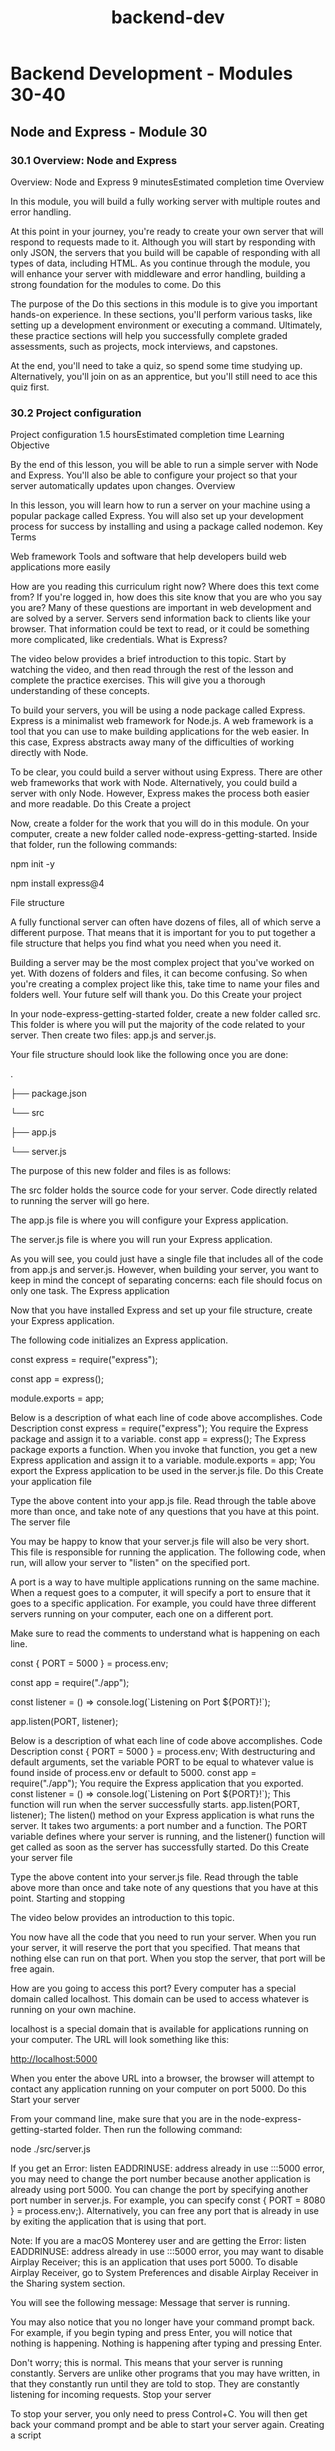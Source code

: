 :PROPERTIES:
:ID:       55632b72-6ba7-4571-a9ff-06c45a197471
:mtime:    20230206181400 20221015184115
:ctime:    20221015183639
:END:
#+title: backend-dev


* Backend Development - Modules 30-40
** Node and Express - Module 30
*** 30.1 Overview: Node and Express
Overview: Node and Express
9 minutesEstimated completion time
Overview

In this module, you will build a fully working server with multiple routes and error handling.

At this point in your journey, you're ready to create your own server that will respond to requests made to it. Although you will start by responding with only JSON, the servers that you build will be capable of responding with all types of data, including HTML. As you continue through the module, you will enhance your server with middleware and error handling, building a strong foundation for the modules to come.
Do this

The purpose of the Do this sections in this module is to give you important hands-on experience. In these sections, you'll perform various tasks, like setting up a development environment or executing a command. Ultimately, these practice sections will help you successfully complete graded assessments, such as projects, mock interviews, and capstones.

At the end, you'll need to take a quiz, so spend some time studying up. Alternatively, you'll join on as an apprentice, but you'll still need to ace this quiz first.
*** 30.2 Project configuration
Project configuration
1.5 hoursEstimated completion time
Learning Objective

By the end of this lesson, you will be able to run a simple server with Node and Express. You'll also be able to configure your project so that your server automatically updates upon changes.
Overview

In this lesson, you will learn how to run a server on your machine using a popular package called Express. You will also set up your development process for success by installing and using a package called nodemon.
Key Terms

Web framework
    Tools and software that help developers build web applications more easily

How are you reading this curriculum right now? Where does this text come from? If you're logged in, how does this site know that you are who you say you are? Many of these questions are important in web development and are solved by a server. Servers send information back to clients like your browser. That information could be text to read, or it could be something more complicated, like credentials.
What is Express?

The video below provides a brief introduction to this topic. Start by watching the video, and then read through the rest of the lesson and complete the practice exercises. This will give you a thorough understanding of these concepts.

To build your servers, you will be using a node package called Express. Express is a minimalist web framework for Node.js. A web framework is a tool that you can use to make building applications for the web easier. In this case, Express abstracts away many of the difficulties of working directly with Node.

To be clear, you could build a server without using Express. There are other web frameworks that work with Node. Alternatively, you could build a server with only Node. However, Express makes the process both easier and more readable.
Do this
Create a project

Now, create a folder for the work that you will do in this module. On your computer, create a new folder called node-express-getting-started. Inside that folder, run the following commands:

npm init -y

npm install express@4

File structure

A fully functional server can often have dozens of files, all of which serve a different purpose. That means that it is important for you to put together a file structure that helps you find what you need when you need it.

Building a server may be the most complex project that you've worked on yet. With dozens of folders and files, it can become confusing. So when you're creating a complex project like this, take time to name your files and folders well. Your future self will thank you.
Do this
Create your project

In your node-express-getting-started folder, create a new folder called src. This folder is where you will put the majority of the code related to your server. Then create two files: app.js and server.js.

Your file structure should look like the following once you are done:

.

├── package.json

└── src

    ├── app.js

    └── server.js

The purpose of this new folder and files is as follows:

    The src folder holds the source code for your server. Code directly related to running the server will go here.

    The app.js file is where you will configure your Express application.

    The server.js file is where you will run your Express application.

As you will see, you could just have a single file that includes all of the code from app.js and server.js. However, when building your server, you want to keep in mind the concept of separating concerns: each file should focus on only one task.
The Express application

Now that you have installed Express and set up your file structure, create your Express application.

The following code initializes an Express application.

const express = require("express");

const app = express();


module.exports = app;

Below is a description of what each line of code above accomplishes.
Code
	Description
const express = require("express");
	You require the Express package and assign it to a variable.
const app = express();
	The Express package exports a function. When you invoke that function, you get a new Express application and assign it to a variable.
module.exports = app;
	You export the Express application to be used in the server.js file.
Do this
Create your application file

Type the above content into your app.js file. Read through the table above more than once, and take note of any questions that you have at this point.
The server file

You may be happy to know that your server.js file will also be very short. This file is responsible for running the application. The following code, when run, will allow your server to "listen" on the specified port.

A port is a way to have multiple applications running on the same machine. When a request goes to a computer, it will specify a port to ensure that it goes to a specific application. For example, you could have three different servers running on your computer, each one on a different port.

Make sure to read the comments to understand what is happening on each line.

const { PORT = 5000 } = process.env;

const app = require("./app");


const listener = () => console.log(`Listening on Port ${PORT}!`);

app.listen(PORT, listener);

Below is a description of what each line of code above accomplishes.
Code
	Description
const { PORT = 5000 } = process.env;
	With destructuring and default arguments, set the variable PORT to be equal to whatever value is found inside of process.env or default to 5000.
const app = require("./app");
	You require the Express application that you exported.
const listener = () => console.log(`Listening on Port ${PORT}!`);
	This function will run when the server successfully starts.
app.listen(PORT, listener);
	The listen() method on your Express application is what runs the server. It takes two arguments: a port number and a function. The PORT variable defines where your server is running, and the listener() function will get called as soon as the server has successfully started.
Do this
Create your server file

Type the above content into your server.js file. Read through the table above more than once and take note of any questions that you have at this point.
Starting and stopping

The video below provides an introduction to this topic.

You now have all the code that you need to run your server. When you run your server, it will reserve the port that you specified. That means that nothing else can run on that port. When you stop the server, that port will be free again.

How are you going to access this port? Every computer has a special domain called localhost. This domain can be used to access whatever is running on your own machine.

localhost is a special domain that is available for applications running on your computer. The URL will look something like this:

http://localhost:5000

When you enter the above URL into a browser, the browser will attempt to contact any application running on your computer on port 5000.
Do this
Start your server

From your command line, make sure that you are in the node-express-getting-started folder. Then run the following command:

node ./src/server.js

If you get an Error: listen EADDRINUSE: address already in use :::5000 error, you may need to change the port number because another application is already using port 5000. You can change the port by specifying another port number in server.js. For example, you can specify const { PORT = 8080 } = process.env;). Alternatively, you can free any port that is already in use by exiting the application that is using that port.

Note: If you are a macOS Monterey user and are getting the Error: listen EADDRINUSE: address already in use :::5000 error, you may want to disable Airplay Receiver; this is an application that uses port 5000. To disable Airplay Receiver, go to System Preferences and disable Airplay Receiver in the Sharing system section.

You will see the following message:
Message that server is running.

You may also notice that you no longer have your command prompt back. For example, if you begin typing and press Enter, you will notice that nothing is happening.
Nothing is happening after typing and pressing Enter.

Don't worry; this is normal. This means that your server is running constantly. Servers are unlike other programs that you may have written, in that they constantly run until they are told to stop. They are constantly listening for incoming requests.
Stop your server

To stop your server, you only need to press Control+C. You will then get back your command prompt and be able to start your server again.
Creating a script

Next, create a script to make this process a bit easier. In your package.json file, replace the existing "scripts" with the following:

"scripts": {

  "start": "node src/server.js"

},

Finally, from the command, you should now be able to type npm start. This will only start your server, not stop it. If you have any issues, check the syntax of your JSON file.
Run multiple servers

Now, try to run multiple instances of your server at the same time. In one terminal window, start your server using npm start. Then, open up a new window. Make sure that you are in the same folder as before, and then run npm start again.

What happened? You likely received an error that looked something like this:

Error: listen EADDRINUSE: address already in use :::5000

This error is telling you that port 5000 is already in use. You can't run two applications that use the same port.

Instead, try running the following command:

PORT=4999 npm start

Now you will have two servers running, one on port 5000 and another on port 4999.
Make changes to your server

Make sure that at least one server is running, and then change the message of the listener() function in the server.js file. If you look at your terminal, you'll notice that nothing has happened.

Stop the server and then restart it. Now you'll be able to see the change. Once your server is running, it will not pick up any new changes that you make to it unless you restart it.
The nodemon package

The video below provides a brief introduction to the nodemon package.

Each time that you make a change to your server, you have to start and stop it once again. Manually starting and stopping your server every time that you want to make changes to it would significantly slow down your development process. Thankfully, you can avoid doing so by installing a package called nodemon.

The nodemon package will watch for any changes that happen to your server and automatically reload it for you. This package alone will save you hours of time when you're working on more complex servers in the future.

While working on your local machine, you should rely on using nodemon instead of running the server manually with node src/server.js.
Do this
Install nodemon

You can install nodemon just like you would any other package. However, in this case, use the --save-dev flag because you won't need nodemon for anything other than development purposes.

npm i nodemon --save-dev

Add nodemon to a script

To use nodemon, create a script. Add the following script to your "scripts" object in your package.json file.

"dev": "nodemon src/server.js"

You can then run the following command on your command line.

npm run dev

You'll then see something a bit different in your command line:
Using nodemon in command line.

Try changing the text in your listener() function in your server.js file. You will see the new message show up in your terminal almost immediately.
Complete example

A completed example from this lesson can be found here:

    Node and Express: Project configuration

*** 30.3 Application-level middleware
Application-level middleware
1.5 hoursEstimated completion time
Learning Objective

By the end of this lesson, you will be able to describe each parameter in an Express middleware function and create your own application-level middleware. You'll also be able to install and use common middleware packages.
Overview

In this lesson, you will learn about an Express concept called application-level middleware. This concept will allow you to potentially configure every request coming in or going out of your server.
Key Terms

Middleware
    A function that an Express server runs between receiving a request and responding to that request

Starter code

This lesson continues using the project that you created in the previous lesson. If you need to, you can download that code here:

    Node and Express: Project configuration

What is middleware?

The video below provides a brief introduction to middleware. Start by watching the video, and then read through the rest of the lesson and complete the practice tasks. This will give you a thorough understanding of this topic.

Middleware is a very general term that can have different meanings based on the context. You will be learning about middleware specifically as it pertains to building servers with Express. When it's mentioned in this program, the term middleware will refer to a function that an Express server runs between receiving a request and responding to that request.

Remember that the job of the server is to receive requests and respond to them. Middleware gets between the request-response cycle. It helps manage the request and can help determine how the server should respond. Express puts multiple pieces of middleware together, creating a middleware pipeline. This pipeline is simply a series of functions.

For example, imagine that a user is logging in to a banking website. The request pipeline might look something like the following diagram:
Request pipeline for logging on a banking website.

Now, break down each of these steps:

    A request is made to the server for checking account details.

    The request enters the first piece of middleware: logging. At this step, nothing more happens than a simple log() statement describing the request.

    Check for user credentials. Depending on whether or not the user is logged in, the server will respond differently.

    If the user is logged in, you respond with the requested information. If they aren't logged in, you respond with an error. You only respond once.

Steps two and three above act as middleware. They act on the request (in this example, logging) and help determine its outcome (in this example, checking for credentials).
Middleware acting on the request and helping to determine response.
Express middleware parameters

The following video provides an introduction to Express middleware parameters.

In Express, middleware is represented through functions. The function will always have a similar function signature:

const middleware = (req, res, next) => {

  // Middleware function body

};

Middleware functions are callback functions. It is unlikely that you will ever call a middleware function directly—Express calls the function for you, with the right arguments.

Almost every middleware function will have no more than three parameters. You'll learn about the single exception later on.

Take a look at each parameter:

    The req parameter stands for request. Information and methods related to the incoming request will be stored in this object.

    The res parameter stands for response. This object has information and methods related to sending back a response from the server.

    The next parameter, when called, will tell Express that this middleware function is complete. It will then go on to the next piece of middleware.

Responsive middleware

Take a look at the following middleware function.

const sayHello = (req, res, next) => {

  res.send("Hello!");

};

This middleware uses the send() method that comes on the res object. Calling send() in this way will send back the string to the client.

This middleware function responds. That is, it will send a response back to the client that made a request to it. At that point, your server's job is done.
Do this
Copy the middleware

Copy the above function (in other words, the sayHello() function) into your app.js file. Include them above where you export the Express application.
Nonresponsive middleware

Take a look at another middleware function:

const logging = (req, res, next) => {

  console.log("A request is being made!");

  next();

};

This middleware doesn't respond. That is, it doesn't send a response back to the client. Instead, all it does is print to the console before moving on to the next piece of middleware.
Do this
Copy the middleware

Copy the above logging() function into your app.js file. Include it above the code where you export the Express application.
Creating application-level middleware

Right now, your middleware functions exist but aren't being used. How do you use them in your application?

Attached to your Express application (app) is a method called use(). This method will allow you to attach middleware to the pipeline. You can use your middleware functions by doing the following:

app.use(logging);

app.use(sayHello);

Every request that comes in will first go through these lines of code, unless an error occurs or the server sends a response.
Do this
Test out your middleware

How do you know it's working? First, include the above lines in your app.js file, below your function definitions. Then, try going to the following website in your browser. When you go to this website, you are making a request to your server.

http://localhost:5000

You should see the phrase Hello!. Now, take a look at the terminal where you are running your server. You should see the console.log() statement.
Switch the order

Try switching the order of the two app.use() statements so that the sayHello() middleware comes before the logging() middleware. When you refresh your browser page, you will still see Hello!. But, check your terminal—do you still see the console.log() statement? Why or why not?

If you don't notice any changes, try restarting your server.
Reflect

At this point, you've created a working server. Your server now receives requests and responds to them! Now is a good time to reflect on what you've learned so far.

Write some comments in your code that describe what you have written. Consider including terms like request, response, function, and middleware.
The morgan package

The video below provides an introduction to the morgan package.

You have now built your own middleware and are using it to respond to requests. Next, install a common package that can be used as middleware and will replace your logging function. The morgan package is a small logging package that will print useful information to your terminal window on each request.
Do this
Use morgan

Run the following in a terminal window. Make sure that you are in the correct folder and that your server isn't running where you paste the following command.

npm i morgan

First, require morgan at the top of your app.js file, before all of your other app.use() statements.

const morgan = require("morgan");

Then, delete your logging() function and where it gets used. Replace it with the following:

app.use(morgan("dev"));

Exported from the morgan package is a function that can be called with a few predefined strings. The return value of the function is middleware, configured by the "dev" string.

Now go to localhost. You will- still see the phrase Hello!.

Check your terminal. You will see something like the following line in your logs:

GET / 200 0.433 ms - 6

This line is provided by morgan; morgan will log incoming requests. As you continue to build servers, this logging information will become more and more useful.
Complete example

A completed example from this lesson can be found here:

    Node and Express: Application-level middleware
*** 30.4 Building routes
Building routes
1.5 hoursEstimated completion time
Learning Objective

By the end of this lesson, you will be able to create routes to handle requests.
Overview

So far, you have been sending requests to your server via a single URL: http://localhost:5000. But in the real world, users can visit different URLs to get different kinds of information from a website. For example, the Thinkful website responds with different information when you go to thinkful.com/about as opposed to thinkful.com/blog. In this lesson, you will learn how to create routes on your server so that it can respond to client requests with varied information.
Key Terms

Route
    Also called a path, the part of the URL that comes after the domain name

Starter code

This lesson continues using the project that you created in the previous lesson. If you need to, you can download that code here:

    Node and Express: Application-level middleware

What are routes?

The video below provides a brief introduction to routes. Start by watching the video, and then read through the rest of the lesson and complete the practice tasks. This will give you a thorough understanding of this topic.

How does Thinkful know that you want different information when you go to thinkful.com/about as opposed to thinkful.com/blog? In large part, it has to do with the route. A route (or a path) is the part of the URL that comes after the domain name.

In the case of thinkful.com/blog, the route is /blog. Going to that route as opposed to /about yields different information.

A route can have multiple parts, like in the following example:

https://www.thinkful.com/bootcamp/web-development

As you can see, this route has multiple parts:

    /bootcamp

    /web-development

    /flexible

The order of each of these parts matters in getting to the route. In general, paths are arbitrary. But as you will see later on, there are some conventions to follow. For now, just know that there can be multiple parts to a route.
Express routes

The video below will show you how to work with Express routes.

Up until now, you have used the app.use() method to build middleware to handle requests. Express also has other methods to handle requests that correspond to the request's HTTP verb.
HTTP verb
	Express method
DELETE
	app.delete()
GET
	app.get()
POST
	app.post()
PUT
	app.put()

These functions work similarly to app.use(). For example, the following is a route in Express that will respond with the text OK when you go to the URL http://localhost:5000/ping.

app.get("/ping", (req, res) => {

  res.send("OK");

});

As you can see, this looks very similar to the middleware that you built earlier—except you now have a string as the first argument passed into the app.get() method. This builds a route at /ping.

Routes are middleware except they will only respond when the request URL matches the route.
Do this
Create a route

Replace where you're currently using the sayHello() function with the following route:

app.get("/hello", sayHello);

You've created your first route!
Test your application

First, make sure to start your server.

Then go to the following URL:

http://localhost:5000/hello

What do you see?

Now, try going to the following URL:

http://localhost:5000

You will see an error message this time. This error is generated by Express, although you will soon learn how to customize it.

If you recall, going to this URL before resulted in a successful response from the server. So what has changed? Before, the server was responding to every request with the sayHello() middleware. But now, the server is only responding with the sayHello() middleware when you go to the /hello route.
Complete example

A completed example from this lesson can be found here:

    Node and Express: Building routes
*** 30.5 Query and route parameters
Query and route parameters
1.5 hoursEstimated completion time
Learning Objective

By the end of this lesson, you will be able to access relevant information through route and query parameters.
Overview

Routing on its own is quite powerful. So far, you've learned how to build routes that can respond with all kinds of information. In this lesson, you will learn how to use dynamic user input to modify your routes' responses.
Key Terms

Query string
    Text that comes at the end of a URL and provides additional information to a given route
Query parameter
    A key-value pair in a query string, used to filter the resources requested from the server
Route parameter
    A part of the URL that changes depending on the data to be displayed on the website, used to access parts of a URL by storing the value in a variable

Starter code

This lesson continues using the project that you created in the previous lesson. If you need to, you can download that code here:

    Node and Express: Building routes

Query parameters

The video below provides a brief introduction to query parameters. Start by watching the video, and then read through the rest of the lesson and complete the practice tasks. This will give you a thorough understanding of this topic.

Take a look at the following URL:

https://www.google.com/search?q=javascript

In the above URL, you can see that there is a route called /search. But is the content after /search a new route? No, what comes after is called a query string, which contains a single query parameter.

A query string is text that comes at the end of a URL following a question mark ?. It provides additional information to the given route and can contain multiple query parameters. A query parameter is a key-value pair in a query string. The key and the value are strings separated by an equals sign =. In the above example, the query parameter key is q and the value is javascript.

Query strings provide additional information to your route and can be easily read by Express if formatted properly. Inside of the route function, you can access query parameters by using req.query. This object will be empty if there are no parameters; otherwise, it will be an object of key-value pairs.

For example, imagine that you had the following route:

app.get("/songs", (req, res) => {

  const title = req.query.title;

  res.send(title);

});

And imagine that you visited the following URL:

http://localhost:5000/songs?title=Distant

Then, you would receive the following text:

Distant

Do this
Use query parameters

Update your sayHello() function so that it looks like this:

const sayHello = (req, res) => {

  console.log(req.query);

  const name = req.query.name;

  const content = name ? `Hello, ${name}!` : "Hello!";

  res.send(content);

};

Take a moment to read through the above code, making sure that you understand it. Then, try making a request to the following URL:

http://localhost:5000/hello?name=Danni

What do you see in the browser? What do you see in the terminal window?
Route parameters

The following video provides an overview of route parameters.

Take a look at the following two URLs:

https://www.thinkful.com/blog/tag/software-engineering/

https://www.thinkful.com/blog/tag/data-science/

These URLs are similar except for the last part of the route. If you were to build routes like this in your Express code, would you have two separate routes?

The answer is that it depends. It is possible to use two different routes to return different information, but it is also possible to just use one with route parameters. Route parameters give you access to parts of a URL by storing the value in a variable. This means that part of the route can be swapped out with another value and potentially work.

For example, take a look at the following code:

const saySomething = (req, res) => {

  const greeting = req.params.greeting;

  const content = `${greeting}!`;

  res.send(content);

};


app.get("/say/:greeting", saySomething);

The route that you define contains two parts, one of which has a colon : in front of the string greeting. In your route function, you can access all route parameters with req.params, which will return an object. If there are any, they will be stored inside as key-value pairs.
Do this
Use route parameters

Copy the code above into your app.js file. You can place it anywhere below where your Express application is created. Then, try making a request to the following URL:

http://localhost:5000/say/Greetings

Take a moment to go to the same route while changing the route parameter.
Skip the parameter

Try making a request to the following URL:

http://localhost:5000/say

What happens? Why do you think so?
Put it all together

The following video explores how to work with query and route parameters together.

Update your saySomething() function to the following:

const saySomething = (req, res) => {

  const greeting = req.params.greeting;

  const name = req.query.name;


  const content = greeting && name ? `${greeting}, ${name}!` : `${greeting}!`;

  res.send(content);

};

Try making a request that makes use of both the route parameter and the query parameter.
Multiple routes

You now have multiple routes running on your server. For now, assume you have the requests ordered like this:

app.get("/hello", sayHello);

app.get("/say/:greeting", saySomething);

If you make a request to /say/Hola, does Express look at your /hello route at all?

The answer is yes. Express looks at each piece of middleware in order. If it doesn't have a route string, it runs the middleware as expected. But if it does have a route string, it will first look to see if the request URL matches up with the route string. If it does, it will run the route function; otherwise, it will skip over it.
Order matters

Every incoming request will go through every piece of middleware, looking for a match to the route if there is one. This means that the order of your routes can matter. Take a look at the following example:

app.get("/say/:greeting", saySomething);


const sayGoodbye = (req, res) => {

  res.send("Sorry to see you go!");

};


app.get("/say/goodbye", sayGoodbye);

If you make a request to /say/goodbye, will you be calling the saySomething() function or the sayGoodbye() function? Because the /say/:greeting route matches the path /say/goodbye, you will call the saySomething() function first. That means if you went to the following URL:

http://localhost:5000/say/goodbye

You would receive the following response:

goodbye!

This is easy to avoid once you know to look for it. All you need to do is switch the order that these routes are used.

app.get("/say/goodbye", sayGoodbye); // This goes first.

app.get("/say/:greeting", saySomething); // This goes after.

Do this
Order it right

Copy the above sayGoodbye() function and route into your app.js file. Play with the ordering to see what happens when one of the routes is above the other.
Organize your code

Your app.js is likely getting a bit messy. You likely have functions defined between routes, making it a bit less organized. Update your code to fit one of the following organization schemes:

    Instead of naming your functions, place the functions inside of the routes as anonymous functions. Here's an example:

app.get("/say/goodbye", (req, res) => {

  res.send("Sorry to see you go!");

    });

    Move all of your functions to one part of your file and all of your routes below. Add comments above each section, labeling them.

Complete example

A completed example from this lesson can be found here:

    Node and Express: Query and route parameters
*** 30.6 Error handling
Error handling
1.5 hoursEstimated completion time
Learning Objective

By the end of this lesson, you will be able to create an error handler for the case where a route doesn't exist. You'll also be able to create a general error handler that can be triggered through the next() function.
Overview

Remember that even if a user sends a bad request to your server, you should still respond. As you'll see in this lesson, Express comes with some built-in ways to handle errors that reduce the amount of code that you have to write.
Starter code

This lesson requires you to have a working server. You may use one of your existing projects, or you can download the code from an earlier lesson here:

    Node and Express: Project configuration

Not-found handler

You've likely come across a web page like this before:
GitHub's 404 error page

If a user tries to go to a route that doesn't exist, you want to let them know. Express, by default, will respond with a message like the following if you try to go to a nonexistent route:

Cannot GET /

You actually already have all the tools available to you to build a custom handler for this kind of issue. Recall the following:

    Express uses a middleware pipeline to determine how it should respond. When a request comes in, it will look at every route that it can to search for a match.

    If you provide a function as the first argument in app.use() and Express passes over it when looking for a matching route, that function will be run.

To handle an error where the route cannot be found, you can just create a new piece of middleware. This middleware should be put after all of your routes and doesn't need a specific string argument.

// Not-found handler

app.use((req, res, next) => {

  res.send(`The route ${req.path} does not exist!`);

});

Do this
Add a missing route handler

Add the code above to your server and try making a few different requests to routes that don't exist. What does req.path evaluate to?
Error handler

One common error is that the user may attempt to go to a route that is missing. But there are many more problems that could arise. Express has a special and slightly odd way of creating an error handler. It is exactly the same as other middleware, except for one feature: it has an extra parameter.

// Error handler

app.use((err, req, res, next) => {

  console.error(err);

  res.send(err);

});

You will notice that the only difference in the above middleware is that the first parameter is err. The names of the parameters do not matter; instead, Express is looking for whether or not there are four parameters.

If you try to access this function normally, you may have a hard time. The error-handler middleware only gets called in one of two cases:

    When there is a problem in the application itself (for example, if you made a mistake in your code).

    When you specifically trigger it using the next() function in a previous middleware function.

No matter where you put this error handler, it will not be triggered unless one of the above conditions arises. Express does this so that you have a tool dedicated to handling issues that may arise.
Do this
Add the error handler

Copy the code above and add it to your server. Include it below the middleware that will catch any not-found routes.
Triggering the error handler

Earlier, you learned that using the next() function that's available inside each piece of middleware will move the request to the next part of the middleware pipeline. Calling next() with an argument will move the request to the next error handler.

Take a look at the following route. Spend a few minutes making sure that you understand what the route is asking for and what will happen if it is not provided.

app.get("/states/:abbreviation", (req, res, next) => {

  const abbreviation = req.params.abbreviation;

  if (abbreviation.length !== 2) {

    next("State abbreviation is invalid.");

  } else {

    res.send(`${abbreviation} is a nice state, I'd like to visit.`);

  }

});

The above /states/:abbreviation route is checking to make sure that the abbreviation that is given is no more than two characters. If it is exactly two characters, it will respond as normal. Otherwise, it will call the next() function with a string.

Whatever value gets passed in to next() is the value that will be available to you inside of the error handler as the first argument.
Do this
Cause some errors

Copy the above route into your server, above both of your error handlers. First, make a request to the following URL and make sure that the route works as intended.

http://localhost:5000/states/NY

Then, try to make a request to the following URL.

http://localhost:5000/states/NYC

What do you see in your browser? What do you see in your terminal?
Complete example

A completed example from this lesson can be found here:

    Node and Express: Error handling
*** 30.7 Router-level middleware
Router-level middleware
1.5 hoursEstimated completion time
Learning Objective

By the end of this lesson, you will be able to filter incoming requests to routes with router-level middleware.
Overview

Many of the routes that you create will have similar constraints. Although you can build the same kind of constraints into multiple routes, it's helpful to abstract common functionality into router-level middleware.

The video below provides a brief introduction to router-level middleware. Start by watching the video, and then read through the rest of the lesson and complete the practice tasks. This will give you a thorough understanding of this topic.
Starter code

This lesson continues using the project that you created in the previous lesson. If you need to, you can download that code here:

    Node and Express: Error handling

Duplicate constraints

When a request travels to one of your routes, you will often want to verify that request in some way. For example, take a look at the following route:

app.get("/states/:abbreviation", (req, res, next) => {

  const abbreviation = req.params.abbreviation;

  if (abbreviation.length !== 2) {

    next("State abbreviation is invalid.");

  } else {

    res.send(`${abbreviation} is a nice state, I'd like to visit.`);

  }

});


app.get("/travel/:abbreviation", (req, res, next) => {

  const abbreviation = req.params.abbreviation;

  if (abbreviation.length !== 2) {

    next("State abbreviation is invalid.");

  } else {

    res.send(`Enjoy your trip to ${abbreviation}!`);

  }

});

These routes are very similar in many ways. For example, they both check for whether or not the inputted abbreviation route parameter is exactly two characters. Although the above code will work, your code will be cleaner and easier to maintain if you abstract away the duplicated code.
Do this
Include the routes

Copy the above routes into your server, making sure that you have both. Ensure that you also have an error handler for missing routes and an error handler for when the next() function is called.
Creating router-level middleware

This duplicate code problem can be solved by building router-level middleware. Router-level middleware involves using a middleware function for specific routes. The function looks like all other middleware functions.

Take a look at the function below, which abstracts out the check for the abbreviation length:

const checkForAbbreviationLength = (req, res, next) => {

  const abbreviation = req.params.abbreviation;

  if (abbreviation.length !== 2) {

    next("State abbreviation is invalid.");

  } else {

    next();

  }

};

This function looks pretty similar to the code that you saw earlier. In fact, it is exactly like the above code—except that instead of responding, you call next() once again.

You can place the checkForAbbreviationLength() function between the route name and the responding function, like this:

app.get(

  "/states/:abbreviation",

  checkForAbbreviationLength,

  (req, res, next) => {

    res.send(`${req.params.abbreviation} is a nice state, I'd like to visit.`);

  }

);


app.get(

  "/travel/:abbreviation",

  checkForAbbreviationLength,

  (req, res, next) => {

    res.send(`Enjoy your trip to ${req.params.abbreviation}!`);

  }

);

As you can see, the code for the routes has been reduced thanks to the router-level middleware.

Now, imagine that you are making a request to the following URL:

http://localhost:5000/travel/OR

The process that Express will follow will look somewhat like this:

    Express receives the request and begins to check the middleware pipeline.

    Express takes the request through an application-level middleware (such as morgan) at the top of your file.

    Express looks at the /states/:abbreviation route and, seeing that it does not match the request URL, skips over it.

    Express looks at the /travel/:abbrevation route and, seeing that it does match the request URL, calls the next middleware function.

    The next middleware function is checkForAbbreviationLength(). The function runs and determines that the abbreviation route parameter is valid, calling the next() function with no arguments.

    The route function is now called, and the server responds with "Enjoy your trip to OR!".

Do this
Include router-level middleware

Copy the checkForAbbreviationLength() function into your code and update your routes as described above. Try making requests to both routes to ensure that they work as intended.
Get specific

Update your checkForAbbreviationLength() function so that instead of responding with a generic message, it responds with a message that includes the inputted abbreviation. For example, the response might look like this:

State abbreviation "NYC" is invalid.

Do you see how you only had to make this update in one place as opposed to two?
Why use router-level middleware?

The current example that you've been working with could be solved by creating application-level middleware instead of router-level middleware. Why not just include a line like the following in the server code?

app.use(checkForAbbreviationLength);

The above will work for the current example, but it will fail later if you were to add a route that doesn't use the abbreviation route parameter.
Do this
Perils of application-level middleware

To see this in action, try including the above line in your code, above your existing routes. Then, try going to the following URL:

http://localhost:5000/unknown

In your terminal, you will likely see an error that says something like this:

TypeError: Cannot read property 'length' of undefined

What is this error referring to? What is undefined that the server is attempting to call length on? Hint: Take a closer look at the abbreviation declaration in the checkForAbbreviationLength() function.

Make sure to remove the application-level middleware that you just added before moving on.
Complete example

A completed example from this lesson can be found here:

    Node and Express: Router-level middleware

*** 30.8 Assessment: Node and Express

** Robust Server Structure - Module 31
*** 31.1 Overview: Robust server structure
Overview: Robust server structure
9 minutesEstimated completion time
Overview

Although you can design your APIs however you want, keeping the design uniform and consistent with industry standards can be helpful. This is especially true when other developers also use the API. In this module, you will learn how to build APIs using a set of constraints on how to route and return information from your API. You'll also learn to implement robust validation and error-handling techniques and organize your Express code in a modular manner.

In the previous module, you learned how to create a basic Express server with a simple file structure. Your server also handled a limited number of routes and errors. As an application grows in size and complexity, however, it becomes increasingly important to set guidelines that make it easier for developers to work with the codebase.

In the real world, you will be building and maintaining APIs that will be used by other developers. For example, you could be working as a backend engineer at an e-commerce company. One of your responsibilities could be to build and maintain an API that returns a list of the company's products, to be displayed on a React application. External advertisers might even want to call your API so that they can display your company's products on their website. As you are creating the API, some of the key questions that you might ask include the following:

    How should you structure your API routes so that they're easy for other developers to understand and use?

    How can you best structure your code to manage the complexity of the server architecture?

    How can you properly validate requests to your API and return useful error messages for a variety of API issues?

    How can you ensure that if a new developer joins the React team, they will be more or less familiar with the way that your API works?

Starter code

This module depends on an external repository. Fork and clone the following GitHub repository. Then, follow the instructions on how to get it to run.

    Starter code: Robust server structure
*** 31.2 Static data
Static data
1.5 hoursEstimated completion time
Learning Objective

By the end of this lesson, you will be able to describe what state is as it pertains to a database. You'll also be able to use a static array or object to store state.
Overview

In this lesson, you will build a basic text storage API for sharing code snippets or plain text. Many APIs use a database to store data or state. However, you can also use an array or object to store data.
Key Terms

Application state
    All of the data that an application must keep track of in order to work

Starter code

This lesson requires you to have the following repository running on your local machine.

    Starter code: Robust server structure

Fork and clone the above GitHub repository. Then, follow the instructions on how to get it to run.
Static data

You will now build a basic text-storage API (also known as a pastebin API) that allows users to store code snippets and plain text to share with others. For example, making a request to /pastes should return something like this:

[

    {

      "id": 1,

      "user_id": 1,

      "name": "Hello",

      "syntax": "None",

      "expiration": 10,

      "exposure": "private",

      "text": "Hello World!"

    },

    {

      "id": 2,

      "user_id": 1,

      "name": "Hello World in Python",

      "syntax": "Python",

      "expiration": 24,

      "exposure": "public",

      "text": "print(Hello World!)"

    },

    ...

]

Above, each object in the returned array represents the result of a paste. The object contains an exposure property that is either public or private. The object also contains a unique integer id, a name, the type of syntax, and the text itself.

All of the data above can be accessed via a GET request to /pastes, as follows:

GET http://localhost:5000/pastes

If you need data for just a single paste, you can use the paste's id to get more specific details, like this

GET http://localhost:5000/pastes/:pasteId

Later on, you will build a route that will allow you to add new pastes to the array above.
State

You've learned about state in the context of React. But state isn't exclusive to React—it's a general programming term that describes the status of something as big as an entire application or as small as an individual object. The state of an application—also called application state—is all the data that the application must keep track of in order to work.
Array as state

At this point, the starter code doesn't have anywhere to store the information on each paste. To store this information, you will use an array that needs to be created in a new file.

Now, create a file to store the initial array state.
Do this
Create a pastes-data.js file

You will need to create a folder to store the data files. Inside the project folder, create a new folder called src/data. Inside that folder, create a file called pastes-data.js. Now your project files should look like the following:

.

├── package-lock.json

├── package.json

└── src

    ├── app.js

    ├── data

    │   └── pastes-data.js

    └── server.js

Inside src/data/pastes-data.js, add the following code:

module.exports = [

  {

    id: 1,

    user_id: 1,

    name: "Hello",

    syntax: "None",

    expiration: 10,

    exposure: "private",

    text: "Hello World!"

  },

  {

    id: 2,

    user_id: 1,

    name: "Hello World in Python",

    syntax: "Python",

    expiration: 24,

    exposure: "public",

    text: "print(Hello World!)"

  },

  {

    id: 3,

    user_id: 2,

    name: "String Reverse in JavaScript",

    syntax: "Javascript",

    expiration: 24,

    exposure: "public",

    text: "const stringReverse = str => str.split('').reverse().join('');"

  },

  {

    id: 4,

    user_id: 3,

    name: "Print file sizes in Perl",

    syntax: "Perl",

    expiration: 24,

    exposure: "public",

    text: "ls -lAF | perl -e ’while (<>) { next if /^[dt]/; print +(split)[4], '\n' } ’"

  }

];

The above code defines an array of paste records and exports it for use in the app.js file.

Next, you will create an API endpoint that can access all of the paste data stored in src/data/pastes-data.js and return it to the user.
Do this
Return all pastes

Add the following to app.js, before the not-found and error handlers:

const pastes = require("./data/pastes-data");


app.use("/pastes", (req, res) => {

  res.json({ data: pastes });

});

Below is a description of what each new line of code above accomplishes.
Code
	Description
const pastes = require("./data/pastes-data");
	Reads, executes, and returns the exports object from the ./data/pastes-data file, assigning it to a variable
app.use("/pastes", (req, res)...
	Defines a handler for the /pastes path
res.json({ data: pastes });
	The json() method of the response object, which tells Express to respond to the client with data in JSON format

Ensure that your server is still running. Then visit http://localhost:5000/pastes to see the data from the API. It will look like this:

{

  "data": [

    {

      "id": 1,

      "user_id": 1,

      "name": "Hello",

      "syntax": "None",

      "expiration": 10,

      "exposure": "private",

      "text": "Hello World!"

    },

    {

      "id": 2,

      "user_id": 1,

      "name": "Hello World in Python",

      "syntax": "Python",

      "expiration": 24,

      "exposure": "public",

      "text": "print(Hello World!)"

    },

    {

      "id": 3,

      "user_id": 2,

      "name": "String Reverse in JavaScript",

      "syntax": "Javascript",

      "expiration": 24,

      "exposure": "public",

      "text": "const stringReverse = str => str.split('').reverse().join('');"

    },

    {

      "id": 4,

      "user_id": 3,

      "name": "Print file sizes in Perl",

      "syntax": "Perl",

      "expiration": 24,

      "exposure": "public",

      "text": "ls -lAF | perl -e ’while (<>) { next if /^[dt]/; print +(split)[4], '\n' } ’"

    }

  ]

}

Tip

You might find that you need to restart your server after making changes to your routes.
Why use a data property?

You might be wondering why you returned an object with a data property from your API rather than simply returning the array itself.

This is because you are following a simplified version of the JSON:API specification, a common pattern for APIs returning JSON. You don't need to read or understand this specification right now—just know that it exists. The full specification adds some complexity that you won't find useful right now, so this lesson has simplified it for you.

In short, the APIs that you build will always return an object with either a data property or an errors property. Any information sent to the API will also be an object with a data property. You will learn about errors and sending information to the API in a future lesson.
Do this
Return one paste from /:pasteId

Now, use the paste state to return one paste record by id or return an error if the id doesn't exist.

Add the following to app.js before the app.use("/pastes", ...) handler:

app.use("/pastes/:pasteId", (req, res, next) => {

  const { pasteId } = req.params;

  const foundPaste = pastes.find((paste) => paste.id === Number(pasteId));


  if (foundPaste) {

    res.json({ data: foundPaste });

  } else {

    next(`Paste id not found: ${pasteId}`);

  }

});

The table below summarizes the syntax above:
Code
	Description
app.use("/pastes/:pasteId", (req, res)...
	Defines a handler for the /pastes/:pasteId path
const { pasteId } = req.params;
	Defines the pasteId variable by destructuring it from req.params
const foundPaste = pastes.find((paste) => paste.id === Number(pasteId));
	Uses the find() array method to search for the paste by id. If no id matches, find() returns undefined.
res.json({ data: foundPaste });
	Sends data with the foundPaste object to the client as JSON
next(`Paste not found: ${pasteId}`);
	Calls next() with an error message to move the request to the error handler

Ensure that your server is still running. Then visit http://localhost:5000/pastes/3, and you'll see the following:

{

  "data":

  {

     "id": 3,

     "user_id": 2,

     "name": "String Reverse in JavaScript",

     "syntax": "Javascript",

     "expiration": 24,

     "exposure": "public",

     "text": "const stringReverse = str => str.split('').reverse().join('');"

  }

}

Next, visit http://localhost:5000/pastes/42. You'll see the message Paste id not found: 42.
Completed example

A completed example from this lesson can be found here:

    Starter code: Robust server structure—01-static-data branch
*** 31.3 RESTful APIs
RESTful APIs
1.5 hoursEstimated completion time
Learning Objective

By the end of this lesson, you will be able to build an API following RESTful design principles.
Overview

In this lesson, you'll learn how to use RESTful design principles to build robust APIs.
Key Terms

Representational state transfer
    REST, a set of constraints for building web APIs
RESTful API
    A web API that adheres to the constraints of REST
HTTP request method
    Also called an HTTP verb, a method that indicates the desired action (such as deleting a resource) to be taken on a given resource
API endpoint
    A location where a client can send a request to retrieve a resource that exists on the server
HTTP response status code
    A code sent along with every HTTP response from the server, indicating the server's response to the client

A robust API should give clear direction for API developers and consumers. It should be easy for the people who are using it to make sense of it. Accordingly, the API's design should be simple, predictable, and consistent. One way to ensure a robust API design is by following RESTful design principles when creating your API.

REST, which stands for representational state transfer, is a software architecture style. REST is a set of constraints for building web APIs. If a web API adheres to the constraints of REST, you can call the API a RESTful API.

To get a better idea of how REST works, consider the following recipe for sandwiches:

    A sandwich must contain at least one filling.

    A sandwich must contain at least two slices of bread.

    A sandwich must have one slice of bread on the top and one on the bottom.

This is a very flexible recipe; there's a lot of potential for different sandwiches here! You can have one filling or hundreds of fillings, and two slices of bread or hundreds of slices of bread! You could say that it isn't a recipe, but more like a set of constraints for sandwiches.

REST is like the above recipe in that it establishes a set of patterns and constraints, but for web APIs.
Starter code

For this lesson, it is assumed that you already have the Starter robust server structure repository running on your local machine.

This lesson builds upon the work of the earlier lessons. If you haven't successfully completed the work from the earlier lessons, go back and do that now. If you are having trouble, reach out for assistance.
Representational state transfer (REST)

When thinking about an API, it's pretty common to think about its URLs. With REST, if you have a URL, then you have a resource. Resource refers to the data returned by a request; that data can be a text file, HTML page, image, video, JSON, or something else. Every URL provides access to a resource on your server.

A RESTful API server provides access to resources. A client, like the browser or another server, can then access and change the resources.

Following RESTful design principles, each resource is identified by its URL. For example, the URL /programmers provides access to a collection of programmer resources, while the URL /programmers/dhh provides access to a single programmer resource. So, a collection of resources is also considered one resource. You have already built URLs that work like this, so this may sound familiar.

REST uses various representations of a resource. For example, plain text, JSON, and XML are all valid representations. The most popular representations of resources are JSON and XML.

The HTTP protocol represents a resource as text in the body of a request or response. All data, even binary files, is represented in HTTP as text. The text may look like JSON, or even JavaScript, but it is always text.

Suppose the client makes a GET request to /programmers/dhh and gets the following response from the server:

{

  "data": {

    "id": "dhh",

    "name": "David Heinemeier Hansson",

    "uses": ["Ruby on Rails", "Basecamp"]

  }

}

The JSON response is a representation of the current state of the resource, not the actual resource itself. The server could represent the resource in other ways, like XML, HTML, or any other format.

The same representation concept applies when a client sends data to the server. The client doesn't send the actual resource; it just sends a representation of the resource. The server's job is to interpret this representation and respond accordingly.
HTTP request methods

How does the client tell the server what it wants? A combination of an HTTP request method and URL in the request tells the server what action it should take to fulfill the request. An HTTP request method is a method that indicates the desired action (such as deleting a resource) to be taken on a given resource. Common examples include GET, POST, PUT, PATCH, and DELETE.

One of the aims of a RESTful API is to map HTTP request methods and CRUDL actions (create, read, update, delete, and list) together in a conventional pattern. This makes it easier for other developers to understand and navigate the API.
Tip

HTTP request methods are sometimes referred to as HTTP verbs. These terms are interchangeable.

Essentially, a RESTful API asserts that URLs have names and paths that accurately reflect what they're doing with each resource. What does this look like? The following table outlines standard RESTful naming conventions for a user profile API:
Route name
	URL path
	HTTP method
	Description
Index (list)
	/profiles
	GET
	Return a list of profiles.
Create
	/profiles
	POST
	Create a new profile, assign an id, and return at least the id.
Read
	/profiles/:id
	GET
	Return the profile with the specified id, or return 404 if it doesn't exist.
Update
	/profiles/:id
	PUT
	Update an existing profile with the data in the request.
Delete
	/profiles/:id
	DELETE
	Delete the profile with the specified id. Don't return 404 if it doesn't exist.

Note: In the above URLs, the word profiles represents the resource name. It is also recommended to write URLs that are plural, lowercase, and use hyphens - to separate words. Here are some examples: /cars, /states, and /showing-requests.
Temporary state

The starter-robust-server-structure application stores all of its data in memory; the data isn't saved to a database or a file. As a result, any changes to the data will be lost when the application restarts. This is fine for now, and it's exactly what you should expect when storing data in memory. You will learn how to store the data in a database in a future module.
Express and HTTP methods

So far, every route handler that you have written has used app.use(), which matches only on the optional path parameter. But now that you know about HTTP methods, you will create API endpoints that also match on HTTP methods. An API endpoint is a location where a client can send a request to retrieve a resource that exists on the server. It includes both the URL path and the HTTP method for the given URL path.

You can use methods on the app Express application that match on both the path and the HTTP method.
Do this
Create a new paste record

Update the application to create a new paste record when the user adds the data by sending a POST request to /pastes.

To accomplish this, you need to do three things:

    Add middleware to parse incoming requests that contain JSON payloads.

    Modify the existing handler for /pastes to handle only GET requests.

    Create a new handler for POST requests to /pastes.

First, add app.use(express.json()) near the top of app.js. The express.json() function is a built-in middleware that adds a body property to the request (req.body). The req.body request will contain the parsed data—or it will return an empty object ({}) if there was no body to parse, the Content-Type wasn't matched, or an error occurred.
Tip

This middleware must come before any handlers that will make use of the JSON in the body of the request.

Now locate the existing handler for /pastes in your code:

app.use("/pastes", (req, res) => {

  res.json({ data: pastes });

});

Change it as follows:

- app.use("/pastes", (req, res) => {

+ app.get("/pastes", (req, res) => {

  res.json({ data: pastes });

});

By changing the code from app.use(...) to app.get(...), you're making it so that the handler will be called only if the HTTP method of the incoming request is GET.

Next, add the following POST handler after the GET handler:

// Variable to hold the next ID

// Because some IDs may already be used, find the largest assigned ID

let lastPasteId = pastes.reduce((maxId, paste) => Math.max(maxId, paste.id), 0);


app.post("/pastes", (req, res, next) => {

  const { data: { name, syntax, exposure, expiration, text, user_id } = {} } = req.body;

  const newPaste = {

    id: ++lastPasteId, // Increment last ID, then assign as the current ID

    name,

    syntax,

    exposure,

    expiration,

    text,

    user_id,

  };

  pastes.push(newPaste);

  res.json({ data: newPaste });

});

The line const { data: { name, syntax, exposure, expiration, text, user_id } = {} } = req.body; may look a bit strange, but it is still standard destructuring. This way, if the body doesn't contain a data property, the destructuring will still succeed because you have supplied a default value of {} for the data property.

Start the server using npm run dev, open Postman, and send a POST request to add a new paste result to /pastes.
Sending a POST request to add a new paste result to /pastes in Postman.

In Postman, under the Headers tab, don't forget to set the value of Content-Type to application/json. Otherwise, the server won't be able to properly interpret your request's JSON payload.

Now, send a GET request to /pastes to see the list of paste results.
List of paste results in Postman.

Awesome! You now have the same URL responding with two different representations depending on the HTTP method used.
HTTP response status codes

Now that you know the URL and HTTP method to use when interacting with the API, how do you know if the server fulfilled the request successfully? What happens if the developer using this API makes a mistake and misspells a property, or sets an incorrect value to a property? How do you signal to the client that the information is incorrect?

The status code of the response can help with this. An HTTP response status code is a code that's sent along with every HTTP response from the server. You can use status codes to alert the client about the success or failure of the operation.

Every HTTP response from the server contains a status code. HTTP response status codes are divided into five classes that have similar or related meanings. Understanding the classes can help you determine the appropriate status code to return with a response. The table below explains these classes.
Status code class
	Meaning
100-199
	Indicates an informational response; it is unlikely that you will need to return a response in this range.
200-299
	Indicates success; the request was received, understood, and successfully processed.
300-399
	Indicates redirection; a resource at a different URL has been substituted for the requested resource.
400-499
	Indicates a client error; there is a problem with the way that the client submitted the request.
500-599
	Indicates a server error; the request was accepted, but an error on the server prevented the request's fulfillment.

Within each of these classes, there are a variety of status codes that the server may return. Each individual status code has a specific and unique meaning.

As a developer, you don't need to memorize every status code—there are lots of them! But you should know the most common status codes and how they are used. The following table lists the most common status codes and their meanings.
Status code
	Status text
	Meaning
200
	OK
	The request is successful.
201
	CREATED
	The request resulted in a resource being successfully created.
204
	NO CONTENT
	The request is successful, and nothing is being returned in the response body. DELETE operations often return 204.
400
	BAD REQUEST
	The server cannot process the request because of bad syntax, invalid data, excessive size, or another client error.
403
	FORBIDDEN
	The client doesn't have permission to access this resource.
404
	NOT FOUND
	The resource couldn't be found at this time. It may have been deleted or doesn't exist yet.
405
	METHOD NOT ALLOWED
	The HTTP method isn't supported by the target resource.
500
	INTERNAL SERVER ERROR
	The generic answer for an unexpected failure if there is no more specific information available.
Do this
Create-paste status code

Now, update the create-paste handler to return 201 when the paste is successfully created.

app.post("/pastes", (req, res, next) => {

  const { data: { name, syntax, exposure, expiration, text } = {} } = req.body;

  const newPaste = {

    id: ++lastPasteId, // Increment last ID, then assign as the current ID

    name,

    syntax,

    exposure,

    expiration,

    text,

  };

  pastes.push(newPaste);

-  res.json({ data: newPaste });

+  res.status(201).json({ data: newPaste });

});

The code above added a chained method call to .status(201) to change the status code from 200 (the default for success) to 201.
201 status code in Postman.

Now, update the code to return 400 if the text property is missing or empty. In a future lesson, you will implement a robust error handler—but for now, you can simply return 400 with no response data.

app.post("/pastes", (req, res, next) => {

  const { data: { name, syntax, exposure, expiration, text } = {} } = req.body;

+ if (text) {

    const newPaste = {

      id: ++lastPasteId, // Increment last ID, then assign as the current ID

      name,

      syntax,

      exposure,

      expiration,

      text,

    };

    pastes.push(newPaste);

    res.status(201).json({ data: newPaste });

+  } else {

+    res.sendStatus(400);

+  }

});

In this case, there is no new paste record created, so there is no data to return. When this happens, you call sendStatus() on the response to quickly set the response HTTP status code and send its string representation as the response body.

With this code in place, posting an object with a missing or empty text property will return 400.
Returning 400 in Postman.

You will be using the same starter code for the next lesson, so make sure to keep the work that you completed in this lesson.
Completed example

A completed example from this lesson can be found here:

    Starter code: Robust server structure—02-restful-apis branch
*** 31.4 API testing with SuperTest
API testing with SuperTest
1.5 hoursEstimated completion time
Learning Objective

By the end of this lesson, you will be able to test an Express API with Jest and SuperTest.
Overview

In the previous lesson, you learned how to create a basic Express API. APIs are a vital part of many applications, and it's important to ensure that future updates to an API don't accidentally change the behavior of the API. But how do you ensure that your API continues to work as expected as the codebase grows? To do so, you can write automated tests for your Express API. You can build automated tests for an Express API using the Jest testing framework and an HTTP assertion library called SuperTest.
Starter code

For this lesson, it is assumed that you already have the following repository running on your local machine.

    GitHub: Starter robust server structure paste

This lesson builds upon the work of the earlier lessons. If you haven't successfully completed the work from the earlier lesson, go back and do that now. If you are having trouble, reach out for assistance.
Jest and SuperTest

Jest is a JavaScript testing framework that includes both an assertion library and a test runner. SuperTest allows you to programmatically make HTTP requests (such as GET, PUT, POST, and DELETE) to your Express API. You will use Jest to run the backend test suite and to check that the API returns correct results.
Testing the /pastes API endpoints

Previously, you created several Express API endpoints to interact with the pastes data, which is stored in a JavaScript file. You will now add automated tests for a subset of these endpoints, as follows:
Route name
	URL path
	HTTP method
	Description
Index (list)
	/pastes
	GET
	Return a 200 status code and a list of pastes.
Create
	/pastes
	POST
	Create a new paste, assign an id, and return a 201 status code and the newly created paste.
Do this
Install Jest and SuperTest

First, install Jest and SuperTest as development dependencies, as follows:

npm install --save-dev jest supertest

Create a test file

Now, create a folder called tests/ and create a file called app.test.js inside of it. Test files should have the suffix .test.js. By default, Jest will be checking filenames for that suffix when looking for test files to execute.

Then, set up app.test.js with the following code:

const request = require("supertest");

const pastes = require("../src/data/pastes-data");

const app = require("../src/app");


describe("path /pastes", () => {

  // Add tests here

});

The first three lines load the SuperTest library, pastes data, and the Express server, respectively, into the file. The describe() block groups together all the tests related to the /pastes path. You will add these tests later on in the lesson.
Update package.json

Add the following test script to your package.json so that it executes the jest command whenever you run npm test:

{

  "scripts": {

    "test": "jest"

  }

}

Run npm test

If you run the npm test command now, the test output would show that the test suite has failed to run, because you haven't written any tests.

 FAIL  tests/app.test.js

  ● Test suite failed to run


    Your test suite must contain at least one test.

Jest refresher

Keep in mind that Jest includes the following functions to help you write tests:

    describe(), which groups together a set of related tests

    test() (or it()), which describes an individual test case and is typically nested inside of the describe() function

    The expect object, which provides access to matchers (like toBe() and toEqual()) that allow you to check whether some part of your code has produced an expected outcome

Setup and teardown

Often tests involve some setup and teardown work that needs to be performed before and after tests run, respectively. For example, setup might involve initializing variables and opening file or database connections. Teardown might involve resetting variables, closing file or database connections, or even resetting the test database.

Suppose you have several tests that interact with a database of students, a method initializeStudentsDatabase() that must be called before each of these tests, and a method clearStudentsDatabase() that must be called after each of these tests. You can do this with the beforeEach() and afterEach() helper methods, as follows:

beforeEach(() => {

  initializeStudentsDatabase();

});


afterEach(() => {

  clearStudentsDatabase();

});


it("students database has John", () => {

  expect(isStudent("John")).toBeTruthy();

});


it("students database has Jane", () => {

  expect(isStudent("Jane")).toBeTruthy();

});

Keep in mind that the starter-robust-server-structure-paste application stores all of its data in memory; the data isn't saved to a database or a file. The pastes data is stored in an array defined in a JavaScript file. Before running each test, you will want to remove any existing entries in the pastes array.

Resetting the pastes array to an empty array before running each test helps ensure the integrity of the test. For example, if you're writing a test to check whether the API is allowing the creation of a paste record in the database, then you'd want to be sure that there was no paste record in the database before the test was run. That way, you can be sure that any record stored in the array was created as a result of your API call.
Do this
Add a beforeEach() method

Add a beforeEach() method in the describe block to reset the pastes data prior to running each test in the describe block, as follows:

describe("path /pastes", () => {

  beforeEach(() => {

    pastes.splice(0, pastes.length); // Clears out the pastes data

  });

});

Note that because the beforeEach() method is created in the describe block, it will only affect any tests written inside the describe block.
Testing GET /pastes

Keep in mind that the GET /pastes endpoint should return a 200 status code and a list of pastes. Now, you will write a test for the following list-paste handler from src/app.js:

app.get("/pastes", (req, res) => {

  res.json({ data: pastes });

});

Do this
Create a test for GET /pastes

In tests/app.test.js, add a describe block for the GET method that contains an individual test as follows:

describe("path /pastes", () => {

  beforeEach(() => {

    pastes.splice(0, pastes.length);

  });


  describe("GET method", () => {

    it("returns an array of pastes", async () => {

      const expected = [

        {

          id: 1,

          user_id: 1,

          name: "Hello",

          syntax: "None",

          expiration: 10,

          exposure: "private",

          text: "Hello World!"

        },

        {

          id: 2,

          user_id: 1,

          name: "Hello World in Python",

          syntax: "Python",

          expiration: 24,

          exposure: "public",

          text: "print(Hello World!)"

        },

        {

          id: 3,

          user_id: 2,

          name: "String Reverse in JavaScript",

          syntax: "Javascript",

          expiration: 24,

          exposure: "public",

          text: "const stringReverse = str => str.split('').reverse().join('');"

        }

      ];


      pastes.push(...expected);


      const response = await request(app).get("/pastes");


      expect(response.status).toBe(200);

      expect(response.body.data).toEqual(expected);

    });

  });

});

Keep in mind that the callback function passed as a second argument to the test() method describes the steps for testing the API endpoint. First, an expected array is defined which contains a list of paste objects. Then, copies of the expected paste objects are added to the pastes array. Next, the test runs await request(app).get("/pastes") to send an API request to the GET /pastes endpoint, and the response of the asynchronous call is stored in a response variable. Finally, the test uses the expect() method in conjunction with the toBe() and toEqual() matchers to ensure that the response status code and response body, respectively, contain the expected results.
Run the test

If you run npm test, you will see the test passing, as follows:

PASS  tests/app.test.js

path /pastes

  GET method

    ✓ returns an array of pastes (20 ms)

If you change one of the assertions in the test (for example, changing the expected response status code from 200 to 201), you should see a failing test instead because the assertion won't be passing anymore. This step will give you confidence that your test is working properly. Make sure to revert any changes that you made so that your test is passing again before you proceed to the next step.
Run tests in watch mode

It's quite a hassle to have to manually restart the test every time that you make a change to your test code. So, run the tests in watch mode instead.

In your package.json, add the following script:

"scripts": {

    "start": "node src/server.js",

    "dev": "nodemon src/server.js",

    "test": "jest",

+    "test:watch": "jest --watch"

  },

Then run npm run test:watch. You'll be presented with the following options to refresh your tests automatically:

Watch Usage

 › Press a to run all tests.

 › Press f to run only failed tests.

 › Press p to filter by a filename regex pattern.

 › Press t to filter by a test name regex pattern.

 › Press q to quit watch mode.

 › Press Enter to trigger a test run.

You will need to keep this terminal open to run the tests in watch mode. If you need to run other terminal commands in development, simply open a new terminal window.
Test POST /pastes

Keep in mind that the POST /pastes endpoint should create a new paste, assign an id, and return a 201 status code and the newly created paste. Now, you will write a test for the following create-paste handler from src/app.js:

app.post("/pastes", (req, res, next) => {

  const { data: { name, syntax, exposure, expiration, text } = {} } = req.body;

  if (text) {

    const newPaste = {

      id: ++lastPasteId, // Increment last ID, then assign as the current ID

      name,

      syntax,

      exposure,

      expiration,

      text,

    };

    pastes.push(newPaste);

    res.status(201).json({ data: newPaste });

  } else {

    res.sendStatus(400);

  }

});

Do this
Create tests for POST /pastes

Under the GET method block that you just created, add a sibling describe block to group together the tests for the create-paste handler, as follows:

describe("POST method", () => {

  it("creates a new paste and assigns id", async () => {

    const newPaste = {

      name: "String Reverse in JavaScript",

      syntax: "Javascript",

      expiration: 24,

      exposure: "public",

      text: "const stringReverse = str => str.split('').reverse().join('');"

    };

    const response = await request(app)

      .post("/pastes")

      .set("Accept", "application/json")

      .send({ data: newPaste });


    expect(response.status).toBe(201);

    expect(response.body.data).toEqual({

      id: 5,

      ...newPaste,

    });

  });


  it("returns 400 if result is missing", async () => {

    const response = await request(app)

      .post("/pastes")

      .set("Accept", "application/json")

      .send({ data: { message: "returns 400 if result is missing" } });


    expect(response.status).toBe(400);

  });


  it("returns 400 if result is empty", async () => {

    const response = await request(app)

      .post("/pastes")

      .set("Accept", "application/json")

      .send({ data: { result: "" } });


    expect(response.status).toBe(400);

  });

});

Instead of a single test, you're now testing three different aspects of the create-paste handler:

    The first test ensures that the API endpoint can successfully create a new paste record. The post() method is used to make a POST request to the server. Because the request payload includes JSON data, you'd have to call set() to set the Accept header of the request to "application/json". Finally, the send() method accepts an object as an argument that contains the data that you'd like to send to the server.

    The second and third tests ensure that the API endpoint returns a 400 status code if the request contains incorrectly formatted data.

Run the test

If you run npm test, you should see the test passing, as follows:

PASS  tests/app.test.js

path /pastes

  GET method

    ✓ returns an array of pastes (7 ms)

  POST method

    ✓ creates a new paste and assigns id (11 ms)

    ✓ returns 400 if result is missing (4 ms)

    ✓ returns 400 if result is empty (3 ms)

Now you know how to test an Express API using Jest and SuperTest. Take a moment to think about any additional tests that you might add to test the API. For example, you could add a test to ensure that the GET /pastes/:pasteId endpoint returns the correct paste record or an appropriate error message if the pasteId doesn't exist in the records. You could also write a test to check that the API returns the correct error message for a nonexistent URL path (such as /asdfghjkl).
Complete example

A completed example from this lesson can be found here:

    GitHub: Starter robust server structure—api-testing-with-supertest-complete branch
*** 31.5 Major error types and handling
Major error types and handling
1.5 hoursEstimated completion time
Learning Objective

By the end of this lesson, you will be able to implement a central error handler that returns status codes and error information to the client.
Overview

In this lesson, you'll learn how to implement a centralized error-handling approach; this is especially important when you begin to build bigger and more complex APIs.

In the previous lesson, you followed RESTful design principles to create your API. Another key feature of a robust API is its error-handling approach. When building RESTful APIs using Express, or any other framework or library, validation checks are always necessary as a best practice. And it's always important to return an error response to the client, so that the client can stay informed on why their request isn't working.

However, as the API grows in size and complexity, handling every possible error and returning a response for every validation check can quickly become tedious; it can make it difficult to quickly grasp what the code is doing. Having a centralized error-handling approach can simplify the code.
Starter code

For this lesson, it is assumed that you already have the Starter robust server structure repository running on your local machine.

This lesson builds upon the work of the earlier lessons. If you haven't successfully completed the work from the earlier lessons, go back and do that now. If you are having trouble, reach out for assistance.
Validation

Consider the example below:

let lastPasteId = pastes.reduce((maxId, paste) => Math.max(maxId, paste.id), 0);


app.post("/pastes", (req, res, next) => {

  const { data: { name, syntax, exposure, expiration, text, user_id } = {} } = req.body;

  if(text){

      const newPaste = {

        id: ++lastPasteId, // Increment last ID, then assign as the current ID

        name,

        syntax,

        exposure,

        expiration,

        text,

        user_id

      };

      pastes.push(newPaste);

      res.status(201).json({ data: newPaste });

  } else {

      res.sendStatus(400);

  }

});

Looking at the code snippet above, you can see that the route handler is starting to look a little complicated. It's responsible for returning a response to the client, and it's also doing some validation checks (returning a 400 status code if the result variable is falsy). That means that it violates the single-responsibility principle.

To ensure that each route handler has a single responsibility, you can move all validation code into middleware functions. By doing all of the validation in the middleware layer, the route handler will never have to directly make any check related to the request. All these checks will be done in the middleware.

Take a look at the existing error handler:

app.use((error, req, res, next) => {

  console.error(error);

  res.send(error);

});

This error handler will catch every error, but it doesn't respond with JSON data like the route handlers. That makes error handling more difficult for developers using the API. So to demonstrate the existing issues with the error handler, add a validation middleware function to the create-paste route.
Do this
Return validation error

Update the POST handler for /pastes to move the validation code into a middleware function that returns information about the validation failures, as follows:

// New middleware function to validate the request body

function bodyHasTextProperty(req, res, next) {

  const { data: { text } = {} } = req.body;

  if (text) {

    return next(); // Call `next()` without an error message if the result exists

  }

  next("A 'text' property is required.");

}


let lastPasteId = pastes.reduce((maxId, paste) => Math.max(maxId, paste.id), 0);


app.post(

  "/pastes",

  bodyHasTextProperty, // Add validation middleware function

  (req, res) => {

    // Route handler no longer has validation code.

    const { data: { name, syntax, exposure, expiration, text, user_id } = {} } = req.body;

    const newPaste = {

      id: ++lastPasteId, // Increment last id then assign as the current ID

      name,

      syntax,

      exposure,

      expiration,

      text,

      user_id,

    };

    pastes.push(newPaste);

    res.status(201).json({ data: newPaste });

  }

);

Now, if validation fails within the validation middleware (bodyHasTextProperty()), then next() is called with an error message. This will cause the error handler to be called. The value passed into next() will be passed to the error handler as the first argument. Here, you are only doing validation for the text property. In the next lesson, you will complete validation for all the properties.

Now send a POST request to add an empty object to /pastes.
Adding an empty object to /pastes and getting the status code 200 in Postman.

The error message is returned, but the status code is 200. This is because the status code is 200 by default. You need to tell the error handler the specific status code to return. Here, because the request is malformed, it is appropriate to return a 400 status code.

To do this, you need to change the validation middleware and the error handler.

function bodyHasTextProperty(req, res, next) {

  const { data: { text } = {} } = req.body;

  if (text) {

    return next();

  }

  next({

    status: 400,

    message: "A 'text' property is required.",

  });

}

Now, the validation middleware is calling next() with an object that has two properties: status and message.

Note: The message property matches the JavaScript Error object for consistency. You are using the status property here because the default error handler for Express will set res.statusCode to the value stored in error.status.

When any of the route handlers or middlewares call next() with an error object, that error object is passed along to the centralized error handler that exists at the bottom of the file. Moreover, the error object can be accessed via the first argument of the error handler. Update the error handler as follows:

app.use((error, req, res, next) => {

  console.error(error);

  const { status = 500, message = "Something went wrong!" } = error;

  res.status(status).json({ error: message });

});

Now the error handler will return a 500 Internal Server Error by default, but middleware functions (such as bodyHasTextProperty()) can set the status code and error messages if necessary.

With these changes, the handler can correctly report both custom validation error and any JavaScript Error.

Then, to make sure that this route is working properly with these changes, make another POST request to the /pastes endpoint:
Making another POST request to the /pastes endpoint.

Developers can now determine if their request to the API was successful by assessing the status code. Alternatively, developers can use the JSON returned from the API; if a request is successful, the JSON will have a data property. Otherwise, the JSON will have an error property.

Now that this pattern of error handling is working properly, update the existing next() calls.
Do this
Update existing calls to next()

Now, go through your code and change next(`Paste id not found: ${pasteId}`); to next({ status: 404, message: `Paste id not found: ${pasteId}` });. Here, you're updating the next() call to pass an object with status and message as arguments.

Now, test out your code in Postman by making POST calls to /pastes/:pasteId with nonexistent :pasteId values.

You will be using the same starter code for the next lesson, so make sure to keep the work that you completed in this lesson.
Completed example

A completed example from this lesson can be found here:

    Starter robust server structure—03-error-types branch
*** 31.6 Organizing Express code
Organizing Express code
1.5 hoursEstimated completion time
Learning Objective

By the end of this lesson, you will be able to organize code into small files grouped by resource. You'll also be able to use the express.Router class to create modular, mountable route handlers.
Overview

In this lesson, you will reorganize your code to make it easier to understand, maintain, and modify.
Key Terms

Group-by-resource structure
    A file organization structure in which any code that handles requests to a resource is stored in a folder with the same name as the resource, regardless of the URL to that resource
Controller file
    A file that defines and exports the route handler functions and is responsible for managing the state of a single resource in an API
Express router
    A modular middleware and routing system that can be attached to an Express app

Besides following RESTful design principles and having centralized error handling, a robust API is built on top of well-organized and well-structured code. Like all software projects, Express APIs tend to get larger and more complex over time. The more files that you have in the project, the more important that the file organization becomes. The files need to be organized in a way that makes it easy to find and modify existing code, and to add new code in a location consistent with the existing code.
Starter code

For this lesson, it is assumed that you already have the Starter robust server structure GitHub repository running on your local machine.

This lesson builds upon the work of the earlier lessons. If you haven't successfully completed the work from the earlier lessons, go back and do that now. If you are having trouble, reach out for assistance.
What's the problem?

The application that you have been modifying for this module has a file named app.js where you have defined all of the routes and handlers. Defining all of the route handers as anonymous functions inside of app.js will get overwhelming, even for small applications. For example, your app.js file likely has more than 70 lines of code.
Group by resource

For this and the remaining lessons in this module, you will organize your Express code using the group-by-resource structure. Grouping by resource, as you learned earlier in this program, means that any code that handles requests to a resource (such as /pastes) is stored in a folder with the same name as the resource, regardless of the URL to that resource. This is a very common project structure for Express.

Here's an example of what your directory structure will look like after you organize the code by resource.

src

    ├── app.js

    ├── data

    │   ├── pastes-data.js

    ├── pastes

    │   ├── pastes.controller.js

    │   └── pastes.router.js

    └── server.js

You will learn about the controller.js and router.js files soon.

You may also be wondering why the data file (pastes-data.js) isn't in the resource folder. Although there is nothing wrong with storing the data files in their corresponding resource folders, the convention is that only the router.js file can be required from a resource folder. The data files are stored in a data folder so the /pastes controller files can require the data without violating the convention. That said, data is normally stored in a database or other external repository, so this isn't an issue that you will encounter frequently.

If a function can be called from any file, the project may quickly look like spaghetti code. Grouping by resource allows you to clarify your architecture; any file in the folder can import functions from any other file in the same folder, but may not import functions from files in other folders. There are, of course, exceptions for folders that are understood to only contain shared code (such as a utilities folder).
Controller

You will be creating several controller files. A controller file defines and exports the route-handler functions. This file's single responsibility in an API is to manage the state of a single resource (for example, to create, read, update, delete, or list the requested data).

So far, your route-handler functions have been written as anonymous functions defined inline with calls to app.use(), app.get(), or app.post(). Now you will move these functions to named functions exported from the controller file.
Tip

Don't export validation middleware functions from the controller. No other code is responsible for managing the state of this controller's resource, so there's no need to export the middleware functions.

You will reorganize your code by making many small changes and making sure the code still works after each change, rather than making all of the changes at once and then checking to make sure that your API still works. If you make all the changes at once without checking your code incrementally, you won't know if you made a mistake on the first change or the fiftieth change.

You will reorganize the code starting with the list of pastes returned by a GET request to /pastes.
Do this
Create a controller for the /pastes resource

You should move the anonymous route-handler functions for the /pastes route into a new controller file. First, create the controller file at src/pastes/pastes.controller.js.

In that file, add the following code:

const pastes = require("../data/pastes-data");


function list(req, res) {

  res.json({ data: pastes });

}


module.exports = {

  list,

};

Now that you have the list route handler defined in the controller, you can create a router to connect the GET /pastes endpoint to the router-handler function (which is list()).
Router

The Express router is a modular middleware and routing system that can be attached to an Express app, which is why it is often referred to as a mini-app.

You only need to specify the starting path, and the router will handle the rest for you.

For example, after creating the pastes router, you can attach it to the app just like a route handler (like app.use('/pastes' or pastesRouter)), except it's only attached once and it will handle any path defined in the router.

The router file defines and exports an instance of Express router. The router file is only responsible for connecting a path (/) with the route handler for that path (pastesController.list()).

You might expect to define the routes starting with /pastes, as you did in app.js. However, recall how Express router was defined above: it's a modular middleware and routing system that can be attached to an Express app. The modularity of the router means that it can be "attached" to the Express app using any starting point. As a result, the paths in the router are always defined independently of the starting point.

A starting point is any part of the path defined when the router is attached to the app. For example, if the router is attached as app.use('/pastes', pastesRouter), then the starting point is /pastes. The full URL to any handler in a router will be the starting point followed by the path defined in the router.

Being able to "attach" the router to the app using any starting point, or move it to a different starting point without changing the router, is a key benefit of using the Express router.

So far, you have been using app to specify the handler for each path. But you have also had app parse the body of the request (app.use(express.json());), handle routes that aren't found, and also handle errors. The app has multiple responsibilities, so you will extract the router functionality out of app and into router files.

The router file is the only file that should be used outside of its folder. Consider the controller file, and any other files you create in the /pastes folder, to be private and not for use outside of the folder.
Do this
Create a router for the /pastes resource

Now create the router file at src/pastes/pastes.router.js.

In that file, add the following code:

const router = require("express").Router();

const controller = require("./pastes.controller");


router.route("/").get(controller.list);


module.exports = router;

The above code does the following:

    const router = require("express").Router(); creates a new instance of Express router.

    const controller = require("./pastes.controller"); imports the /pastes controller that you created earlier.

    router.route("/") using route() allows you to write the path once, and then chain multiple route handlers to that path. Right now you have only get(), but later on, you will add post() and all() to the method chain.

    get(controller.list) uses the list() route handler defined in the controller for GET requests to /.

    module.exports = router; exports the router for use in app.js.

Now that you have a router defined, attach it to the app.

First, import the router into app.js:

const pastesRouter = require("./pastes/pastes.router");

Then find the following code in app.js:

app.get("/pastes", (req, res) => {

  res.json({ data: pastes });

});

Replace it with the following:

app.use("/pastes", pastesRouter); // Note: app.use

Now, make sure that it's working properly.
Pastes list in Postman.

If you're up for a challenge, take a break here and try, on your own, to reorganize the /pastes route handlers into controller and router files. When you are ready, read on for the detailed instructions.
Reorganize the create-pastes handler

Now, you will reorganize the create-paste handler (POST /pastes). You will move the POST /pastes route handler and validation middleware out of app.js and put it into pastes.controller.js.

First, find and remove the following code from app.js:

function bodyHasTextProperty(req, res, next) {

  const { data: { text } = {} } = req.body;

  if (text) {

    return next();

  }

  next({

    status: 400,

    message: "A 'text' property is required.",

  });

}


let lastPasteId = pastes.reduce((maxId, paste) => Math.max(maxId, paste), 0)


app.post("/pastes", bodyHasTextProperty, (req, res, next) => {

  const { data: { name, syntax, exposure, expiration, text, user_id } = {} } = req.body;

  const newPaste = {

    id: ++lastPasteId, // Increment last ID, then assign as the current ID

    name,

    syntax,

    exposure,

    expiration,

    text,

    user_id,

  };

  pastes.push(newPaste);

  res.status(201).json({ data: newPaste });

});

Then, add the following code to pastes.controller.js:

let lastPasteId = pastes.reduce((maxId, paste) => Math.max(maxId, paste.id), 0)


function bodyHasTextProperty(req, res, next) {

  const { data: { text } = {} } = req.body;

  if (text) {

    return next();

  }

  next({

    status: 400,

    message: "A 'text' property is required.",

  });

}


function create(req, res) {

  const { data: { name, syntax, exposure, expiration, text, user_id } = {} } = req.body;

  const newPaste = {

    id: ++lastPasteId, // Increment last id then assign as the current ID

    name,

    syntax,

    exposure,

    expiration,

    text,

    user_id,

  };

  pastes.push(newPaste);

  res.status(201).json({ data: newPaste });

}


module.exports = {

  create: [bodyHasTextProperty, create],

  list,

};

Note that the create export includes an array of the middleware function bodyHasTextProperty() and the create route handler. The router doesn't need to know about the middleware. Using the array syntax allows you to export the middleware and route handlers together, and the router code will look the same as if only the route-handler function is exported.

Next, modify your router code in pastes.router.js as follows:

- router.route("/").get(controller.list);

+ router.route("/").get(controller.list).post(controller.create);

Then, make sure that you are still able to create paste records:
Confirming that paste records can still be created in Postman.

Finally, make sure that the middleware function still reports an error if the text property is missing.
Confirming that the middleware function reports an error in Postman.
Enhance create-paste validation

Now that you know that the create-paste handler is working in the reorganized code, you will enhance the create-paste validation to make sure that the other properties are also in the request.

Remove the following code to pastes.controller.js:

function bodyHasTextProperty(req, res, next) {

  const { data: { text } = {} } = req.body;

  if (text) {

    return next();

  }

  next({

    status: 400,

    message: "A 'text' property is required.",

  });

}

Then add the following code:

function bodyDataHas(propertyName) {

  return function (req, res, next) {

    const { data = {} } = req.body;

    if (data[propertyName]) {

      return next();

    }

    next({ status: 400, message: `Must include a ${propertyName}` });

  };

}

As an alternative to writing a function for validating each property, the bodyDataHas() function allows you to validate any given parameter. Now, update module.exports to include the new validation middleware:

module.exports = {

  create: [

      bodyDataHas("name"),

      bodyDataHas("syntax"),

      bodyDataHas("exposure"),

      bodyDataHas("expiration"),

      bodyDataHas("text"),

      bodyDataHas("user_id"),

      create

  ],

  list,

};

You can add additional validation to test that the properties have valid values. Add the following code to pastes.controller.js:

function exposurePropertyIsValid(req, res, next) {

  const { data: { exposure } = {} } = req.body;

  const validExposure = ["private", "public"];

  if (validExposure.includes(exposure)) {

    return next();

  }

  next({

    status: 400,

    message: `Value of the 'exposure' property must be one of ${validExposure}. Received: ${exposure}`,

  });

}


function syntaxPropertyIsValid(req, res, next) {

  const { data: { syntax } = {} } = req.body;

  const validSyntax = ["None", "Javascript", "Python", "Ruby", "Perl", "C", "Scheme"];

  if (validSyntax.includes(syntax)) {

    return next();

  }

  next({

    status: 400,

    message: `Value of the 'syntax' property must be one of ${validSyntax}. Received: ${syntax}`,

  });

}


function expirationIsValidNumber(req, res, next){

  const { data: { expiration }  = {} } = req.body;

  if (expiration <= 0 || !Number.isInteger(expiration)){

      return next({

          status: 400,

          message: `Expiration requires a valid number`

      });

  }

  next();

}

Then change the export to include these new middleware functions:

module.exports = {

  create: [

      bodyDataHas("name"),

      bodyDataHas("syntax"),

      bodyDataHas("exposure"),

      bodyDataHas("expiration"),

      bodyDataHas("text"),

      bodyDataHas("user_id"),

      exposurePropertyIsValid,

      syntaxPropertyIsValid,

      expirationIsValidNumber,

      create

  ],

  list,

};

Then test that the validation works:
Testing validation in Postman.

As you can see, to add this validation for the create-pastes route, you only needed to update the controller. The router file and app.js didn't have to be updated.
Do this
Reorganize the read-paste handler

Now you will reorganize the read-paste handler (GET /pastes/:pasteId). First, move the anonymous function and validation middleware out of app.js into paste.controller.js.

Find and remove the following code from app.js:

app.get("/pastes/:pasteId", (req, res, next) => {

  const { pasteId } = req.params;

  const foundPaste = pastes.find((paste) => paste.id === Number(pasteId));


  if (foundPaste) {

    res.json({ data: foundPaste });

  } else {

    return next({

      status: 404,

      message: `Paste id not found: ${pasteId}`,

    });

  }

});

Then add the following code to pastes.controller.js:

function pasteExists(req, res, next) {

  const { pasteId } = req.params;

  const foundPaste = pastes.find((paste) => paste.id === Number(pasteId));

  if (foundPaste) {

    return next();

  }

  next({

    status: 404,

    message: `Paste id not found: ${pasteId}`,

  });

}


function read(req, res) {

  const { pasteId } = req.params;

  const foundPaste = pastes.find((paste) => paste.id === Number(pasteId));

  res.json({ data: foundPaste });

}

Next, update the export statement in pastes.controller.js:

module.exports = {

  create: [

      bodyDataHas("name"),

      bodyDataHas("syntax"),

      bodyDataHas("exposure"),

      bodyDataHas("expiration"),

      bodyDataHas("text"),

      bodyDataHas("user_id"),

      exposurePropertyIsValid,

      syntaxPropertyIsValid,

      expirationIsValidNumber,

      create

  ],

  list,

+  read: [pasteExists, read],

};

Then, update pastes.router.js by adding a new route:

router.route("/:pasteId").get(controller.read);

Then, make sure that you are still able to read paste records:
Confirming the GET request works properly on Postman.

Finally, make sure that an error is reported if there is no paste record with the specified ID.
Error report showing up on Postman when the paste ID isn't found.

Now that you can create new paste records and read the new paste once it is created, you will add the ability to update an existing paste.
Do this
Implement update-paste handler

In this section, you will add the update-paste handler. This handler will return a 200 status code when the paste is successfully updated, a 404 status code if a paste with the specified id doesn't exist, and a 400 status code if a property has an invalid value.

First, add the following update-handler code to pastes.controller.js:

function update(req, res) {

  const { pasteId } = req.params;

  const foundPaste = pastes.find((paste) => paste.id === Number(pasteId));

  const { data: { name, syntax, expiration, exposure, text } = {} } = req.body;


  // Update the paste

  foundPaste.name = name;

  foundPaste.syntax = syntax;

  foundPaste.expiration = expiration;

  foundPaste.exposure = exposure;

  foundPaste.text = text;


  res.json({ data: foundPaste });

}

Next, update the export statement in pastes.controller.js:

module.exports = {

  create: [

      bodyDataHas("name"),

      bodyDataHas("syntax"),

      bodyDataHas("exposure"),

      bodyDataHas("expiration"),

      bodyDataHas("text"),

      bodyDataHas("user_id"),

      exposurePropertyIsValid,

      syntaxPropertyIsValid,

      expirationIsValidNumber,

      create

  ],

  list,

  read: [pasteExists, read],

+  update: [

+      pasteExists,

+      bodyDataHas("name"),

+      bodyDataHas("syntax"),

+      bodyDataHas("exposure"),

+      bodyDataHas("expiration"),

+      bodyDataHas("text"),

+      exposurePropertyIsValid,

+      syntaxPropertyIsValid,

+      expirationIsValidNumber,

+      update

+  ],

};

Notice that you are reusing previously defined middleware functions to do the necessary validation before the update handler is called.

Then, update the /:pasteId route in pastes.router.js to include the put() method:

- router.route("/:pasteId").get(controller.read);

+ router.route("/:pasteId").get(controller.read).put(controller.update);

Then, make sure that you are able to update paste records:
Updating paste record with PUT request in Postman.

Finally, make sure that an error is reported if there is no paste record with the specified ID.

Next, you will add the ability to delete an existing paste record.
Do this
Implement delete-paste handler

Now, you will add the delete-paste handler. Generally, a successful response to an HTTP DELETE method can be one of the following:

    200 OK if the response includes a body describing the status.

    202 Accepted if the action hasn't been completed yet.

    204 No Content if the action has been completed but the response doesn't include a body.

The most common implementation of DELETE returns 204 with no response body, so that is what you will do.

First, add the following to pastes.controller.js:

function destroy(req, res) {

  const { pasteId } = req.params;

  const index = pastes.findIndex((paste) => paste.id === Number(pasteId));

  // `splice()` returns an array of the deleted elements, even if it is one element

  const deletedPastes = pastes.splice(index, 1);

  res.sendStatus(204);

}

Note that the delete-paste handler cannot be named delete because delete is a reserved word in JavaScript.

Next, update the export statement in pastes.controller.js:

module.exports = {

  create: [

      bodyDataHas("name"),

      bodyDataHas("syntax"),

      bodyDataHas("exposure"),

      bodyDataHas("expiration"),

      bodyDataHas("text"),

      bodyDataHas("user_id"),

      exposurePropertyIsValid,

      syntaxPropertyIsValid,

      expirationIsValidNumber,

      create

  ],

  list,

  read: [pasteExists, read],

  update: [

      pasteExists,

      bodyDataHas("name"),

      bodyDataHas("syntax"),

      bodyDataHas("exposure"),

      bodyDataHas("expiration"),

      bodyDataHas("text"),

      exposurePropertyIsValid,

      syntaxPropertyIsValid,

      expirationIsValidNumber,

      update

  ],

+  delete: [pasteExists, destroy],

};

Then, update pastes.router.js by adding a new route handler:

router

  .route("/:pasteId")

  .get(controller.read)

  .put(controller.update)

+  .delete(controller.delete);

Then, make sure that you are able to delete paste records:
DELETE request on Postman.

Finally, make sure that 404 is returned if there is no paste record with the specified ID.
404 error returned after GET request when there's no paste record with the requested ID.

Congratulations! You have reorganized all of the /pastes routes: create, read, update, delete, and list.

You will be using the same starter code for the next lesson, so make sure to keep the work that you completed in this lesson.
Completed example

A completed example from this lesson can be found here:

    Starter code: Robust server structure—04-organizing-express-code branch
*** 31.7 Advanced tips
Advanced tips
1.5 hoursEstimated completion time
Learning Objective

By the end of this lesson, you will be able to pass data on the response. You'll also be able to use the all() method of the router.
Overview

As an Express API gets larger and more complex, you may notice some code that violates the single-responsibility principle. You may also notice code that is duplicated in several places. In this lesson, you will learn some advanced techniques to improve your Express APIs.
Starter code

For this lesson, it is assumed that you already have the Starter robust server structure GitHub repository running on your local machine.

This lesson builds upon the work of the earlier lessons. If you haven't successfully completed the work from the earlier lessons, go back and do that now. If you are having trouble, reach out for assistance.
Passing data on the response

As you look at the read(), update(), and pasteExists() controller functions, you will notice there is some duplicated code: each function looks up the paste record by ID. How can you reorganize this code so the lookup is done once in a middleware function and, if found, the paste record is passed to the route handler?

There is a special locals property on the response that can be used to share variables scoped to the request. The locals property is an object where you can add properties that will be available only during that request-response cycle. Once the request-response cycle ends (meaning that the response has been sent to the client), the locals object is deleted.

Now, you will change the pasteExists() function to store the paste record as res.locals.paste, if found, or call next() with a 404 error if it isn't found.

Note: There is also a convention of setting a new property on the request object to share data between middleware functions (that is, req.paste = foundPaste rather than res.locals.paste = foundPaste). Both approaches work well, and both approaches can be found in the official Express documentation.
Do this
Store found paste on response

Now you will update pasteExists() to store the paste as res.locals.paste, if found.

First, in paste.controller.js, update pasteExists() to use res.locals.paste:

function pasteExists(req, res, next) {

  const { pasteId } = req.params;

  const foundPaste = pastes.find(paste => paste.id === Number(pasteId));

  if (foundPaste) {

    res.locals.paste = foundPaste;

    return next();

  }

  next({

    status: 404,

    message: `Paste id not found: ${pasteId}`,

  });

};

Then, change the read() and update() methods to also use res.locals.paste:

function update(req, res) {

  const paste = res.locals.paste;

  const { data: { name, syntax, expiration, exposure, text } = {} } = req.body;


  // Update the paste

  paste.name = name;

  paste.syntax = syntax;

  paste.expiration = expiration;

  paste.exposure = exposure;

  paste.text = text;


  res.json({ data: paste });


}


function read(req, res, next) {

  res.json({ data: res.locals.paste });

};

Finally, make sure that you are still able to read and update paste records.
The /users controller and router

Now you will add a /users route which will return a list of users associated with the pastes.
Do this

Create a users-data.js file in the data folder and paste the following code:

module.exports = [

  {

    id: 1,

    username: "shakira",

  },

  {

    id: 2,

    username: "coltrane",

  },

  {

    id: 3,

    username: "beethoven",

  },

  {

    id: 4,

    username: "baesuzy",

  }

];

Create the /users controller

Create the controller file in src/users/users.controller.js.

In the controller file, add the following code:

const users = require("../data/users-data");


function list(req, res) {

  res.json({ data: users });

}


function userExists(req, res, next) {

  const { userId } = req.params;

  const foundUser = users.find(user => user.id === Number(userId));

  if (foundUser) {

    res.locals.user = foundUser;

    return next();

  }

  next({

    status: 404,

    message: `User id not found: ${userId}`,

  });

};


function read(req, res, next) {

  res.json({ data: res.locals.user });

};


module.exports = {

  list,

  read: [userExists, read]

};

Now that you have all of the route handlers defined, it's time to create the router.
Create /users router

Now you will create the /users router. The routes will start with /, not /users, just like the routes in the /pastes router. Later, you will attach this router to the app using /users as the starting point.

This is the complete code for the /users router at src/users/users.router.js:

const router = require("express").Router();


const controller = require("./users.controller");


router.route("/:userId").get(controller.read);


router.route("/").get(controller.list);


module.exports = router;

Now, in app.js, attach the /users router to the app using /users as the starting point.

const usersRouter = require("./users/users.router");

const pastesRouter = require("./pastes/pastes.router");


app.use("/users", usersRouter);

app.use("/pastes", pastesRouter);

Finally, test it out and make sure that the /users routes are working correctly.
405 Method Not Allowed

You can help developers better understand the API by using status codes and the errors property on the response object to report errors. This is how you let them know what went wrong. And more importantly, it's where you indicate what to change to correct the error, if possible.

For example, explore what happens if you send a PUT request to /pastes without an ID.
A PUT request generating an error in Postman.

The reason that the API returns an error is because there is no route handler for the PUT method on the /pastes route. Ideally, this response would have a 405 status code and a message explaining that PUT isn't allowed. Rather than having to add a handler for each method, you can add a handler for all methods.

The all() method on the route lets you define a handler for all HTTP methods. If you place all() at the beginning of the route, the handler can do some work, like making sure that the user is logged in, and then call next() to pass the request to the next handler. But if you place all() at the end of the route, the handler will be called only if no earlier handler completes the request, or the earlier handler calls next().

With this new information, you will implement an all() handler that returns a 405 status code. Because this isn't a resource-specific handler, you will create an errors folder inside src. Then, in the src/errors folder, create a file named methodNotAllowed.js.
Do this
Implement method-not-allowed handler

In src/errors/methodNotAllowed.js, add the following code:

function methodNotAllowed(req, res, next) {

  next({

    status: 405,

    message: `${req.method} not allowed for ${req.originalUrl}`,

  });

};


module.exports = methodNotAllowed;

Then, update pastes.router.js to add the methodNotAllowed() handler at the end of each route:

const router = require("express").Router();

const controller = require("./pastes.controller");

const methodNotAllowed = require("../errors/methodNotAllowed");


router.route("/:pasteId").get(controller.read).put(controller.update).delete(controller.delete).all(methodNotAllowed);

router.route("/").get(controller.list).post(controller.create).all(methodNotAllowed);


module.exports = router;

Next, send another PUT request to /pastes:
Descriptive error message from PUT request in Postman.

Much better! The /pastes router returns a status code of 405 for any method that is not otherwise handled.

Next, update users.router.js to add the methodNotAllowed handler at the end of each route:

const router = require("express").Router();

const controller = require("./users.controller");

const methodNotAllowed = require("../errors/methodNotAllowed");



router.route("/:userId").get(controller.read).all(methodNotAllowed);

router.route("/").get(controller.list).all(methodNotAllowed);


module.exports = router;

Great! Now the /users router returns a status code of 405 for any method that isn't otherwise handled.
Nested routers

What happens if you attach a router to another route, instead of attaching it to the app? Give it a try!
Do this
Attach the /pastes router to the /users router

In users.router.js, add the following code before any other routes:

const pastesRouter = require("../pastes/pastes.router");


router.use("/:userId/pastes", pastesRouter);

Now, send a GET request to /users/1/pastes:
GET request returning all the data in Postman.

Wow! It just worked! Of course, it isn't returning the expected data. How can you get it to return only records related to the :userId? By default, the route parameters from the parent router are not available on nested routes. Fortunately, Express has a way to merge the router parameters from parent routes if necessary.

In pastes.router.js, find the following code:

const router = require("express").Router();

Change it to this:

const router = require("express").Router({ mergeParams: true });

Then, in pastes.controller.js, change the list() function to be the following:

function list(req, res) {

  const { userId } = req.params;

  res.json({ data: pastes.filter(userId ? paste => paste.user_id == userId : () => true) });

}

Now the list() function will filter the pastes by userId if the userId is a route parameter.

Verify that it works. Send a GET request to /users/1/pastes:
GET request returning pastes with user_id 1 in Postman.

Now only those pastes that have 1 as the user id are included.

However, if the userId doesn't exist, you will get an empty array rather than the expected 404 error.
Do this
Add a middleware function before the /pastes router

You can also attach middleware functions in front of the nested router, if necessary, to make sure that the error messages accurately reflect the problem. For example, you could export the userExists() middleware function from the controller and use it to verify that the userId exists before calling the nested pastes router.

For example, in users.controller.js, export the userExists() middleware function:

module.exports = {

  list,

  read: [userExists, read],

  userExists,

};

Then in users.router.js, add the userExists() middleware function in front of the pastesRouter.

router.use("/:userId/pastes", controller.userExists, pastesRouter);

Now you get the expected 404 error if the user doesn't exist. This is one of the few cases where it is necessary to export middleware functions from the controller.

This demonstrates the power and flexibility of the Express router.

Note: You wouldn't want to leave the pastes router attached to the /users router in a real app. That's because as it is written, it will behave in some unexpected and non‑RESTful ways. Now you know how to organize your code, create controller files, router files, pass data on the response, and nest routers!
Completed example

A completed example from this lesson can be found here:

    Starter code: Robust server structure—05-advanced-tips branch
*** 31.8 Assessment: Robust server structure

** Postgres- Module 33
*** 33.1 Overview: Postgres
Overview: Postgres
9 minutesEstimated completion time
Overview

Databases are everywhere, and they're invaluable for storing persistent information. So in this module, you'll learn the basics of working with databases.

Databases are incredibly prevalent. They underlie the technology that you use every day—or even every hour!

Databases reside behind a huge percentage of websites. They're a crucial component of e-commerce systems, telecommunications systems, banking systems, video games, and just about any other software system or electronic device that maintains some amount of persistent information. They're also reliable, efficient, and scalable, and these properties make them exceptionally useful and convenient.

Databases are so ubiquitous and important that every company has at least one database to store company information such as employee records, credit and payment records, salary details, and more.
Do this

The purpose of the Do this sections in this module is to give you important hands-on experience. In these sections, you'll perform various tasks, like setting up a development environment or executing a command. Ultimately, these practice sections will help you successfully complete graded assessments, such as projects, mock interviews, and capstones.

At the end of the module, you'll need to take a quiz, so spend some time studying up. Alternatively, you'll join on as an apprentice, but you'll still need to ace this quiz first.
*** 33.2 Creating and deleting databases
Creating and deleting databases
1.5 hoursEstimated completion time
Learning Objective

By the end of this lesson, you will be able to create and delete a remote PostgreSQL database.
Overview

Installing and configuring PostgreSQL can be tricky on some operating systems. So rather than install a database server on your computer, during this program, you will use a free database hosted on the internet. Using a hosted database will let you quickly get set up with a PostgreSQL database, regardless of your operating system and your computer's performance characteristics. You'll set up your database in this lesson.
Key Terms

Hosted database
    Also called a managed database, a cloud-computing service in which the end user pays a cloud service provider for access to a database

Hosted databases

A hosted database, sometimes called a managed database, is a cloud-computing service in which the end user pays a cloud service provider for access to a database. Unlike a local database, you don't have to set up or maintain a hosted database on your own; rather, it's the provider's responsibility to oversee the database's infrastructure. This allows you to focus on building your application instead of spending time installing, configuring, and updating your database.
ElephantSQL

The video below provides a brief introduction to ElephantSQL.

In this program, you'll work with ElephantSQL, which will install and manage PostgreSQL databases for you. ElephantSQL offers databases ranging from small projects up to enterprise-grade multiserver setups. For this module, you will only create Tiny Turtle instances, which are free.

To get started, you need to sign up for a customer plan.

As with all websites, ElephantSQL will be updated over time, so some of the screenshots in this lesson may not exactly match what you see on your screen. Focus on completing the Do this objectives, such as creating a new account or creating a new database. The page titles and inputs will be substantially the same.
Do this
Create an ElephantSQL account

First, go to the ElephantSQL sign-up page, enter your email address (or use your existing GitHub or Google account), and click the Sign up button.

Note: ElephantSQL may change the following screens and sign-up workflow at any time. The screens that you see may be different, but that's okay—do your best to create an account regardless. If you need help, view the documentation on their website.
Signing up for an ElephantSQL account.

Once you click Sign up, you'll see a message telling you to check your email.
Email verification for ElephantSQL account.

An email will be sent to you with email address confirmation information. You need to confirm your email before you can create a free database.

Note: Some email providers, such as Yahoo, can take 15 minutes or more to deliver the confirmation email to your inbox. If you have a Gmail account, the email confirmation is usually delivered very quickly.
Confirming email for ElephantSQL account.

After clicking the Confirm Email button, you will see a screen like the following:
Continue creating ElephantSQL account.

Enter a strong password and click Submit. Next, you'll see something like the following screen:
ElephantSQL account created.

Next, you will create a new Tiny Turtle database. Don't let the name fool you; it isn't slow.
Creating a database

The video below provides a brief introduction to creating a database on ElephantSQL.

Now that you have an account, it's time to create a new database. ElephantSQL lets you create multiple free databases. You will create two databases in this lesson, and then you'll delete one of them.
Do this
Create a new database

To create a new instance, click the Create New Instance button.
Creating a new instance.

Then you will see a screen where you can enter the name, plan, and tags for your new instance.
Defining new instance.

In the Name field, enter development. The name of the instance isn't the same as the name of the database (more on this later). The name of the database will be a unique name assigned by ElephantSQL. The instance name that you enter in the Name field is for your reference only, and you should give each instance a unique name.

The Plan field determines the available size and performance of the database instance. For this module, you will always select a free plan. In this case, select Tiny Turtle.

Tags help you group related instances. Now, add a tag of Thinkful to your instance to indicate that you created it as part of this program.

Once you have filled in all of the information, click the Select Region button. You will see the following screen:
Selecting closer data center for faster database.

Typically, it's helpful if the location of the database is physically close to where you are located; this reduces network latency and the database will seem faster as a result. For the purposes of this lesson, leave the region that is already selected.

Then click the Review button. You will see the following screen:
Configuration entered for database displayed.

The above screen shows the configuration that you entered for the database.

If everything looks good to you, click Create instance. You will see the following screen:
All the instances you've created using ElephantSQL.

The Instances screen above shows all of the instances that you have created with ElephantSQL.

Now, click the name of the instance. That will bring you to the following screen, which shows more information about the instance.
Details about an instance.

On the Details screen above, you can see the server, region, username, password, and much more.

In a future lesson, you will use the server, user and default database, and password information from this screen to connect to this database.
Deleting a database

The video below provides a brief introduction to the process of deleting a database on ElephantSQL.

The free databases hosted on ElephantSQL cost the company a little bit of money for every second that each database exists. To ensure that the free database service continues to be free, you should promptly delete your database as soon as you are done with it. Even if you are only going to stop using the database for a short amount of time, it is best to extract the data, delete the database, and then create a new database later when you need it.
Do this
Delete a new database

First, create a new database instance named delete-me. If you need help with this, use the instructions above.

Now, click the Edit button next to the newly created instance.
Editing an instance.

You will see the Edit instance screen, which will look something like the following:
Edit instance screen.

At the bottom of the screen, you will see a Delete instance section. Enter the name of the instance and click the Delete button. Then you will see a confirmation dialog like the one below.
Confirmation dialog for deleting instance.

If you wish to continue, click the Delete button. Then you will return to the Instances screen, and a confirmation message will be displayed. It will look something like the following:
Message confirming instance deletion.

Now you have created and deleted a database hosted on ElephantSQL.
*** 33.3 Installing DBeaver
Installing DBeaver
1.5 hoursEstimated completion time
Learning Objective

By the end of this lesson, you will be able to install DBeaver and connect to a remote PostgreSQL database.
Overview

The easiest way to manage, view, and update a database hosted on the internet is to install a graphical user interface client. Once you install a GUI client in this lesson, you'll learn how to use it to manage almost every aspect of the hosted database.
Key Terms

Structured Query Language
    SQL, a programming language used to manipulate and query data in relational databases

DBeaver

DBeaver is a free multiplatform database tool for developers, SQL programmers, database administrators, and analysts. It essentially supports any database.
Do this
Install DBeaver

The videos below will give you a overview of the process for installing and configuring DBeaver.

Visit the DBeaver Download page and download the Community Edition installer for your operating system. When the download is complete, double-click the installer to begin the installation process. You will then see a screen similar to the following:
DBeaver setup.

The instructions shown here are for installing version 7.2.1. As the versions change over time, the order of the screens and options that you see will likely change. That's okay; when in doubt, select the default options and you should be fine.

You should install the latest version of DBeaver, and accept the default values for all of the installation options.

Once the installation is complete, start the application. On Windows, you will likely see a Windows Security Alert appear during the first startup. Allow DBeaver to communicate on public, private, or both networks; choose whichever is appropriate for your situation.
Allowing DBeaver to communicate on your network.

During the first startup, DBeaver will ask if you want to create a sample database. Select Yes. You can explore the sample database on your own later.
Confirm sample database creation.

Next, you will create a new database connection to the development database that you created in the previous lesson. If DBeaver automatically opens the Create a New Database Connection screen, you are all set. If not, click the New Database Connection button as shown on the screen below:
Click to create a new database connection.

When creating a new database connection, the first thing that DBeaver asks for is your database system:
Select a database system.

As you can see, DBeaver can connect to many different databases. Select PostgreSQL from the list and click Next. The first time that you select a database (PostgreSQL in this case), you will be prompted to download the database drivers. Click Download to download the drivers for your database.
Downloading drivers for your database.

DBeaver will download the latest versions of the drivers, so the versions may not be exactly the same versions shown in the screenshot above.

Once the drivers are downloaded, you will see the Connection Settings dialog. This is where you fill in the connection information from the database that you created in the previous lesson.
Filling in the connection information from your existing database.

On the DBeaver New connection screen, you must enter the connection information from the ElephantSQL database that you created earlier.
Source ElephantSQL field
	Destination DBeaver field
Server: (Note: Don't include anything in parentheses (...), as marked by the red X in the image above.)
	Host:
User & Default database:
	Database:
User & Default database:
	Username:
Password: (Note: Click the Reveal 👁 icon to see the entire password.)
	Password:

Now click the Test Connection button. If everything is correct, you'll see a message like the following:
Message if everything is correct in your connection.

Click OK to dismiss the Connection Test dialog. Then click Finish to save the connection information.

You will now see your database in the list on the left.

However, it currently doesn't have the same name that you gave it in ElephantSQL—it has the randomly generated database name assigned when the instance was created. Next, you are going to rename this connection so that you know that the connection and instance are related.
Do this
Rename database connection

In DBeaver, right-click the database connection, and you will see the following menu displayed:
Menu of options for database connection.

Select Rename on the menu, or click the database connection and press F2 to show the rename dialog.
Renaming database connection.

Rename the database connection to development so that it has the same name as the database instance on ElephantSQL. This does not change the name of the database, only the connection.

Now you have installed DBeaver and connected to a remote PostgreSQL database!
Database Navigator

The video below provides a brief introduction to executing SQL scripts in DBeaver.

Once the connection is created and named the same as your ElephantSQL instance, you can start to explore the development database. Select the development database by clicking the expander arrow ▶ next to its name. Under development, you will see the name of your database. Click the expander arrow again to see the contents of the database. Then, under Schemas, expand Public.

A schema is a container, similar to a folder on your hard drive, that holds named objects. One database can contain multiple schemas. PostgreSQL automatically creates a schema called public for every new database. Unless you specify the schema name, PostgreSQL will place all new objects into this public schema. In this lesson, you will only use the public schema.

For example, the screenshot below shows the public schema of a new database:
Public schema of a new database.

As you can see in the above screenshot, there are many different aspects of a database. There are Tables, Views, Materialized Views, Indexes, and so on. Databases are quite complex and have evolved over the years to satisfy the requirements of very large organizations. That is why there are specialized database administrators working at organizations that implement large databases. Thankfully, as a developer, you don't need to get too far into the weeds in order to build applications that use these databases. You're mainly going to focus on tables in this module, and mostly ignore the other objects.
Executing SQL scripts

Structured Query Language (SQL) is the language used to perform operations on a database. Later in this module, you will learn about SQL. For now, you will be given some scripts to execute, even though you don't yet know what all of the scripts do. That's okay; the goal of this lesson is to get you comfortable with running SQL scripts in DBeaver.

DBeaver comes with an SQL editor that provides syntax highlighting and intelligent statement completion. To open the editor, first select the development connection in the database navigator, then select the SQL Editor icon in the toolbar. Or, from the menu, click SQL Editor > SQL Editor.
Accessing SQL Editor.

This will open the SQL Editor window, which will look similar to the following screenshot:
SQL Editor window.
Tip

Sometimes, the active connection is displayed as <none> or <N/A>. This happens when DBeaver cannot determine which connection should be active. If you see <none> or <N/A>, you can set the active connection by selecting a connection at the top of the screen.

You can use the SQL editor to execute any valid SQL statement against your databases. For example, to create a new table with SQL, type the following SQL statement in the editor. The SQL statement below creates a table named users, which contains three columns: user_id, user_name, and role.

As you type in the following SQL, DBeaver will try to help you by autocompleting the text for you. Ignore this and keep typing. Don't worry about capitalization except for the names of things and default values, which should be lowercase here: users, user_id, user_name, role, and 'user'. Indentation is there for readability only, and won't impact the functionality of the script.

CREATE TABLE users (

  user_id INTEGER PRIMARY KEY GENERATED BY DEFAULT AS IDENTITY,

  user_name varchar(50) NOT NULL UNIQUE,

  role varchar DEFAULT 'user'

);

Then click the Execute script button to see the results.
Results of executed script.

The new table won't immediately show up under the tables in the database connection. You need to select Tables, then press F5 to refresh the Tables list.
Refreshing tables list.

This shows you the table that you just created. This process of executing a SQL script is something that you will do a lot throughout this module, so practice this task until you are comfortable with it.

As you learn more about SQL, you are free to use DBeaver or your own favorite database client to write the SQL statements.

It is possible to use the DBeaver user interface to create the users table, but this module will use SQL exclusively. Using SQL not only means that you can commit the SQL to Git and have the normal advantages of source code control; it also means that you can automate database-management tasks using SQL rather than having to run them manually through a UI.
*** 33.4 Database architecture
Database architecture
1.5 hoursEstimated completion time
Learning Objective

By the end of this lesson, you will be able to describe a PostgreSQL database and the components that make up the database.
Overview

In this lesson, you will learn about PostgreSQL, a relational database management system, which means that it is a system for managing data stored in rows and columns, similar to that of a spreadsheet.
Key Terms

Relational database management system
    Also known as RDBMS, a class of programs that can be used to create, update, and administer a relational database
Primary key
    A field that uniquely identifies the records in a table

What is a database?

The video below provides a brief introduction to databases. Start by watching the video, and then read through the rest of the lesson and complete the practice tasks. This will give you a thorough understanding of this topic.

A database is defined as an organized collection of data, generally stored and accessed electronically from a computer system.

Companies rely heavily on databases to store the data that powers their applications. Databases store a variety of data, such as usernames, email addresses, and nearly every other type of information that you can imagine.
Storing data

The video below provides a brief introduction to storing data in databases.

Imagine that you are opening an online store to sell handmade treats to pet owners. You would want to keep track of all sorts of information about your sales. Most people would open a spreadsheet and start inputting information as the orders come in.

Suppose that you have a customer, Mary, who buys a box of Bacon Bark Sticks. You capture all of that order information. Then, as you receive more orders, you record the same information for each customer. The spreadsheet might look something like this:
Name
	Product
	Qty
	Address
	Date
Mary Brown
	Bacon Bark Sticks
	1
	13352 Green Pass
	4/5/2020
Margarita Bullimore
	Puppy Pancakes
	4
	571 La Follette Point
	4/21/2020
Ashby Weagener
	Peanut Butter Pupcakes
	6
	679 Barnett Circle
	2/10/2021
Harmonia Kniveton
	Gingerbread Dog Biscuits
	12
	9 Johnson Trail
	6/6/2021

Later, Mary buys something else: a dozen Cheesy Dog Biscuits. But now, she's moved to a bigger home to have more room for all of her pets, so her address is different.
Name
	Product
	Qty
	Address
	Date
Mary Brown
	Bacon Bark Sticks
	1
	13352 Green Pass
	4/5/2020
...
	...
	...
	...
	...
Mary Brown
	Cheesy Dog Biscuits
	12
	7509 Bowman Trail
	6/6/2020

Now you have Mary's name duplicated, and you have contradicting values for her address. If your handmade treats store becomes enormously popular, these issues will escalate.

A few months later, Mary calls to ask about one of her orders. When you pull up the orders with her name, you see three different addresses:
Name
	Product
	Qty
	Address
	Date
Mary Brown
	Bacon Bark Sticks
	1
	13352 Green Pass
	4/5/2020
Mary Brown
	Cheesy Dog Biscuits
	12
	7509 Bowman Trail
	6/6/2020
Mary Brown
	Paw-print Pretzels
	36
	29 Lerdahl Parkway
	9/6/2020

You can't be sure whether each of these orders belongs to the person calling, because there is nothing uniquely identifying the three different Marys. As you can see, this might lead to a messy situation. Customers might get mixed up, or the wrong products could be sent to a customer.

How would you resolve this? Instead of having one massive spreadsheet, you can use a database and separate the information into separate bite-size "spreadsheets" called tables.
Tables

A table is a collection of related data held in a table format within a database. Like a spreadsheet, a table consists of columns and rows.

Like a spreadsheet, a table has a fixed number of columns and can have any number of rows. Each row, which represents a complete record of the specific data, is typically identified by one or more values called the primary key.

A primary key is a special table column, or combination of columns, that uniquely identifies each table record. No two rows in a table can have the same primary key. Sometimes, the data itself has some unique property that may be used as a primary key. In such instances, you can let the client that inserts data into the database be responsible for ensuring that the key is unique. For example, a driver's license number could be a primary key: it uniquely identifies each driver.

So, with your pet treat store, you might start with a table named customers, to store all of the customers. The primary key is the customer_id column. In the table below, for example, you know that there are two different customers with the same name (Mary Brown) because they have different customer_id values. This illustrates how to use the primary key to differentiate data such as customers.
customer_id
	customer_name
	address
1
	Mary Brown
	13352 Green Pass
28
	Mary Brown
	7509 Bowman Trail

You then create a separate table, products, to store all of your products. The primary key is the product_id column.
product_id
	description
	quantity_in_stock
5
	Paw-print Pretzels
	100
...
	...
	...
42
	Bacon Bark Sticks
	200

You then create another table, orders, to store all of your orders. The primary key is the order_id column.
order_id
	customer_id
	date
67
	1
	9/6/2021

And finally, you create a table named order_items, to store all of the items in an order. This time, the primary key is a combination of the order_id and product_id columns, which ensures that a given product can only appear once in an order.
order_id
	product_id
	quantity
67
	5
	36
67
	42
	4

Given the records above, you see that Mary Brown living at 13352 Green Pass ordered 36 Paw-print Pretzels and 4 Bacon Bark Sticks on 9/6/2021, which was order number 67.

Relationships between tables are defined by putting the primary key of one table into a column in the related table. For example, you know that order_id 67 is for Mary Brown at 13352 Green Pass, and not Mary Brown at 7509 Bowman Trail, because the orders table has a customer_id field that contains 1, the primary key for Mary Brown at 13352 Green Pass.

A field is the container that stores data in a table. Each table has a fixed set of fields, or containers, to hold data. The data that can be stored in a field is determined by the data type of the field. The number of columns and rows in a table determines the number of fields. For example, if you have a table with two rows and two columns, your table will have four fields.

Now, you know that a database is a collection of tables. Each table is a named object that contains a collection of rows. Each row of a table has the same fixed set of fields, and each field is of a specific data type. Like a spreadsheet, the fields in the table have a fixed order in each row. However, unlike a spreadsheet, there is no fixed order for the rows.
Fields

Every table is made up of a fixed set of fields. A field's data type is the most important property because it determines what kind of data the field can store.

Data types can seem confusing. For example, if a field's data type is text, it can store data that is either text or numerical characters. But a field whose data type is numeric can store only numerical data. So, you have to know what can be stored with each data type.

A field's data type also determines other important field qualities, such as the following:

    Which formats can be used with the field

    The maximum size of a field value

When to use which data type

Think of the field's data type as a set of rules that apply to all the values that are contained in the field. For example, values that are stored in a varchar field can contain only a limited number of characters, and a text field can contain an unlimited number of characters.
Tip

Sometimes, a field might look like it is made up of one data type when it is actually a different type. For example, a field might seem to be composed of numeric values but actually contain text values.

You don't need to know every data type available, but you should know the most common ones and how they are used. The following table lists the most common data types available in PostgreSQL.
Data type
	Use to store
bool
	Only logical boolean values: True or False
char
	Fixed-length character data where the number of characters is always the same. This could be used to store information such as state code, zip code, or phone number.
varchar
	Variable-length character data, up to around 1 GB max. This could be used to store information such as name, address, or city.
date
	Calendar date (year, month, day) without time (for example, 2020-09-09)
int
	Integers from -2,147,483,648 to +2,147,483,647
numeric
	Exact numeric values
smallint
	Integer from -32,768 to +32,767
smallserial
	Auto-incrementing integer from 1 to 32,767. This could be used to store information such as a primary key for a table that will never have more than 32,766 rows—like a table to store application settings.
serial
	Auto-incrementing integer from 1 to 2,147,483,647. This could be used to store information such as a primary key for a table.
text
	Variable-length characters of any length
time
	Time of day (no date)
timestamp
	Date and time (no time zone)
uuid
	Universally unique identifier (for example, 28e3d683-e619-46c8-b444-a0f45817db2d)

PostgreSQL offers a large number of data types in addition to the types listed above. More information about the data types in PostgreSQL can be found in the documentation.
*** 33.5 Creating and viewing tables
Creating and viewing tables
1.5 hoursEstimated completion time
Learning Objective

By the end of this lesson, you will be able to create, read, update, delete, and list tables in a PostgreSQL database.
Overview

A PostgreSQL database is made up of several components, of which the table is most significant. The database table is where all of the data in a database is stored. And without tables, there wouldn't be much use for a database. At a minimum, a PostgreSQL database consists of one or more tables. In this lesson, you'll learn how to define a table, the columns in the table, and each column's data type; this is a fundamental skill that you will need when working with databases.
Key Terms

Data definition language
    DDL, a subset of SQL commands used to define the tables in the database

Starter code

This lesson builds upon the work of the earlier lessons. If you haven't successfully completed the work from the earlier lessons, go back and do that now.

If you are having trouble, reach out for assistance.
Structured Query Language (SQL)

As you learned earlier in this module, Structured Query Language (SQL) is the database language used to perform operations on a database. You can also use SQL to create a database. SQL uses certain commands, such as CREATE, DROP, and INSERT, to carry out various tasks.

SQL operations can be performed on any object in the database, not just tables. But to simplify things, this lesson will focus on SQL commands operating on tables only.

SQL commands fall into four categories:

    Data definition language (DDL)

    Data query language (DQL)

    Data manipulation language (DML)

    Data control language (DCL)

This lesson will focus on DDL. DQL and DML will be covered in future lessons. DCL, which is used by database administrators to configure security access to the database, is out of scope for this module.
Data definition language

Data definition language (DDL) is a subset of SQL commands that is used to define the tables in the database. It is used to create and modify any object in the database, but you will focus on using it to create and modify the tables.

The following list contains the most common DDL commands:

    CREATE is used to add new tables to the database.

    ALTER is used to alter the structure of the database.

    TRUNCATE is used to remove all records from a table, including removing all storage space allocated for the records.

    DROP is used to delete tables from the database.

CREATE TABLE statement

The SQL CREATE TABLE command is used to create a new table. The basic syntax of a CREATE TABLE is as follows:

CREATE TABLE table_name (

   column_name data_type  column_constraint [ , ]

);

Tip

Table names in PostgreSQL are lowercase; words are separated by an underscore _ and are plural by default (such as users, products, orders, and order_items).

The line column_name data_type column_constraint [ , ] is called a column definition, and there must be at least one column definition in the table. A column definition describes a column in a table. There are a number of decisions that must be made for each column. In particular, the following decisions must be made:

    What is the name of the column?

    What is the data type of the data in the column?

    What is the size or max length of the column?

    Are null values allowed in the column?

    Is there a default value?

    Is this column the primary key or part of the primary key?

For example, suppose that you want to create a table to store some information about your users, so you create a table named users. It is made up of these three columns:
Column name
	Data type
	Max length
	Allow null?
	Default value
	Primary key
	Unique?
user_id
	integer

	N/A

	Yes

user_name
	varchar
	50
	No


	Yes
role
	varchar

	No
	user


Tip

Although you could use name and value for the column names, both NAME and VALUE are keywords in SQL. Generally, it is best to avoid using any keywords as column names.

In the users table, there are two columns that must store character data of varying lengths. That is, you don't know in advance the length of characters that will be stored in the user_name and role columns. PostgreSQL allows you to specify a fixed-size column with the data type character(n) or variable-length column with the varchar(n) data type. The (n) part of varchar(n) is optional and should be omitted by default. If what you really need is a text field with a length limit, then varchar(n) is great. But if you pick an arbitrary length and choose varchar(20) for a surname field, you're risking production errors in the future when Hubert Wolfeschlegelsteinhausenbergerdorff signs up for your service.

A NOT NULL column constraint means that the column isn't allowed to have null values. Sometimes null values are necessary because the value may be optional, and representing a missing value is the exact purpose of NULL. Say, for example, that you want to include a mobile_phone column in the users table, but not every user has a mobile phone. In that case, you would allow the mobile_phone column to contain NULL.

When designing a table and defining constraints for the fields, you need to carefully consider how the data will be used.
Tip

It's best to declare a NOT NULL constraint on each column for which a null would be nonsensical. Rather than rely on application code, allow the database to enforce constraints uniformly.

Fields are filled in with the DEFAULT value when a new row is created and no value is specified for that field. If no default value is declared explicitly, then NULL is the default value. Sometimes it makes sense to set a default value for a column so that, when data is inserted into the table, that column's value need not be specified. Looking at the table above, you can see that the role column has a default value of user, which means that the role will be user unless another value is specified when the row is created. However, it isn't considered good practice to define a DEFAULT for every column. For example, the user_name field shouldn't be null and has no default. What default, if any, should you declare for this column? It's valid and common for a column to need a NOT NULL constraint yet have no logical default value.

The primary key must have a unique value for each row in the table. Sometimes, the data itself has some unique property that may be used as a primary key. In such instances, you can let the client be responsible for ensuring the key is unique.

More often than not, however, you need to introduce a column specifically to be a primary key, as in the user_id column for the users table. In such instances, you need to consider how you would make that ID unique for each new row inserted into the table. There are several options available. You can use a library such as uuid to generate a random value. Or you can simply create a serial value that increments the primary key by 1 each time that a new row is inserted. Because an automatically incremented serial value is fairly common and quite easy to do, you will use that option here.

Finally, if a column must have a unique value in the table, you can add UNIQUE to constrain the table to only allow unique values in the column. For example, it would be very confusing for two users to have the same user_name value, so you should add the UNIQUE constraint to that column. This means every row in the entire table must have a unique value in the user_name column.

The basic syntax of a column definition is as follows:

column_name data_type column_constraint

For example, the following column definition creates a primary key column that automatically increments for each new row:

user_id INTEGER PRIMARY KEY GENERATED BY DEFAULT AS IDENTITY

So, the following DDL will create the users table:

CREATE TABLE users (

  user_id INTEGER PRIMARY KEY GENERATED BY DEFAULT AS IDENTITY,

  user_name varchar(50) NOT NULL UNIQUE,

  role varchar DEFAULT 'user'

);

Do this
Execute the create-users-table script

Over time, you will add more and more tables to your database. Ideally, you will have one script that can fully create all database tables in an empty database. Later, when you add a new table, you will add the necessary SQL to your database script. Wouldn't it be nice to run the entire script, creating all new tables, and skipping the existing tables? Most of the time, you only want to create the table if it doesn't already exist.

PostgeSQL, and several other databases, have special syntax to create the table only if it doesn't exist; you do this by adding IF NOT EXISTS.

Now, execute the following create-users-table script multiple times. Notice that no matter how many times you execute the script, it is successful.

CREATE TABLE IF NOT EXISTS users (

  user_id INTEGER PRIMARY KEY GENERATED BY DEFAULT AS IDENTITY,

  user_name varchar(50) NOT NULL UNIQUE,

  role varchar DEFAULT 'user'

);

As you observed, this script can be executed multiple times without error and without changing the database beyond the first successful execution. Writing your DDL scripts this way makes it possible to have a single script to automate the creation of the database from any starting point, without encountering the errors that would occur when trying to create tables that already exist.
Listing tables

At times you will want to get information about existing PostgreSQL tables. PostgreSQL provides an information_schema schema that can return information about all of the objects in the database, including tables.
Do this
Query list of tables

Execute the following script to see a list of tables in your database:

SELECT

	table_name

FROM

	information_schema.tables

WHERE

	table_schema = 'public'

	AND table_type = 'BASE TABLE'

ORDER BY

	table_name;

After running the above SQL, you will see something like the following:
	table_name
1
	users

The above SQL is asking the following question: which tables exist in the public schema? Any time that a script starts with SELECT, it is asking a question (which is also called querying). SELECT is part of data query language (DQL), a subset of SQL. You will learn more about querying in future lessons. For now, you will learn two queries:

    List all tables—the query that you just learned about

    Describe a table's structure—the query that you will learn next

Describing a table

At times, you will want to get information about the existing columns in a table. For example, what are the column names? For each column, what is the data type? Is it nullable? Does it have a default value? And so on. This type of query is commonly called a table description.

Execute the following script to see a description of the users table:

SELECT

   table_name,

   column_name,

   data_type,

   is_nullable,

   column_default,

   is_identity

FROM

   information_schema.columns

WHERE

	table_schema = 'public'

    and table_name = 'users';

Note the part of the script that reads and table_name = 'users';. You can change 'users' to the name of any table in the public schema.

After running the above SQL, you will see something like the following:
table_name
	column_name
	data_type
	is_nullable
	column_default
	is_identity
users
	user_id
	integer
	NO

	YES
users
	user_name
	character varying
	NO

	NO
users
	role
	character varying
	YES
	'user'::character varying
	NO

If you are using DBeaver, you can click the users table in the Database Navigator pane, and press F4 to see all of the properties of the table.

Suppose you later decide to keep track of each user's birthday so that you can send them a birthday card. What can you do to add a row to the table after it's created? You can alter it.
ALTER TABLE statement

Sometimes, it's necessary to make changes to a table after it has been created. Especially when the database already contains data, deleting and recreating the table may not be possible.

Use the DDL ALTER TABLE statement to change the structure of a table. There are many ways that a table can be altered, and the full documentation for the ALTER TABLE statement lists all the possibilities. For now, you will only add and drop columns.

The syntax to add a column with the ALTER TABLE statement is as follows:

ALTER TABLE <table name> ADD COLUMN IF NOT EXISTS <column definition>;

And to remove a column, the syntax is like this:

ALTER TABLE <table name> DROP IF EXISTS <column name>;

Do this
Add a birthday column

You now need to add a birthday column to the users table. This will be the date part only, and no time value is needed. Next, there is no default value for birthday that makes sense, so the column won't have a default value. Then, it cannot be null, because every user has a birthday. Finally, the script should only add the birthday column if the column doesn't already exist.

Run the script below:

ALTER TABLE users ADD COLUMN IF NOT EXISTS birthday date NOT NULL;

After running the above SQL, run the describe query again. You will see something like the following:
table_name
	column_name
	data_type
	is_nullable
	column_default
	is_identity
users
	user_id
	integer
	NO

	YES
users
	user_name
	character varying
	NO

	NO
users
	role
	character varying
	YES
	'user'::character varying
	NO
users
	birthday
	date
	NO

	NO

Note the last row has birthday in the column_name field.
Do this
Make role non-nullable

Note that the role column will allow null values. Suppose that you don't want the user role to be null because the role will be used to determine which menu options the user will see on the website using this database. As a result, the role column should always have a value.

You will use the ALTER TABLE statement to set NOT NULL on the role column.

Run the following script to alter the role column in the users table:

ALTER TABLE users ALTER COLUMN ROLE SET NOT NULL;

After running the above SQL, run the describe query again, and you will see something like the following:
table_name
	column_name
	data_type
	is_nullable
	column_default
	is_identity
users
	user_id
	integer
	NO

	YES
users
	user_name
	character varying
	NO

	NO
users
	role
	character varying
	NO
	'user'::character varying
	NO
users
	birthday
	date
	NO

	NO

As you can see, the role column no longer allows null values.

Also, note that you can run this script multiple times and it will be successful each time.

Suppose that as time goes on, some of your users stop using the application. Rather than delete the user, you would like to set a TRUE-FALSE value indicating whether or not the user is an active user. Next, you will add a boolean column named is_active, which will be TRUE by default.
Do this
Add is_active column

You now need to add an is_active column to indicate whether the user is active or not. This will be a boolean type. The boolean type can have three states: TRUE, FALSE, and a third state, UNKNOWN, which is represented by NULL. You will learn more about boolean types and nulls in a future lesson. For now, don't allow NULL in the is_active column.

Run the following script to add an is_active column to the users table:

ALTER TABLE users

ADD COLUMN IF NOT EXISTS

	is_active boolean NOT NULL default true;

After running the above SQL, run the describe query again, and you will see something like the following:
table_name
	column_name
	data_type
	is_nullable
	column_default
	is_identity
users
	user_id
	integer
	NO

	YES
users
	user_name
	character varying
	NO

	NO
users
	role
	character varying
	YES
	'user'::character varying
	NO
users
	birthday
	date
	NO

	NO
users
	is_active
	boolean
	NO
	true
	NO
DROP TABLE statement

Sometimes, as the structure of a database changes over time, you may find that you no longer need a table. Maybe the data that was stored in the table was distributed to other tables, or perhaps you are retiring certain functionality in the application and no longer need the data. Maybe you just made a mistake creating the table. Whatever the reason, there are times when you will want to delete a table.
Do this
Drop the users table

Run the following script to drop the users table:

DROP TABLE IF EXISTS users;

Then run the list tables query from earlier, and you will see that the users table no longer exists.
*** 33.6 Inserting data
Inserting data
1.5 hoursEstimated completion time
Learning Objective
By the end of this lesson, you will be able to insert one or more new records into a table.

Overview
So far, you have been focused on creating tables using data definition language. Eventually, you will have to learn SQL statements to read information out of a table. But that begs the question: how did the data get there in the first place? In this lesson, you will focus on the INSERT statement, which is part of data manipulation language. If you want to create data, you need to use the SQL keyword INSERT.

Key Terms
Data manipulation language
DML, a subset of SQL commands used to manipulate data in the database
Starter code
This lesson builds upon the work of the earlier lessons. If you haven't successfully completed the work from the earlier lessons, go back and do that now.

If you are having trouble, reach out for assistance.

Create a new table
At this point, your database does not have any tables, so you will need to add one.

Do this
Create the articles table
Execute the following script to create the articles table:

CREATE TABLE IF NOT EXISTS articles (
  article_id INTEGER PRIMARY KEY GENERATED BY DEFAULT AS IDENTITY,
  title varchar(255) NOT NULL UNIQUE,
  abstract TEXT NOT NULL,
  body varchar,
  author TEXT NOT NULL,
  created_date DATE NOT NULL DEFAULT CURRENT_DATE
);
The INSERT INTO statement
The video below provides a brief introduction to inserting data into a table. Start by watching the video, and then read through the rest of the lesson and complete the practice tasks.


Now that a table exists in the database, you can insert rows of data into the table. As described in the video above, you can use SQL's INSERT INTO statement to insert new rows into a table. The basic syntax is as follows:

INSERT INTO <table name>
  (<column list>)
  VALUES (<value list>);
The column list is a comma-separated list of the column names for which you are providing a value. The columns may be listed in any order, but the order of the values in the value list must match the order of the column names.

Do this
Create first article
Imagine that you want to add an article with the following title: "Five uses for paper that you never imagined." The abstract is as follows: "List five surprising uses for paper that you would not think of on your own." It's authored by "Dwight Schrute." To add this article, you can run the following INSERT INTO statement:

INSERT INTO articles
  (title, abstract, author)
  VALUES (
    'Five uses for paper that you never imagined',
    'List five surprising uses for paper that you would not think of on your own',
    'Dwight Schrute'
  );
Tip
As demonstrated above, character data in SQL is enclosed in single quotes '.

You will learn about the SQL SELECT statement in detail later, but to simply see the data in a table, use the following script:

SELECT * FROM articles;
Notice in this response that there is one row of data in the table. The article_id was generated and should be 1 because this is the first row inserted. The title, abstract, and author have the values that you specified. The created_date is set to the default CURRENT_DATE. And the body is empty because there is no default and you did not provide a value.

Do this
Create a second article
Try another example. Execute the following script:

INSERT INTO articles
  (title, abstract, author, created_date)
  VALUES (
    'Pulp Fiction',
    'Myths about paper making',
    'Dwight Schrute',
    '2021-01-01'
  );
This time, a created_date is provided. Use the SELECT statement from above to view the data. Notice that the created_date is set to the value that you provided rather than the default.

Table constraints
The video below provides a brief introduction to testing table constraints.


Do this
Try to insert a duplicate title
Try to insert another article with the title "Pulp Fiction."

INSERT INTO articles
  (title, abstract, author)
  VALUES (
    'Pulp Fiction',
    'A Movie Review of the greatest S. Jackson movie ever made.',
    'Pam Beesly'
  );
This time, you get an error message.

ERROR:  duplicate key value violates unique constraint "articles_title_key"
DETAIL:  Key (title)=(Pulp Fiction) already exists.
That is, the UNIQUE constraint that you placed on the title column was violated.

Note: Unlike DDL statements (such as CREATE TABLE), it is difficult to write INSERT INTO statements that can be run multiple times and only insert the new record if the data doesn't already exist.

To illustrate that the order of columns does not matter, try one more example:

INSERT INTO articles
  (author, abstract, title)
  VALUES (
    'Pam Beesly',
    'A thesis on why the rectangle is the only shape we need',
    'Ode to Rectangle'
  );
Do this
Try to insert a null title
Now, try out one final example to test the NOT NULL constraint. Try leaving out the title.

INSERT INTO articles
  (author, abstract)
  VALUES (
    'Pam Beesly',
    'Why A4 is way better than letter size'
  );
As expected, the error message indicates that the NOT NULL constraint was violated.

ERROR:  null value in column "title" violates not-null constraint
DETAIL:  Failing row contains (8, Why A4 is way better than letter size, Paper, null, Pam Beesly, null).
Inserting multiple records
You can also insert multiple records at one time by providing multiple VALUES separated by a comma. The video below demonstrates this process.


Do this
Insert multiple articles
Execute the following script:

INSERT
	INTO
	articles (title, abstract, author)
VALUES
	(
	  'The year of PostgreSQL is every year',
	  'PostgreSQL development began during the Reagan administration — in 1986!',
	  'Gerik Haslegrave'
	),
	(
	  'A Getting Started PostgreSQL Tutorial',
	  'PostgreSQL is a free open source database system that uses and extends the SQL language',
	  'Calv Baudrey'
	),
	(
	  'Experimenting with PostgreSQL in a Container',
	  'When I heard I needed a PostgreSQL database, I immediately thought container.',
	  'Gracie Brann'
	);
Practice writing INSERT statements by inserting a few more rows into the articles table.

Script files
The video below provides a brief introduction to creating SQL script files.


It's common to write a number of SQL statements in a file and then execute them using a client to perform some task. For example, you can save your SQL scripts in a plain text file using Visual Studio Code, NotePad, TextPad, DBeaver, or any other plain text editor. Then you can save the file as a SQL file.

Tip
You can also use word-processing programs such as Microsoft Word or Pages, but you must save the files as plain text and not the default format of the editor.

Whenever you need to create a table or insert data for testing purposes, consider saving the script to a file. That way, you can rerun the script whenever you need it.

Do this
Execute a script stored in a file
Note: If you are using VSCode, you may see a warning to install a missing extension for mssql. You can safely ignore this warning.

Use your preferred editor to create a new file named customers.sql and add the following SQL script:

-- First, remove the table if it exists
DROP TABLE IF EXISTS customers;

-- Create the table anew
CREATE TABLE customers (
  customer_id INTEGER primary key generated by default as identity,
  customer_name varchar NOT NULL,
  phone VARCHAR(30)
);

-- Insert some test data
-- using a multi-row insert statement here
INSERT INTO customers (customer_name, phone)
VALUES
  ('Sam', '555-1234'),
  ('Ham', '555-4321'),
  ('Ram', '555-5678');
Tip
As demonstrated above, comments in SQL start with --.

To run this script in DBeaver, first make sure that you are connected to a database. Then, select File from the menu bar, select Open file, and open the SQL script that you just created. Make sure that the active data source is development and the active schema is public, then click Execute script.

*** 33.7 Querying data
Querying data
1.5 hoursEstimated completion time
Learning Objective
By the end of this lesson, you will be able to use the SELECT statement to extract useful information from a database.

Overview
One of the most important aspects of using a database is the practice of retrieving data, whether it's on an ad hoc basis or part of a process that's been coded into an application. There are several ways to retrieve information from a database, but one of the most commonly used methods is submitting queries. A query is any command used to retrieve data from a table. In SQL, queries are almost always made using the SELECT statement.

Starter code
This lesson builds upon the work of the earlier lessons. If you haven't successfully completed the work from the earlier lessons, go back and do that now.

If you are having trouble, reach out for assistance.

Querying data
Now that some data exists in the database, you need a way to retrieve that data. You can use the SQL SELECT statement to retrieve rows from a table. This command has a lot of options, but the basic syntax of the SELECT statement is as follows:

SELECT <column list>
FROM <table name>;
In the previous lessons, you used this statement with an asterisk * as the column list. The * is simply a shortcut for all columns. However, it is advisable to explicitly list the columns that you want to retrieve and never select more than you need.

For the small databases that you have created so far, using * makes no difference, but when scaled to millions of rows in a real production database, it starts to make a big difference. The more specific that you can be about the columns and rows that you want to retrieve, the more efficiently the query will run.

You can select the titles and abstracts of all articles using the following script:

SELECT title, abstract
FROM articles;
Or you can select just the titles, like this:

SELECT title
FROM articles;
The WHERE clause
Sometimes, you do not want all of the data in the table. To restrict the rows that are returned by a SELECT statement, use the WHERE clause. The basic syntax is as follows:

SELECT <column list>
FROM <table name>
WHERE <conditions>;
The conditions are boolean expressions—statements that evaluate to either TRUE or FALSE for each row in the results.

Do this
Find articles written by Dwight Schrute
For example, suppose that you want to see the titles of all articles written by Dwight Schrute. Execute the following SQL to select the title column from the articles table, but only where the author column has the value Dwight Schrute:

SELECT title
FROM articles
WHERE author='Dwight Schrute';
Searching for null
The key concept for understanding how null values behave in boolean expressions is that NULL is neither TRUE nor FALSE.

Suppose Stan is thirty years old, while Oliver's age is unknown. If you are asked whether Stan is older than Oliver, your only possible answer is "I don't know." If you are asked whether Stan is the same age as Oliver, your answer is also "I don't know." If you are asked for the sum of Stan's age and Oliver's age, your answer is the same.

Suppose Charlie's age is also unknown. If you are asked whether Oliver's age is equal to Charlie's age, your answer is still "I don't know." This shows why the result of comparisons like NULL = NULL and NULL <> NULL are NULL instead of TRUE.

Tip
<> is a comparison operator that means "not equal to."

A null value certainly isn't TRUE, but it isn't FALSE either. If it were, then applying NOT to a null value would result in TRUE. But that isn't the way it works; NOT (NULL) results in another NULL. This confuses some people who try to use boolean expressions with NULL.

Because neither equality nor inequality returns TRUE when comparing one value to a null value, you need some other operation if you are searching for a null. SQL has IS NULL, which returns TRUE when compared to a null value. The opposite, IS NOT NULL, returns FALSE when compared to a null value.

Do this
Find articles with a null body
Execute the following SQL to find all articles where the body field is NULL:

SELECT title
FROM articles
WHERE body IS NULL;
In addition, you can use IS DISTINCT FROM. This works like an ordinary inequality operator <>, except that it always returns TRUE or FALSE, even when using NULL.

Execute the following SQL to find all articles with a null body value:

SELECT *
FROM articles
WHERE body IS NOT DISTINCT FROM NULL;
Execute the following SQL to find all articles with a non-null body value:

SELECT *
FROM articles
WHERE body IS DISTINCT FROM NULL;
Execute the following SQL to find all articles with a null body value or a body value that is not equal to some-value:

SELECT *
FROM articles
WHERE body IS DISTINCT FROM 'some-value';
The above SQL will find any article where the body value is DISTINCT FROM 'some-value'. Because NULL is distinct from some-value, null values are included in the results.

Products
To fully exercise the range of options available in the SELECT statement, you will use an existing dataset of products. This dataset contains thousands of products.

Next, you will create a new table named products and import all of the data into the table by running one script.

Do this
Execute the products.sql script
Download the SQL file named products.sql and save it in some location on your computer (you can right-click on the link and choose Save As). This SQL file contains a script to create a products table and add data to it.

Open the SQL file in your client and execute the script. (Revisit the previous lesson if you don't recall how to run a script file.)

The results of the script should show "Updated rows: 49688." This means that there are 49,688 rows of data in the products table after executing the script.

Once you have successfully executed the script, try answering the following questions about this data. Be sure to run each of the following SQL scripts and confirm that the results are as expected.

Do this
List all items in the coffee aisle
Run the following script to list all items in the coffee aisle:

SELECT product_name, aisle, department, price
FROM products
WHERE aisle = 'coffee';
As you can see, it's a long list. In all the rows, you don't need aisle and the department columns, so you can eliminate those columns from the query, like so:

SELECT product_name, price
FROM products
WHERE aisle = 'coffee';
List all desserts in the bakery department
First, look at all of the products in the bakery department:

SELECT product_name, aisle
FROM products
WHERE department = 'bakery';
Here you see products across many aisles. There is one aisle named bakery desserts, so if you restrict the results to only the bakery desserts aisle, that might satisfy the question. However, to do so, you need a WHERE clause with two conditions: department = 'bakery' and aisle = 'bakery desserts'.

In the WHERE clause, you can combine multiple conditions using AND and OR operators. If you want both conditions to be TRUE, use the AND operator.

SELECT product_name, aisle, department
FROM products
WHERE department = 'bakery'
AND aisle = 'bakery desserts';
You can remove the aisle and department columns because they are not needed to answer the question. Those columns are in the query just to show that the query only returned rows that satisfy both conditions.

What are the names of the aisles?
Suppose that you need to see a list of all aisles. You might start with the following query:

SELECT aisle
FROM products;
This returns a list of all the aisles. Unfortunately, there are lots of duplicates in the results. In fact, it lists the aisle value for all 49,688 rows. You can be sure that the store does not have 49,688 aisles. Add the DISTINCT operator to the query to remove duplicates from the results.

SELECT DISTINCT aisle
FROM products;
This time, the list is much shorter and there are no duplicates.

How many aisles are there?
Even though the list is much shorter, there are still a large number of results. So how many are there? You can use the count() aggregate function to return only the count of the number of rows.

SELECT count(DISTINCT aisle)
FROM products;
And you see that there are 134 distinct aisles in the table.

Now, count the number of aisles again, this time without using the DISTINCT operator:

SELECT count(aisle)
FROM products;
You'll see that 49,688 rows of data are returned.

Which aisles have beverages?
Here again, you have to use multiple features of the SELECT statement. Try to find the data that you need.

First, how do you know that an item is a beverage? Start with a list of departments, as follows:

SELECT DISTINCT department
FROM products;
So there are 21 departments, and beverages is one of them.

Now, look at a list of aisles in the beverages department. You can use the condition department = 'beverages' to get only those rows that belong to the beverages department. But you are only interested in the aisles, not the actual products or prices, so you can select just the aisle column. And because you only want a list of aisles, you can make it DISTINCT.

Run the following query:

SELECT DISTINCT aisle
FROM products
WHERE department = 'beverages';
And you see that there are beverages in eight different aisles.

Find a decent tea
Suppose you want to find a tea drink. There is an aisle named tea in the beverages department. Select all products in that aisle and include their prices with the following script:

SELECT product_name, price
FROM products
WHERE department = 'beverages'
AND aisle = 'tea';
Hmmm, that is a lot of products—and some of them are quite expensive. Now, look for teas that cost less than $15. But not too cheap either; you still want some quality, so only include teas that cost more than $10.

SELECT product_name, price
FROM products
WHERE department = 'beverages'
AND aisle = 'tea'
AND price < 15
AND price > 10;
That's still quite a lot. You can use count() to see how many products match those criteria.

SELECT count(*)
FROM products
WHERE department = 'beverages'
AND aisle = 'tea'
AND price < 15
AND price > 10;
So there are 85 tea drinks between $10 and $15. Raspberry is nice, so look for a raspberry-flavored tea. Unfortunately, although there are several raspberry-flavored teas, there is no column of data that gives you this information cleanly. That is, you may find products with such names as Raspberry Royale Black Tea or Rio Raspberry Tea. But if you just search for Raspberry, using the following script, you will get no results. Take a look:

SELECT count(*)
FROM products
WHERE department = 'beverages'
AND aisle = 'tea'
AND price < 15
AND price > 10
AND product_name = 'Raspberry';
What you need is some way to ask if the product_name contains the word Raspberry. In SQL, you can use the LIKE operator and the % wildcard character to perform such a search. The LIKE operator is a comparison similar to =, but it allows you to use the % symbol to match zero or more characters. So searching for product_name LIKE '%Raspberry%' will match any product that contains the word Raspberry anywhere in the name, followed by zero or more characters.

SELECT product_name, price
FROM products
WHERE department = 'beverages'
AND aisle = 'tea'
AND price < 15
AND price > 10
AND product_name LIKE '%Raspberry%';
And there are five products that match those criteria.

List all pet products, from most expensive to least expensive
First, get a list of products in the pet department:

SELECT product_name, price
FROM products
WHERE department = 'pets';
But you want this list sorted by price. In SQL, you use the ORDER BY clause to sort the results by certain columns. To sort by the price column, run the following query:

SELECT product_name, price
FROM products
WHERE department = 'pets'
ORDER BY price;
You are making progress: the cheapest pet product is first in the list. As you scroll down the list, the products get more expensive. However, you want to sort the list in the reverse order. By default, ORDER BY sorts in ascending order; that is, it sorts from the lowest numerical value to the highest. Or, if it's a text column, it sorts alphabetically from A to Z. To sort in descending order, use the DESC option.

SELECT product_name, price
FROM products
WHERE department = 'pets'
ORDER BY price DESC;
How many products are there per department?
Previously, you used the count() function to get a count of rows. If you want a count of products in the pets department, for example, you could first select only products from the pets department, then do a count.

SELECT count(*)
FROM products
WHERE department = 'pets';
But what if you wanted the count for each department? Manually running the same statement once for each department would be difficult and clumsy. Instead, you can first group the products by department and then perform a count in each group. To group rows, use the GROUP BY clause, like this:

SELECT department, count(*)
FROM products
GROUP BY department;
What is the total price of all products per department?
Previously, you used the GROUP BY clause and the count() function to get a count of the number of products per department.

But what if you wanted the total price of all products in each department? Manually adding up the prices of the products in each department would be difficult and error prone. Instead, you can use the sum() function to add up the prices, like so:

SELECT department, sum(price)
FROM products
GROUP BY department;
What are the minimum, maximum, and average prices per department?
Data query language offers many built-in aggregate functions that you can use to calculate information about the data in your database.

For example, expanding on the earlier query, you can add min(price), max(price), and avg(price) to the query and calculate all of these values simultaneously.

Run the following query:

SELECT department, count(*), sum(price), min(price), max(price), avg(price)
FROM products
GROUP BY department
ORDER BY department;
*** 33.8 Updating and deleting data
Updating and deleting data
1.5 hoursEstimated completion time
Learning Objective
By the end of this lesson, you will be able to use the UPDATE statement to update existing data in a table. You'll also be able to use the DELETE statement to delete existing data in a table.

Overview
Eventually, you will learn that the only constant in software is change. You can be sure that, over time, the data in the database will have to be changed or removed. In this lesson, you will focus on data manipulation language statements to change or remove data. If you want to change or remove data in the database, you need to use the SQL keywords UPDATE and DELETE.

Starter code
This lesson builds upon the work of earlier lessons. If you haven't successfully completed the work from the earlier lessons, go back and do that now.

If you are having trouble, reach out for assistance.

Employees
To fully exercise the range of options available in the UPDATE statement, you will use an existing dataset of employees. This dataset contains hundreds of rows.

You can create the new table named employees and import all of the data into the table by running one script.

Do this
Execute the employees.sql script
Download the SQL file named employees.sql and save it in some location on your computer. To do so, you can right-click the link and choose Save As. The script, when executed, will create an employees table and add data to it.

Once the script is done, continue with this lesson.

Updating data
Once data has been inserted into rows within the database, those rows can have one or more of their column values modified through use of the UPDATE statement. Column values may be updated either with constants, identifiers to other datasets, or expressions. They may apply to an entire column or a subset of a column's values through specified conditions. The UPDATE statement uses the following syntax:

UPDATE table_name
SET column_name_1 = <value_1>,
    column_name_n = <value_n>;
Do this
Set country to USA
All existing employee records have the country as United States, and you have decided that you would rather use the three-character country code USA.

Run the following SQL to update the country:

UPDATE employees
SET country = 'USA';
The above SQL sets the value of country to USA for every row in the table. Verify that the change was successful by running the following SQL:

SELECT country
FROM employees;
The results from the above query should show that the country is USA for every record.

DEFAULT
Using the keyword DEFAULT in place of a specific value will set the value to the default value for that particular column in the table. If no default value has been set for the column, the column will be set to NULL.

Do this
Set fax to DEFAULT
Now run the following SQL to set the fax column to DEFAULT. Note that the fax column does not have a specific default value, so this will result in the fax value being set to NULL. This is an acceptable update because it is no longer 1995, and nobody uses fax machines anymore.

UPDATE employees
SET fax = DEFAULT;
UPDATE with the WHERE clause
Sometimes you won't want to update every row in the table. To restrict the rows that are updated by a UPDATE statement, add the WHERE clause. The syntax for the WHERE clause is the same no matter where it is used.

The syntax for an UPDATE query with a WHERE clause is as follows:

UPDATE table_name
SET column_name_1 = <value_1>,
    column_name_n = <value_n>
WHERE <conditions>;
Do this
Update reports_to
At your company, Willie Lyons decided to quit and become a full-time PostgreSQL instructor. As a result, all of the employees that reported to Willie Lyons will now report to a newly hired manager named Fibber McGee.

Run the following SQL to update only the employee records where reports_to = 'Willie Lyons'.

UPDATE employees
SET reports_to = 'Fibber McGee'
WHERE reports_to = 'Willie Lyons';
Do this
Set multiple column values
Someone made a data-entry error; they entered two employees with the job title of Chemical Engineer living in Trenton. These employees actually should have been entered as Chemical Engineer II living in Lawrenceville.

Run the following SQL to correct the data-entry error:

UPDATE employees
SET job_title = 'Chemical Engineer II', city = 'Lawrenceville'
WHERE job_title = 'Chemical Engineer' AND city = 'Trenton';
You will see that two rows were updated.

Deleting data
When managing data in a database, it may be necessary to delete some rows from a table. In this case, the DELETE statement can be used to remove some of the existing records from the table without deleting the table itself.

DELETE statement
The DELETE statement doesn't require a WHERE clause. However, you almost never want to delete every row in the table, so it's best to get into the habit of always including a WHERE clause in a DELETE statement to restrict the rows that are deleted. Without a WHERE clause, the DELETE statement will delete every row in the table.

The syntax for an DELETE query with a WHERE clause is as follows:

DELETE FROM <table_name>
WHERE <conditions>
Do this
Delete the VPs of sales
It turns out that there was another data-entry error: several candidates who interviewed for the VP of Sales job were entered as employees, but only the VP of Sales reporting to Adele Gonzalez was actually hired.

Note: Treat every DELETE statement with caution. Always test the WHERE clause by first running it as a SELECT * statement to make sure that the correct records will be deleted.

To test the WHERE clause, run the following query:

SELECT * FROM employees
WHERE job_title = 'VP Sales' AND reports_to <> 'Adele Gonzalez';
After running the above SQL, you will see four rows returned.

Finally, once you are sure that the WHERE clause is correct, change SELECT * to DELETE and run the following query:

DELETE FROM employees
WHERE job_title = 'VP Sales' AND reports_to <> 'Adele Gonzalez';
You will see that four rows were deleted.

TRUNCATE statement
The DELETE statement is most useful when you want to clear only some of the data from a table.

TRUNCATE, on the other hand, is useful for clearing all the data at once.

Using a TRUNCATE statement is faster than using DELETE. This is because TRUNCATE removes all rows in the table without scanning every row, unlike the DELETE statement. In addition, the TRUNCATE statement reclaims the storage space right away after removing all of the data.

If you are removing all rows from a table, use the TRUNCATE statement.

The TRUNCATE TABLE statement uses the following syntax:

TRUNCATE TABLE <table_name>;
Do this
Truncate the products table
Run the following SQL to delete all rows in the products table:

TRUNCATE TABLE products;
Truncate multiple tables
The TRUNCATE statement can be used to remove all the data from multiple tables using the following syntax:

TRUNCATE TABLE <table_name_1>, <table_name_2>, …;
Do this
Truncate the articles and employees tables
Run the following SQL to delete all rows in the articles and employees tables:

TRUNCATE TABLE articles, employees;
*** 33.9 Assessment: Postgres

** Creating Relations - Module 34
*** 34.1 Overview: Creating relations
Overview: Creating relations
9 minutesEstimated completion time
Overview
In this module, you will learn about common data relationships that you are likely to encounter in your daily work as a developer, including one-to-one, one-to-many, and many-to-many relationships. You'll learn how to create tables based on these types of relationships, and you will learn how to visually represent these relationships using special database diagrams called Entity Relationship Diagrams.

When you're working as a developer, you will often need to write code that is designed to create, read, update, or delete (CRUD) data. For example, if a user registers on a website, the information that they enter will need to be stored in one or more databases. As data storage increases, more and more databases will need to be created and linked. This module is titled Creating relations because it is all about how to find and use relationships between two or more databases so that data can be manipulated and displayed in the ways that customers and businesses need.

In this module, you will write cross-table queries to find answers to several key administrative and operational questions for your imaginary bookstore business, Thinkful Books.

Do this
The purpose of the Do this sections in this module is to give you important hands-on experience. In these sections, you'll perform various tasks, like setting up a development environment or executing a command. Ultimately, these practice sections will help you successfully complete graded assessments, such as projects, mock interviews, and capstones.

*** 34.2 Database relationships
Database relationships
1.5 hoursEstimated completion time
Learning Objective
By the end of this lesson, you will be able to describe one-to-one, one-to-many, and many-to-many relationships. You'll also be able to use Entity Relationship Diagrams to visualize how tables relate to each other.

Overview
In this lesson, you'll explore data relationships. You'll learn about one-to-one, one-to-many, and many-to-many relationships, and you'll brainstorm the data relationships that are needed for your Thinkful Books database design.

Key Terms
One-to-one relationship
A relationship where a single record in one table is related to a single record in another table, and neither column has duplicate records
One-to-many relationship
A relationship where a single record in one table is related to multiple records in another table
Many-to-many relationship
A relationship where multiple records in one table are related to multiple records in another table
Entity Relationship Diagram
ERD, a diagram that lets database designers visualize the tables and the relationships between the tables in a database
In previous lessons, you wrote queries that queried data within a single table. However, one of the key advantages of a relational database is its ability to execute complex queries that link or relate data located in more than one table.

Linking your data allows you to derive rich insights from your data. An e-commerce store owner, for example, can inform a sales campaign by leveraging database relationships to retrieve all of the products sold to customers over a certain time period. They could then use this information to recommend related products to the customers.

Determining the appropriate relationships for your data requires an understanding of their business rules and applications. That said, you are likely to encounter three types of data relationships: one-to-one, one-to-many, and many-to-many.

Currently, all of the business records at Thinkful Books are recorded in a physical notebook. As the business has grown, however, this manual approach has become less feasible. So in this module, you'll migrate your data to PostgreSQL. In this lesson, you will brainstorm the data relationships that are needed for your database design.

One-to-one relationships
A one-to-one relationship is a relationship where each row in a table is connected to a single record in another table, and vice versa. Either table can be the primary table.

Examples of one-to-one relationships include the following:

A driver generally owns one license, and that license belongs to that driver only.

A student has only one student ID, and that ID is assigned to that student only.

Each person has only one social security number, and each social security number is linked to one person only.

A person generally has one name, and that name belongs to one person only.

At Thinkful Books, it is important to know who is managing what department. You currently maintain separate records for your employees and departments. Each manager manages exactly one department, and each department is only managed by one employee at any one time. That makes the "manages" relationship between employee and department a one-to-one relationship.

Because you were already maintaining separate records for your employees and departments, you decide to set up separate employees and departments tables for your database.

Because each department should have a manager, and each employee is not necessarily a manager, it makes sense to have a column in the departments table that contains the manager of that department. This column should include a foreign key that references the primary key (employee_id) of the employees table. Additionally, this employee_id foreign key needs to be unique for a given department, because each department can only be managed by a single employee.

In the tables below, an employee's record in the employees table relates only to a single record in the departments table, and vice versa, via a foreign key.

The employees table design
The employees table will have the following columns:

Column name
Description
Data type
Max length?
Allow null?
Primary key
Unique?
employee_id
Primary key for the table
integer
N/A
Yes
Yes
first_name
Employee's first name
varchar
100
No
last_name
Employee's last name
varchar
100
No
phone
Employee's phone number
varchar
100
Yes
title
Employee's job title
varchar
100
Yes
salary
Employee's salary
numeric
Yes
hire_date
Employee's date of hire
date
Yes
Sample employees table
employee_id
first_name
last_name
phone
title
salary
hire_date
1
Jane
Doe
5551234
CEO
80000
1999-12-07
2
Wright
Palmer
5554321
Manager
60000
2001-01-06
3
Jim
Doe
5555678
Accountant
50000
2015-11-06
The departments table design
The departments table will have the following columns:

Column
Description
Data type
Max length?
Allow null?
Primary key
Unique?
department_id
Primary key for the table
integer
N/A
Yes
Yes
department_name
Name of the department
varchar
100
No
manager
Foreign key from the employees table
integer
Yes
Yes
Sample departments table
department_id
department_name
manager
1
Administration
2
2
Merchandising
7
3
Customer Service
8
4
Marketing
9
One-to-many relationships
A one-to-many relationship is a relationship where each record in a table can relate to zero, one, or many records in another table. The table on the "one" side of the relationship is the primary table, whereas the table on the "many" side is the related table.

Examples of one-to-many relationships include the following:

A state can have many cities, and many cities can belong to the same state.

A city can have many zip codes, and many zip codes can belong to the same city.

An artist can have many songs, and many songs belong to the same artist.

How many orders can a customer have at Thinkful Books? And how many customers can belong to an order? If the answer is that an order may only belong to one customer and that a customer may have many orders, then you are talking about a one-to-many relationship. You decide to keep track of your customers' orders in two separate tables in your database: customers and orders.

For a given customer, the customer could potentially have no related records in orders. Or, there might be one record or many records. Additionally, those records can only be linked to a single customer. Your customers table is the primary table in this case, because it is on the "one" side of the relationship.

To implement a one-to-many relationship, create a foreign key column on the "many" side of the relationship to the primary key column on the "one" side of the relationship. So you create a foreign key column in the orders table that references the primary key of the customers table.

The customers table design
The customers table will have the following columns:

Column
Description
Data type
Max length?
Allow null?
Primary key
customer_id
Primary key for the table
integer
N/A
Yes
first_name
Customer's first name
varchar
100
No
last_name
Customer's last name
varchar
100
No
phone
Customer's phone number
varchar
100
Yes
email
Customer's email
varchar
100
Yes
street
Customer's street address
varchar
255
Yes
city
Customer's current city
varchar
100
Yes
zip_code
Customer's zip code
varchar
5
Yes
Sample customers table
customer_id
first_name
last_name
phone
email
1
Kacie
Mckee
5555234
kacie.mckee@gmail.com
2
Moses
Mcghee
5554651
moses.mcghee@gmail.com
3
Jerome
Aguilar
5555699
jerome.aguilar@yahoo.com
The orders table design
The orders table will have the following columns:

Column
Description
Data type
Max length?
Allow null?
Primary key
order_id
Primary key for the table
integer
N/A
Yes
order_status
1 = Pending; 2 = Processing; 3 = Rejected; 4 = Completed
integer
Yes
order_date
The date the order was placed
date
No
shipped_date
The date the order was shipped
date
Yes
customer_id
Foreign key from the customers table
integer
Yes
Sample orders table
order_id
order_status
order_date
shipped_date
customer_id
1
1
2020-03-04
1
2
2
2020-03-14
2
3
4
2020-04-02
2020-04-05
1
4
4
2020-04-05
2020-04-14
3
Many-to-many relationships
A many-to-many relationship is a relationship where multiple records in a table are related to multiple records in another table.

Examples of many-to-many relationships include the following:

A doctor can have many patients, and a patient can see many doctors.

A customer can purchase many products, and each product can be purchased by many customers.

A book may have one or more authors, and an author may have written multiple books.

Employees at Thinkful Books may simultaneously be assigned to different projects at the bookstore. Each project can involve more than one employee, and each employee can be working on more than one project. This scenario constitutes a many-to-many relationship. You decide to keep track of your projects in a projects table with the following columns:

Column
Description
Data type
Max length?
Allow null?
Primary key
project_id
Primary key for the table
integer
N/A
Yes
project_name
The project's name
varchar
255
No
budget
The project's budget
numeric
Yes
start_date
The project's start date
date
Yes
end_date
The project's actual end date, if applicable
date
Yes
To create a many-to-many relationship, you need to create an intermediate table, called a join table. A join table contains two foreign key columns to store the relationships between the two tables.

Specifically, you need to create a join table to track the many-to-many relationships in the employees and projects tables. The join table will also track any columns that describe the relationship of the employee to the project, such as the project assignment start and end dates.

The employees_projects table design
The join table, employees_projects, will have the following columns:

Column
Description
Data type
Allow null?
employee_id
Foreign key from the employees table
integer
Yes
project_id
Foreign key from the projects table
integer
Yes
start_date
Project assignment start date
date
Yes
end_date
Project assignment end date
date
Yes
Sample employees_projects table
employee_id
project_id
start_date
end_date
7
1
2020-03-04
2020-06-01
6
2
2020-11-20
2020-12-25
7
3
2020-04-06
2020-04-12
4
4
2020-02-11
2020-02-15
Entity Relationship Diagrams
Database designers typically use a diagram called an Entity Relationship Diagram (ERD) when they are creating a new database. An ERD is a diagram that allows database designers to visualize the tables and the relationships between the tables in a database. ERDs are fairly common because they provide an easy way to communicate to others about a database model that's being built.

An ERD for the tables described above may look like this:

An example ERD that allows database designers to visualize the tables and their relationships in a database.
The ERD above consists of the following components:

Each rectangle represents a table in the database.

The columns (or attributes) of the tables are listed, and a note may be made of any primary keys and foreign keys in the table.

Relationships are depicted by the lines joining the tables. There are two kinds of arrows, which are used to depict different kinds of relationships.

The following arrow represents the "one" side of the relationship:

Arrow representing the "one" side of the relationship.
The following arrow represents the "many" side of the relationship:

Arrow representing the "many" side of the relationship.
Bolded keys represent the primary keys in a table

Italicized keys represent the foreign keys in a table

Here are a few tools that you can use to create ERDs:

Lucidchart

Gliffy

Creately

This lesson illustrates the most common decisions that you may face when designing databases. Of course, many more complicated scenarios can arise, leading to fairly complex designs, but they would most likely be similar to the decision-making processes illustrated in this lesson.

In the next lesson, you will write queries to create the tables and data relationships described in this lesson.
*** 34.3 Relating tables through keys
Relating tables through keys
1.5 hoursEstimated completion time
Learning Objective
By the end of this lesson, you will be able to create complex associations between tables using primary and foreign keys.

Overview
In the previous lesson, you learned about the different kinds of relationships that can exist in your data, including one-to-one, one-to-many, and many-to-many relationships. You also learned how to choose the appropriate relationships for your data. You might be wondering about the syntax involved in creating these data relationships and how you could translate an ERD into actual SQL tables.

Key Terms
Composite key
A primary key created from combining multiple columns to guarantee the uniqueness of a record
Create relationships with SQL
Here is the ERD that you saw in the previous lesson:

An example ERD that allows database designers to visualize the tables and their relationships in a database.
You will translate the model depicted in the ERD above into SQL.

Before creating each table, it's best to delete it first, just in case the table already exists in your database.

Do this
Set up a database for Thinkful Books using ElephantSQL
Refer to the instructions in the previous module to set up a new instance called thinkful_books on ElephantSQL. Connect to your instance from DBeaver, and rename your database connection to thinkful_books for easy reference.

Execute the scripts in this lesson with DBeaver.

One-to-one relationship between the employees and departments tables
Recall that one employee can manage one department at most. Here, you will create a one-to-one relationship between the employee and the department records.

Do this
Create the employees table
Execute the following script to create the employees table:

DROP TABLE if exists employees;

CREATE TABLE employees
(
  employee_id INTEGER PRIMARY KEY generated by default AS identity,
  first_name VARCHAR(100) NOT NULL,
  last_name VARCHAR(100) NOT NULL,
  phone VARCHAR(100),
  title VARCHAR(100),
  salary NUMERIC,
  hire_date DATE
);
Do this
Create the departments table
Next, you can create the departments table. You will need to add a foreign key column in the departments table that references the employees table. The basic syntax is as follows:

<column name> <data type> REFERENCES <foreign table name>(<foreign column>)
Execute the following script to create the departments table:

DROP TABLE if exists departments;

CREATE TABLE departments
(
  department_id INTEGER PRIMARY KEY generated by default AS identity,
  department_name VARCHAR(100) NOT NULL,
  manager INTEGER REFERENCES employees(employee_id) unique -- Foreign key
);
The manager column stores the foreign keys from the employees table. Setting it to unique ensures that each department is linked to only one manager, thereby enforcing a one-to-one relationship.

One-to-many relationship between the customers and orders tables
Recall that a customer can have multiple orders, and the orders can only belong to a single customer. Here, you will create a one-to-many relationship between the customer (the "one" side of the relationship) and the order records (the "many" side of the relationship).

Do this
Create the customers table
Execute the following script to create the customers table:

DROP TABLE if exists customers;

CREATE TABLE customers
(
  customer_id INTEGER PRIMARY KEY generated by default AS identity,
  first_name VARCHAR(100) NOT NULL,
  last_name VARCHAR(100) NOT NULL,
  phone VARCHAR(100),
  email VARCHAR(100),
  street VARCHAR(255),
  city VARCHAR(100),
  zip_code VARCHAR(5)
);
Do this
Create the orders table
To create a one-to-many relationship between the customers and orders tables, you would have to create a foreign key reference in the orders table to the customers table. Execute the following script to create the orders table:

DROP TABLE if exists orders;

CREATE TABLE orders
(
  order_id INTEGER PRIMARY KEY generated by default AS identity,
	order_status INTEGER NOT NULL,
  order_date DATE NOT NULL,
	shipped_date DATE,
  customer_id INTEGER REFERENCES customers(customer_id) NOT NULL -- Foreign key
);
In the query above, you call the foreign key column customer_id and have it reference the primary key column of the customers table (which is customer_id).

Many-to-many relationship between the employees and projects tables
Thinkful Books employees can work on multiple projects at the same time, and each project may involve several employees. Here, you will create many-to-many relationships between the employee and project records.

Do this
Create the projects table
Execute the following script to create the projects table:

DROP TABLE if exists projects;

CREATE TABLE projects
(
  project_id INTEGER PRIMARY KEY generated by default AS identity,
  project_name VARCHAR(255) NOT NULL,
  budget NUMERIC DEFAULT 0,
  start_date DATE,
  end_date DATE
);
Do this
Create the employees_projects join table
Next, create a join table to store the relationships between the employee and project records. Execute the following script to create the employees_projects join table:

DROP TABLE if exists employees_projects;

CREATE TABLE employees_projects
(
  employee_id INTEGER REFERENCES employees(employee_id),
  project_id INTEGER REFERENCES projects(project_id),
  start_date DATE,
  end_date DATE,
  PRIMARY KEY (employee_id, project_id) -- Composite key
);
Each row in the employees_projects table links an employee to a project through two foreign key columns that reference primary keys from the employees and projects tables.

Additionally, combining the employee_id and project_id columns makes it possible to create a composite key. A composite key is a primary key created from combining multiple columns to guarantee the uniqueness of a record. Composite keys are useful when records in your dataset cannot be uniquely identified by a single column value but a combination of column values can.

Testing the database
Now, you're ready to seed the database with some data so that you can test it. Then, you will test the one-to-one, one-to-many, and many-to-many associations that you set up in the earlier steps.

Truncate a table
Before you add any data to your database, you should remove any existing data to ensure that the database remains in a consistent state. You can use the TRUNCATE command to do this. As you learned in the previous module, the TRUNCATE command lets you remove all the records stored in a table, without deleting the table itself.

For example, if you want to clear the records from tables tableA, tableB, and tableC, you can run the following:

TRUNCATE
  tableA,
  tableB,
  tableC
RESTART IDENTITY;
The RESTART IDENTITY clause is helpful if you have primary key fields in the tables that you want to restart at 1 when you start adding new records to the tables again.

Do this
Seeding the database
Take some time to understand what the script below does, then execute the script to seed your database with data:

TRUNCATE
  employees,
  departments,
  projects,
  employees_projects,
  customers,
  orders
RESTART IDENTITY;

-- Insert some data into the employees table
INSERT INTO employees
  (first_name, last_name, phone, title, salary, hire_date)
  VALUES
    ('Jane', 'Doe','5551234', 'CEO', 80000, '12/07/1999'),
    ('Wright', 'Palmer', '5554321', 'Manager', 60000, '01/06/2001'),
    ('Jim', 'Doe', '5555678', 'Accountant', 50000, '11/06/2015'),
    ('Toby', 'Bestley', '5558765', 'Associate', 35000, '09/07/2008') ,
    ('Meredith', 'Hartford', '5559876', 'Associate', 30000, '02/17/2014'),
    ('Tom', 'Flenderson', '5558769', 'Associate', 32000, '11/23/2013'),
    ('Bently', 'Singh', '5554326', 'Manager', 60000, '06/06/2005'),
    ('Winnie', 'Lim', '5554527', 'Manager', 62000, '10/24/2003'),
    ('Ruda', 'Bross', '5554428', 'Manager', 66000, '11/06/2004');

-- Insert four projects into the projects table
INSERT INTO projects
  (project_name, budget, start_date)
  VALUES
    ('Build Database', 20000, '3/4/2020'),
    ('Plan christmas party', 500, '11/20/2020'),
    ('Remove old stock', 1000, '4/6/2020'),
    ('Watch paint dry', 3000, '2/11/2020');

-- Insert some customers into the customers table
INSERT INTO customers
  (first_name, last_name, phone, email, street, city, zip_code)
  VALUES
    ('Kacie', 'Mckee','5555234', 'kacie.mckee@gmail.com', '61 Shadow Brook Court', 'Melrose, MA', '02176'),
    ('Moses', 'Mcghee', '5554651', 'moses.mcghee@gmail.com', '570 Old York St.', 'Upland, CA', '91784'),
    ('Jerome', 'Aguilar', '5555699', 'jerome.aguilar@yahoo.com', '68 Victoria Road', 'Hoboken, NJ', '07030'),
    ('Ainsley', 'Bonner', '5558564', 'ainsley.bonner@hotmail.com', '60 Winchester Road', 'Dundalk, MD', '21222') ,
    ('Delilah', 'Bateman', '5523124', 'delilah.bateman@gmail.com', '482 E. Oxford St.', 'Thibodaux, LA', '70301');
If all goes well, you will see the following data in your employees, projects, and customers tables when you select all records from each table:

The employees table
employee_id
first_name
last_name
phone
title
salary
1
Jane
Doe
5551234
CEO
80000
2
Wright
Palmer
5554321
Manager
60000
3
Jim
Doe
5555678
Accountant
50000
4
Toby
Bestley
5558765
Associate
35000
5
Meredith
Hartford
5559876
Associate
30000
6
Tom
Flenderson
5558769
Associate
32000
7
Bently
Singh
5554326
Manager
60000
8
Winnie
Lim
5554527
Manager
62000
9
Ruda
Bross
5554428
Manager
66000
The customers table
customer_id
first_name
last_name
phone
email
street
city
zip_code
1
Kacie
Mckee
5555234
kacie.mckee@gmail.com
61 Shadow Brook Court
Melrose, MA
02176
2
Moses
Mcghee
5554651
moses.mcghee@gmail.com
570 Old York St.
Upland, CA
91784
3
Jerome
Aguilar
5555699
jerome.aguilar@yahoo.com
68 Victoria Road
Hoboken, NJ
07030
4
Ainsley
Bonner
5558564
ainsley.bonner@hotmail.com
60 Winchester Road
Dundalk, MD
21222
5
Delilah
Bateman
5523124
delilah.bateman@gmail.com
482 E. Oxford St.
Thibodaux, LA
70301
The projects table
project_id
project_name
budget
start_date
end_date
1
Build Database
20000
2020-03-04
2
Plan christmas party
500
2020-11-20
3
Remove old stock
1000
2020-04-06
4
Watch paint dry
3000
2020-02-11
Do this
Testing the one-to-one relationship between the employees and departments tables
First, execute the script below to insert four departments into the departments table:

INSERT INTO departments
  (department_name, manager)
  VALUES
    ('Administration', 2),
    ('Merchandising', 7),
    ('Customer Service', 8),
    ('Marketing', 9);
Then, execute the script below to insert another record for a department. Here, you are using the employee with employee_id of 2. This employee is already managing the Administration department:

INSERT INTO departments (department_name, manager) VALUES ('New Department', 2);
If you are using DBeaver, you will see an error telling you that a unique key constraint on the manager foreign key has been violated:

An error in DBeaver telling you that a unique key constraint on the manager foreign key is violated.
An employee cannot manage more than one department!

Do this
Testing the one-to-many relationship between the customers and orders tables
First, execute the script below to insert multiple records into the orders table for the same customers:

INSERT INTO orders
  (order_status, order_date, shipped_date, customer_id)
  VALUES
    (1, '3/4/2020', NULL, 1),
    (2, '3/14/2020', NULL, 2),
    (4, '4/2/2020', '4/5/2020', 1),
    (4, '4/5/2020', '4/14/2020', 3),
    (3, '4/5/2020', NULL, 3),
    (4, '4/17/2020', '4/20/2020', 4),
    (3, '5/1/2020', NULL, 1),
    (4, '5/2/2020', '5/14/2020', 5),
    (3, '5/15/2020', NULL, 2);
You won't encounter any errors when you execute the script above.

Next, execute SELECT * FROM orders;, and you will see the following table:

The orders table
order_id
order_status
order_date
shipped_date
customer_id
1
1
2020-03-04
1
2
2
2020-03-14
2
3
4
2020-04-02
2020-04-05
1
4
4
2020-04-05
2020-04-14
3
5
3
2020-04-05
3
6
4
2020-04-17
2020-04-20
4
7
3
2020-05-01
1
8
4
2020-05-02
2020-05-14
5
9
3
2020-05-15
2
Notice there are several orders linked to the customer with a customer_id of 1, because a customer can have multiple orders in the database. Great!

Do this
Testing the many-to-many relationship between the employees and projects tables
First, execute the script below to insert multiple records into the employees_projects table:

-- Assign employees to projects
INSERT INTO employees_projects
  (employee_id, project_id, start_date, end_date)
  VALUES
    (7, 1, '3/4/2020', '6/1/2020'),
    (6, 2, '11/20/2020', '12/25/2020'),
    (7, 3, '4/6/2020', '4/12/2020'),
    (4, 4, '2/11/2020', '2/15/2020'),
    (7, 4, '2/25/2020', '3/15/2020'),
    (2, 4, '2/11/2020', '2/25/2020'),
    (1, 4, '2/15/2020', '4/12/2020');
You won't encounter any errors when you execute the script above.

Next, execute SELECT * FROM employees_projects;, and you will see the following table:

The employees_projects table
employee_id
project_id
start_date
end_date
7
1
2020-03-04
2020-06-01
6
2
2020-11-20
2020-12-25
7
3
2020-04-06
2020-04-12
4
4
2020-02-11
2020-02-15
7
4
2020-02-25
2020-03-15
2
4
2020-02-11
2020-02-25
1
4
2020-02-15
2020-04-12
Notice that the employee with employee_id of 7 is assigned to projects with project_id values of 1, 3, and 4.

Notice also that the project with project_id of 4 involves employees with employee_id values of 1, 2, 4, and 7.

Multiple employees can be linked to multiple projects, and vice versa. Great!

Do this
Checking the ERD in DBeaver
Now that you have created a few tables with relationships, you can use DBeaver to generate an ERD for you. Under the public folder, right-click Tables and select View Diagram from the context menu. Use DBeaver to examine the tables that have been created. Does the ERD in DBeaver look similar to the ERD from the previous lesson?

The ERD in DBeaver.
*** 34.4 Joining tables
Joining tables
1.5 hoursEstimated completion time
Learning Objective
By the end of this lesson, you will be able to perform a JOIN query to retrieve data from multiple tables.

Overview
In this lesson, you'll learn how to query data from multiple tables.

In the previous lesson, you broke up your Thinkful Books data over several tables. Until now, you've been used to querying single tables for data. For example, to view a department list, you could use this SQL query:

SELECT * FROM departments;
Then, you would get the following results:

department_id
department_name
manager
1
Administration
2
2
Merchandising
7
3
Customer Service
8
4
Marketing
9
Although this is fine, it would be more useful to have the manager's name rather than just the manager's ID. However, the name is stored in another table. Also, given your current database, how would you answer a question like the following: who are all the employees and their salaries who work on project X?

To accomplish more complex tasks like these, you need to query data from multiple tables.

Starter code
This lesson builds on the work of the earlier lessons. If you haven't successfully completed the work from the earlier lessons, go back and do that now.

JOIN queries
Do this
List the departments at Thinkful Books and their managers, including all columns
To query data from multiple tables, you need to join the tables. Tables that are related by a foreign key can be joined using the basic syntax below:

SELECT <columns>
FROM <table1>
  JOIN <table2>
  ON <related columns>;
To say the above in plain English—this query is first asking for data from a column (or columns) from table1 (SELECT...FROM). It then asks for data from a different table (table2) to be connected to these columns from the first table. The ON clause states that the data from table2 should only be pulled in where it has a relationship to the data from table1. Now, look at an actual example.

Suppose you are interested in viewing a list of departments and their managers. In that case, you can join the departments table with the employees table as follows:

SELECT *
FROM departments
  JOIN employees
  ON departments.manager = employees.employee_id;
In this query, you specify that you want all rows of data where the manager ID in the departments table matches the employee_id in the employees table. Because you specified SELECT *, all columns from both tables will be returned.

Executing the query above yields the following result:

department_id
department_name
manager
employee_id
first_name
last_name
phone
title
salary
hire_date
1
Administration
2
2
Wright
Palmer
5554321
Manager
60000
2001-01-06
2
Merchandising
7
7
Bently
Singh
5554326
Manager
60000
2005-06-06
3
Customer Service
8
8
Winnie
Lim
5554527
Manager
62000
2003-10-24
4
Marketing
9
9
Ruda
Bross
5554428
Manager
66000
2004-11-06
Do this
List the departments at Thinkful Books and their managers, including only selected columns
Instead of returning all columns from both tables, it is best practice to explicitly list the column names in a SELECT statement and return only those columns from the query. Doing so reduces the number of columns that need to be processed by the system to satisfy the query.

Suppose you are conducting an annual salary review for your departmental managers, and you only need data from the following columns:

department_id and department_name from the departments table

first_name, last_name, and salary from the employees table

-- It is also recommended to qualify all column names with the table name;
-- that is, `employees.salary` rather than just `salary`.
SELECT
  departments.department_id,
  departments.department_name,
  employees.first_name,
  employees.last_name,
  employees.salary
FROM
  departments
  JOIN employees
  ON departments.manager = employees.employee_id;
Executing the query above yields the following result:

department_id
department_name
first_name
last_name
salary
1
Administration
Wright
Palmer
60000
2
Merchandising
Bently
Singh
60000
3
Customer Service
Winnie
Lim
62000
4
Marketing
Ruda
Bross
66000
Do this
Create table aliases
Notice the previous query was quite verbose. You can make use of table aliases to help reduce the number of keystrokes needed to type such queries. The table alias only exists within the query itself. To create an alias, simply specify the new alias in the FROM clause.

SELECT
  d.department_id,
  d.department_name,
  e.first_name,
  e.last_name,
  e.salary
FROM
  departments d -- Create alias `d` for the departments table
  JOIN employees e -- Create alias `e` for the employees table
  ON d.manager = e.employee_id;
This is the same query as before, but you created the alias d for the departments table and e for the employees table. This is done in the FROM clause but used throughout, even in the SELECT clause.

Try running the query above and see if it still yields the same result!

INNER JOIN queries
The default type of JOIN query is the INNER JOIN. This query returns all rows where the two columns in the join condition match.

Do this
In the previous queries, the four departments in the departments table were matched to the corresponding managers in the employees table. But what happens if there is a department with no manager? You can check what happens by creating a new department without a manager:

INSERT INTO departments
  (department_name)
VALUES
  ('Sales');
Now there are four departments with managers and a fifth department without a manager. To list all departments, execute the following script:

SELECT * FROM departments;
And the results show that the Sales department has a NULL for the manager column. That means that there is no corresponding row in the employees table.

department_id
department_name
manager
1
Administration
2
2
Merchandising
7
3
Customer Service
8
4
Marketing
9
5
Sales
You can try to list all departments and the names of their managers:

SELECT
  d.department_id,
  d.department_name,
  e.first_name,
  e.last_name
FROM
  departments d
  JOIN
  employees e
  ON
    d.manager = e.employee_id;
That's essentially the same query from above, except you want only the names of the managers. But the results are as follows:

department_id
department_name
first_name
last_name
1
Administration
Wright
Palmer
2
Merchandising
Bently
Singh
3
Customer Service
Winnie
Lim
4
Marketing
Ruda
Bross
Where is the Sales department? Because the Sales department isn't associated with a manager, the record for that department won't be included in the result of the inner join query.

As mentioned before, the default type of a join query is an INNER JOIN. You can replace the JOIN clause in the previous query with INNER JOIN:

SELECT
  d.department_id,
  d.department_name,
  e.first_name,
  e.last_name
FROM
  departments d
  INNER JOIN
  employees e
  ON d.manager = e.employee_id;
You should get the same result as before!

INNER JOIN queries are the default because they are fairly common and satisfy the requirements for most queries.

You will try out a few more JOIN queries next.

Do this
List the order statuses, order dates, first names, and emails of all Thinkful Books customers
Suppose you would like to write an email to give each of your customers an update on their orders. To write the email, you need their order statuses, order dates, first names, and email addresses.

To get this information, you need to join the customers table to the orders table using the query below:

SELECT
  c.first_name as customer_name, -- Alias `first_name` as `customer_name`
  c.email,
  o.order_status,
  o.order_date
FROM
  customers c
  INNER JOIN
  orders o
  ON c.customer_id = o.customer_id;
The INNER JOIN matches all rows in the customers table to the rows in the orders table on the customer_id foreign key, yielding the following result:

customer_name
email
order_status
order_date
Kacie
kacie.mckee@gmail.com
1
2020-03-04
Moses
moses.mcghee@gmail.com
2
2020-03-14
Kacie
kacie.mckee@gmail.com
4
2020-04-02
Jerome
jerome.aguilar@yahoo.com
4
2020-04-05
Jerome
jerome.aguilar@yahoo.com
3
2020-04-05
Ainsley
ainsley.bonner@hotmail.com
4
2020-04-17
Kacie
kacie.mckee@gmail.com
3
2020-05-01
Delilah
delilah.bateman@gmail.com
4
2020-05-02
Moses
moses.mcghee@gmail.com
3
2020-05-15
Do this
List the order dates, first and last names, and phone numbers of Thinkful Books customers with rejected orders
Suppose you would like to call your customers whose orders were rejected (the orders with order_status of 3) to try to encourage them to submit a new order. To write this email, you will need your customers' order dates, their first and last names, and their phone numbers.

Again, to get this information, you need to join the customers table to the orders table, while using the WHERE clause to filter the rows to those whose order_status is 3.

SELECT
  c.first_name,
  c.last_name,
  c.phone,
  o.order_date
FROM
  customers c
  INNER JOIN
  orders o
  ON c.customer_id = o.customer_id
WHERE
  o.order_status = 3;
Only customers with rejected orders are returned from the query. Notice that the order_status column isn't displayed. This is because even though it was used in the WHERE clause, it wasn't included in the SELECT clause, and therefore it isn't returned in the query.

first_name
last_name
phone
order_date
Jerome
Aguilar
5555699
2020-04-05
Kacie
Mckee
5555234
2020-05-01
Moses
Mcghee
5554651
2020-05-15
Do this
List the employee's first and last names and the employees' project names
The employees' first and last names are stored in the employees table, while the project name is stored in the projects table. However, these two tables aren't directly related via a foreign key. They are related by a third table, employees_projects. That means we have to join three tables!

Here is the query for joining all three tables:

SELECT
  e.first_name,
  e.last_name,
  p.project_name as project -- Alias the column name as `project` for brevity
FROM
  employees e
  INNER JOIN
  employees_projects ep
  ON e.employee_id = ep.employee_id
  INNER JOIN
  projects p
  ON p.project_id = ep.project_id;
First, the employee_id columns from the employees and employees_projects tables are compared and all matching rows are returned. You can imagine that a temporary table was created with the results stored internally by the system.

This temporary table is then joined to the projects table by the second join. The results are as follows:

first_name
last_name
project
Bently
Singh
Build Database
Tom
Flenderson
Plan christmas party
Bently
Singh
Remove old stock
Toby
Bestley
Watch paint dry
Bently
Singh
Watch paint dry
Wright
Palmer
Watch paint dry
Jane
Doe
Watch paint dry
Note that it is possible to join an arbitrary number of tables by having multiple JOIN clauses in your query!
*** 34.5 Other joins
Other joins
1.5 hoursEstimated completion time
Learning Objective
By the end of this lesson, you will be able to perform LEFT JOIN, RIGHT JOIN, and FULL JOIN operations to connect two tables.

Overview
Most of the time, you need a result set that is formed from combining data from several tables in your database. In the previous lesson, you learned how to perform an inner join that returns the rows with matching values in both tables. In this lesson, you will learn about outer joins. You'll get familiar with the different types of outer joins—LEFT JOIN, RIGHT JOIN, and FULL JOIN—that you can perform in PostgreSQL to query data for a variety of scenarios.

Starter code
This lesson builds upon the work of the earlier lessons. If you haven't successfully completed the work from the earlier lessons, go back and do that now.

If you are having trouble, reach out for assistance.

LEFT JOIN
Think about the case of the department with the missing manager from the previous lesson (the Sales department).

Suppose that you need a list of all departments and their corresponding manager names. Suppose also that there is a new requirement this time around: if a department doesn't have a manager, then return the record for that department anyway but put a NULL value in the corresponding manager column.

From the previous lesson, you know that the INNER JOIN below doesn't satisfy this query, because it excludes department records without managers.

SELECT
  d.department_id AS id,
  d.department_name AS department,
  e.first_name,
  e.last_name
FROM
  departments d
  JOIN -- Recall that the default `JOIN` type is an `INNER JOIN`
  employees e
  ON d.manager = e.employee_id;
Consider the query above diagrammatically. Because the departments table is listed first in the FROM clause, it is considered to be on the left of the join, whereas the employees table is on the right.

To include the departments with no managers, you would need to perform a LEFT JOIN. A LEFT JOIN brings back all rows on the left side of a join, even if it doesn't match any rows on the right. If no matches are found, the right-side columns are returned with NULL values.

Do this
List all department names at Thinkful Books and their corresponding managers
To perform a LEFT JOIN between the departments and employees tables, the query looks very similar to an INNER JOIN except that you would have to change the JOIN clause to LEFT JOIN:

SELECT
  d.department_id AS id,
  d.department_name AS department,
  e.first_name AS manager_first_name,
  e.last_name AS manager_last_name
FROM
  departments d
  LEFT JOIN -- Specify `LEFT JOIN` here
  employees e
  ON d.manager = e.employee_id;
This time, all departments are returned:

id
department
manager_first_name
manager_last_name
1
Administration
Wright
Palmer
2
Merchandising
Bently
Singh
3
Customer Service
Winnie
Lim
4
Marketing
Ruda
Bross
6
Sales
RIGHT JOIN
Suppose you are interested in viewing a list of all employee names and the name of the department that they manage. However, an INNER JOIN will return only employees who actually manage departments.

In this case, you can use a RIGHT JOIN. A RIGHT JOIN will include all rows on the right of a join, regardless of whether it matches a row on the left or not. In cases where it does not match, left columns are returned with NULL values.

Do this
List all Thinkful Books employee names and the name of the department that they manage
Execute the script below to perform a RIGHT JOIN:

SELECT
  e.first_name AS manager_first_name,
  e.last_name AS manager_last_name,
  d.department_id AS id,
  d.department_name AS department
FROM
  departments d
  RIGHT JOIN -- Specify `RIGHT JOIN` as the clause
  employees e
  ON d.manager = e.employee_id;
The query above results in the nine rows, one row for each employee:

manager_first_name
manager_last_name
id
department
Wright
Palmer
1
Administration
Bently
Singh
2
Merchandising
Wright
Lim
3
Customer Service
Ruda
Bross
4
Marketing
Meredith
Hartford
Tom
Flenderson
Toby
Bestley
Jane
Doe
Jim
Doe
As an interesting note, a RIGHT JOIN is the same as changing the order of the tables listed in a LEFT JOIN. This means that the following two queries will return the same results:

SELECT
  e.first_name AS manager_first_name,
  e.last_name AS manager_last_name,
  d.department_id AS id,
  d.department_name as department
FROM
  employees e
  LEFT JOIN -- Specify `LEFT JOIN` here
  departments d
  ON e.employee_id = d.manager;
SELECT
  e.first_name AS manager_first_name,
  e.last_name AS manager_last_name,
  d.department_id AS id,
  d.department_name AS department
FROM
  departments d
  RIGHT JOIN -- Specify `RIGHT JOIN` as the clause
  employees e
  ON d.manager = e.employee_id;
FULL JOIN
Suppose you are planning to promote an employee to become a manager, and to support your decision-making process, you need to view a list of all departments and all employees at Thinkful Books. You can leverage a FULL JOIN in this instance. A FULL JOIN collates the results of both LEFT JOIN and RIGHT JOIN operations. The FULL JOIN keyword returns all rows when there is a match in the left table (the departments table in this case) or right table (the employees table in this case) records.

Tip
Be careful when using OUTER JOIN operations, because they can potentially return enormous datasets.

The joined table will contain all records from both the tables, filling in NULL values for missing matches on either side.

Do this
List all departments and all employees at Thinkful Books
Execute the script below to list all departments and all employees:

SELECT
  d.department_id AS id,
  d.department_name AS department,
  e.first_name,
  e.last_name
FROM
  departments d
  FULL JOIN -- Specify `FULL JOIN` here
  employees e
  on d.manager = e.employee_id;
The query above returns the following result:

id
department
first_name
last_name
1
Administration
Wright
Palmer
2
Merchandising
Bently
Singh
3
Customer Service
Winnie
Lim
4
Marketing
Ruda
Bross
6
Sales
Meredith
Hartford
Tom
Flenderson
Toby
Bestley
Jane
Doe
Jim
Doe
There are several other types of JOIN queries, but these are most common and should satisfy most queries that a typical application needs. The SELECT documentation lists the different types of JOIN queries that are possible in PostgreSQL.
*** 34.6 Assessment: Creating relations
** Node, Express, and Postgres - Module 35
*** 35.1 Overview: Node, Express, and Postgres
Overview: Node, Express, and Postgres
9 minutesEstimated completion time
Overview
In this module, you'll learn how to use a SQL query builder to connect your Express server to a PostgreSQL database. This will allow you to store data for your application, so that you can retrieve the data stored in the database even after your server restarts.

So far, you have learned how to use Express to create a server that follows RESTful API design principles. However, at this point, your server has been either reading data from JSON files or storing items in memory. For example, the client would issue a POST request, and the server would save the new posted entity to an array in memory. If you were to restart the Express server, the posted item would be lost.

In the previous lessons, you also learned how to set up, connect to, and write complex SQL queries to perform CRUD operations on a PostgreSQL database hosted on ElephantSQL.

To persist (or store) data for your application, you can connect your Express server to a database, such as PostgreSQL. Then, when a client issues a request like GET, POST, or DELETE to the Express server, the server can connect to the database to manipulate the persisted data. On server restarts, you can still retrieve the data stored in the database.

In this module, you have been hired as a backend developer by Thinkful Gifts, an e-commerce store where "you can pick thoughtful gifts for thankful recipients." You have been tasked with setting up a database and building out an inventory API that provides the inventory management department with access to inventory data to help them make informed decisions for the business.

After some discussion with your manager and your team, you've decided to use Express, PostgreSQL, and a SQL query builder called Knex for the project. After determining the appropriate data relationships within your database, you are now ready to implement the API.

Do this
The purpose of the Do this sections in this module is to give you important hands-on experience. In these sections, you'll perform various tasks, like setting up a development environment or executing a command.
*** 35.2 Knex configuration
Knex configuration
1.5 hoursEstimated completion time
Learning Objective
By the end of this lesson, you will be able to create and customize a knexfile.js.

Overview
You are now ready to begin building out the inventory API. To connect your Express server with a PostgreSQL database, you will use a tool called Knex, which you will install, set up, and configure in this lesson. Knex is a SQL query builder library that you can use with different types of databases (not only PostgreSQL) with Node.js. It allows you to build complex SQL queries using JavaScript.

To understand how the query building process works, consider the following analogy: Imagine that a company's finance manager is using a complex GUI with multiple forms. The forms allow the finance manager to perform multiple actions on an account, such as the following:

Transfer money in

Transfer money out

Select the amount of money

Select the target and destination accounts

Select the currencies involved

Maybe even select multiple target accounts

Select dates the transactions take place

As the finance manager is filling out the forms, nothing actually happens until they click Submit. They're building a transaction by using the controls on the page, and once they've built the transaction, they can submit it.

The complex GUI is similar to a query builder that can configure a database query before performing it. Here's how this analogy maps out:

The finance manager is you, the developer.

The GUI is a Knex instance.

The financial transaction is the SQL query.

The options on GUI forms for building transactions are the Knex instance methods.

The Submit button on the GUI is like using then() off the query builder.

Starter code
This lesson requires you to have the following repository running on your local machine.

GitHub: Node, Express, and Postgres Starter
Follow the instructions in the README to get it to run.

Project dependencies: The knex and pg libraries
You will need to install the Knex library (knex). You'll also need to install the Node-Postgres database library (pg), which contains a collection of Node.js modules for interacting with your PostgreSQL database.

Do this
Install the knex and pg libraries
To install the dependencies, run the following command:

npm install knex pg
Database configuration with knexfile.js
Next, you will need to create a knexfile.js, which contains database configurations across different environments. As you learned in a previous module, when you deploy your application, you deploy to a certain environment. There are typically four environments:

The development environment references work done on your computer.

The test environment is used when the application is under test. Tests often create, update, and delete records in the database so the database used for tests should be considered highly volatile and disposable.

The staging environment references a deployed version of the application that is used to test the changes being made.

The production environment references a deployed version of the application that is your "completed" version of the application. This version is ready for users.

For example, developers often use separate databases for the staging and production environments. Additionally, for security purposes, each environment should have a unique username and password to connect to the database. By using a separate database for testing purposes, developers can reduce the risk of inadvertently affecting the data of real users in production. You will learn more about deployment in the next module.

In the knexfile.js, you can specify the database that your server should connect to across different environments.

Do this
Create a knexfile.js
To create a knexfile.js, run the following command:

npx knex init
This will create a sample knexfile.js:

// Update with your config settings

module.exports = {
  development: {
    client: "sqlite3",
    connection: {
      filename: "./dev.sqlite3",
    },
  },

  test: {
    client: "postgresql",
    pool: { min: 1, max: 5 },
    connection: {
      database: "db_test",
      user: "username_test",
      password: "password_test",
    },
  },

  staging: {
    client: "postgresql",
    connection: {
      database: "db_staging",
      user: "username_staging",
      password: "password_staging",
    },
    pool: {
      min: 2,
      max: 10,
    },
    migrations: {
      tableName: "knex_migrations",
    },
  },

  production: {
    client: "postgresql",
    connection: {
      database: "db_production",
      user: "username_production",
      password: "password_production",
    },
    pool: {
      min: 2,
      max: 10,
    },
    migrations: {
      tableName: "knex_migrations",
    },
  },
};
The sample knexfile.js exports an object with various key-value pairs for different environments. The table below describes each part of the knexfile.js in greater detail:

Keys
Description
development, test, staging, production
Each key is set to an object that contains the database configuration for that environment. For example, the development key is set to the object containing database configuration variables for the development environment.
client
Required and set to a string (such as "postgresql") describing the database library for Knex to connect to. Knex uses the appropriate client adapter.
connection
Set to an object, connection string, or a function returning an object containing the credentials and connection URL for the database instance.
pool
Set to an object containing the min (minimum) and max (maximum) number of pooled server connections allowed on your database instance. This program won't explore the details behind these values, but know that it is generally fine to use the default values.
migrations
Set to an object containing the location of the migration files; you will learn more about migrations in a future lesson.
Because you won't be setting up testing, staging, or production environments in this module, you can go ahead and remove the keys and the objects associated with test, staging, and production.

Then, modify the object for the development key so that the client key is set to "postgresql" (because you are using the PostgreSQL database for your API). For now, set the connection key to an empty string "". In the next lesson, you will set connection to point to your ElephantSQL database URL.

Your final knexfile.js should look like this:

module.exports = {
  development: {
    client: "postgresql",
    connection: "",
  },
};
You will be using the same repository in the next lesson, so make sure to save the work that you complete in this lesson.

Complete example
A completed example from this lesson can be found here:

GitHub: Node, Express, and Postgres—knex-configuration-complete branch

*** 35.3 Connecting to the database with Knex
Connecting to the database with Knex
1.5 hoursEstimated completion time
Learning Objective
By the end of this lesson, you will be able to create a connection to your database using Knex.

Overview
In the previous lesson, you created a simple database configuration for your development environment using a knexfile.js. Now, you are ready to connect to your ElephantSQL database with Knex.

Key Terms
Environment variable
Also called an env var, a key-value pair held by your current operating system and user
Starter code
This lesson continues using the project that you created in the previous lesson. If you need to, you can download that code here:

GitHub: Node, Express, and PostgreSQL Starter

Environmental variables management with dotenv
How do you configure the server so that it knows which database it should connect to in different environments? You can make use of environment variables, which are key-value pairs stored in the application's environment. Your development environment will be different than the environment that you're deploying to.

You can use the popular dotenv library to manage your environment variables. You can store your environment variables in a .env file, and dotenv will then inject environment variables into the appropriate environment.

You will learn more about environment variables in the next module. For now, you just need to install and require dotenv in your application.

Do this
Install the dotenv library
To install dotenv, run the following command:

npm install dotenv
Update the database connection in knexfile.js
Next, modify your knexfile.js as follows:

+ require("dotenv").config();
+ const { DATABASE_URL } = process.env;

module.exports = {
  development: {
    client: "postgresql",
-    connection: "",
+    connection: DATABASE_URL,
  },
};
Here's a breakdown of the syntax shown above:

require("dotenv").config(); requires and loads dotenv into the application code. Dotenv loads the environment variables that you defined in .env (which currently only contains DATABASE_URL) into process.env.

const { DATABASE_URL } = process.env; stores the value of process.env.DATABASE_URL in a variable called DATABASE_URL.

connection: DATABASE_URL, sets the location of the database for the development environment to DATABASE_URL (which is currently the URL for your ElephantSQL database instance).

Initializing Knex
The knex module is a function that accepts a configuration object for Knex, as follows:

// Define the database configuration object
const config = {
  client: "postgresql",
  connection:
    "postgres://myfakedatabase:8t6FiWqSDF8GsR--7mrun245I9TofnWd@fakepostgres.db.elephantsql.com:5432/myfakedatabase",
};

// Initialize a Knex instance by passing `config` as an argument to the Knex module
const knex = require("knex")(config);
In the previous lesson, you defined the configuration object for Knex in your knexfile.js. Next, you will require and use that configuration object to initialize a Knex instance.

Do this
Create src/db/connection.js
In the src/db folder, create a new file called connection.js. Then add the following code to it:

const env = process.env.NODE_ENV || "development";
const config = require("../../knexfile")[env];
const knex = require("knex")(config);

module.exports = knex;
Here's a breakdown of the syntax shown above:

const env = process.env.NODE_ENV || "development"; determines the current environment where the application code is running and stores the value in the env variable. If process.env.NODE_ENV isn't defined, then set the value to "development".

const config = require("../../knexfile")[env]; requires the database configuration object from the knexfile.js for the current environment and stores it in the config variable. For example, if env is set to "development", then config will be set to the development configuration object from knexfile.js.

const knex = require("knex")(config); initializes a Knex instance by calling the knex module, passing in config as an argument.

module.exports = knex; exports the Knex instance so that other files can require it.

You won't be able to test the connection between the server and the database just yet.

You will be using the same repository in the next lesson, so make sure to save the work that you complete in this lesson.

Complete example
A completed example from this lesson can be found here:

GitHub: Node, Express, and Postgres—connecting-to-the-database-with-knex branch

*** 35.4 Migrations with Knex
Migrations with Knex
1.5 hoursEstimated completion time
Learning Objective
By the end of this lesson, you will be able to write database migrations using Knex's migration tools. You'll also be able to run and roll back migrations using command-line tools.

Overview
Now that you have your Knex set up and ready to connect to your PostgreSQL database, you are ready to create the tables needed for your Thinkful Gifts database. So in this module, you'll go through the steps to create and define your migration files and then execute the migration.

After discussing with representatives from the inventory management department and other engineers on your team, you came up with the following ERD for your database. As you can see, this ERD includes tables for the products, suppliers, and categories resources:

An ERD that includes tables for the products, suppliers, and categories resources.
The products and suppliers tables have a one-to-many relationship, because a product can only be supplied by a specified supplier.

The products and categories tables have a many-to-many relationship, because a product can belong to more than one category. For example, a fragrance diffuser might belong to both the home and electronics categories. Likewise, a category can have many products.

Starter code
This lesson continues using the project you created in the previous lesson. If you need to, you can download that code here:

GitHub: Node, Express, and Postgres Starter
Migrations
Throughout the lifetime of a web application, you often need to make changes to the database schema. There are some common hurdles:

You might need to make copies of the database (for example, for testing, development, production, or other developers on your team setting up their local environment).

When you add new features to your application, your database needs can grow more complex with the new features added. As a result, you might have to add new columns to existing tables or new tables to your database.

You might make a mistake and need to revert changes to the tables after deploying to production.

You might need to rename parts of the database.

When you need to update your database schema, you will have to create a migration. Migrations serve as a version-control file for your database, allowing you to easily modify and share the application's database schema with your coworkers. If you update your database only to realize that there were mistakes in the update, you can easily run and roll back migrations using command-line tools. Database migrations define each change made to your database in a migration file that is tracked by version control.

To create migration files for your project, you will first have to specify where the migration files will be stored.

Do this
Specify a storage location for your migration files
In your knexfile.js, specify a migrations key with a path to your migration files, as follows:

+ const path = require("path");
require("dotenv").config();
const { DATABASE_URL } = process.env;

module.exports = {
  development: {
    client: "postgresql",
    connection: DATABASE_URL,
+    migrations: {
+      directory: path.join(__dirname, "src", "db", "migrations"),
+    },
  },
};
Setting directory: path.join(__dirname, "src", "db", "migrations") within the migrations object will tell Knex to store migration files in the migrations folder at src/db/migrations.

Create a migration file
You can use the Knex CLI to create a new migration. The syntax is as follows:

npx knex migrate:make [migration_name]
Try to pick a descriptive migration name. For example, if you are creating a new table called suppliers, you might want to name the migration file createSuppliers. The migration names should inform other developers as to the intent of that migration.

Running the command above creates a new file within the migrations folder, with a filename that includes a timestamp and the name of the migration (for example, 20201129203428_createSuppliers.js). The file contains the following code:

exports.up = function (knex) {};
exports.down = function (knex) {};
Here's a breakdown of the syntax:

exports.up = function (knex) {};: Within the exports.up function, you can specify the Knex methods for making the desired database changes, such as creating tables, adding or removing a column from a table, changing indexes, and so on.

exports.down = function (knex) {};: All migration steps include two things: the SQL statements to execute the schema change and the SQL statements to undo the changes. These statements also serve as a form of documentation for new developers entering the project to reason about the changes made to the database in the past. The exports.down function allows you to quickly undo a migration, if needed. It does the opposite of exports.up. For example, if exports.up created a table, then exports.down will remove that table. If exports.up added a column, then exports.down will remove that column.

Do this
Create a migration file for the suppliers table
First, create a new migration file by running the following Knex CLI command:

npx knex migrate:make createSuppliersTable
This will create a file like /src/db/migrations/20201129203428_createSuppliersTable.js. Note that your timestamp will be different because you ran the command above at a different time.

Define a table with Knex schema methods
You can use various Knex methods to create a table and define its columns. For example, you can use knex.schema.createTable() to create a new database table. To create a column, you can specify a column type by calling special Knex methods on the table (such as increments(), string(), text(), decimal(), and enum()). You can also specify whether or not a column is nullable and its default values. You can find the full list of schema methods in the Knex documentation.

Do this
Define the suppliers table
Inside of the exports.up function of the newly created migration file, add the following code:

exports.up = function (knex) {
  return knex.schema.createTable("suppliers", (table) => {
    table.increments("supplier_id").primary(); // Sets supplier_id as the primary key
    table.string("supplier_name");
    table.string("supplier_address_line_1");
    table.string("supplier_address_line_2");
    table.string("supplier_city");
    table.string("supplier_state");
    table.string("supplier_zip");
    table.string("supplier_phone");
    table.string("supplier_email");
    table.text("supplier_notes");
    table.string("supplier_type_of_goods");
    table.timestamps(true, true); // Adds created_at and updated_at columns
  });
};
When calling knex.schema.createTable(), you passed in the name of the table ("suppliers") and a callback function that takes an argument table, which gives you a reference to the table. Then, inside of the callback function, you specified the columns that the table should have. For example, calling table.string("supplier_name") creates a column on the suppliers table called supplier_name that accepts string values.

Notice that the columns that are declared above are for string, text, and timestamp values. You've likely noticed that the columns above identify suppliers, but you may be wondering about the timestamps() method. The table.timestamps(true, true) method will add created_at and updated_at columns. These columns are important because they help keep track of the table's records. Timestamps aren't used only for logging purposes—they may also add functionality to an application. For example, a user may want to query records that were created or updated on a specific day. It's a best practice to use timestamps in all or most of your tables.

The timestamps() method has two optional arguments: Passing true as the first argument sets the columns to be a timestamp type. Passing true as the second argument sets those columns to be non-nullable and to use the current timestamp by default. You can find more information about the timestamps() method in the Knex.js documentation. Now, inside of the exports.down function of the newly created migration file, add the following code:

exports.down = function (knex) {
  return knex.schema.dropTable("suppliers");
};

When you undo the migration, exports.down will get invoked, which will call the knex.schema.dropTable() method to drop the suppliers table.

The exports.up and exports.down functions should always return a promise.

Create a migration file and define the products table
You will need to implement the same steps that you followed to create the suppliers table. Create a new migration file by running the following Knex CLI command:

npx knex migrate:make createProductsTable
Inside of the exports.up function of the newly created migration file, add the following code:

exports.up = function (knex) {
  return knex.schema.createTable("products", (table) => {
    table.increments("product_id").primary(); // Sets `product_id` as the primary key
    table.string("product_sku");
    table.string("product_name");
    table.text("product_description");
    table.integer("product_quantity_in_stock");
    table.decimal("product_weight_in_lbs");
    table.integer("supplier_id").unsigned().notNullable();
    table
      .foreign("supplier_id")
      .references("supplier_id")
      .inTable("suppliers")
      .onDelete("cascade");
    table.timestamps(true, true);
  });
};
Notice that you can chain unsigned() to table.integer("supplier_id") to prevent negative values from being inserted into the supplier_id column. Chaining notNullable() ensures that supplier_id cannot be null.

The line table.foreign("supplier_id").references("supplier_id").inTable("suppliers"); creates a foreign key constraint called supplier_id, which references the primary key of the suppliers table. Chaining onDelete("cascade") means that if a supplier is deleted, then all the products related to the supplier will be deleted from the database as well.

Inside of the exports.down function of the newly created migration file, add the following code:

exports.down = function (knex) {
  return knex.schema.dropTable("products");
};
Create a migration file and define the categories table
Create a new migration file by running the following Knex CLI command:

npx knex migrate:make createCategoriesTable
Inside of the exports.up function of the newly created migration file, add the following code:

exports.up = function (knex) {
  return knex.schema.createTable("categories", (table) => {
    table.increments("category_id").primary();
    table.string("category_name");
    table.text("category_description");
    table.timestamps(true, true);
  });
};
Inside of the exports.down function of the newly created migration file, add the following code:

exports.down = function (knex) {
  return knex.schema.dropTable("categories");
};
Create a migration file and define the products_categories table
Because products and categories have a many-to-many relationship, linking these two tables require a join table, which you will call products_categories. Create a new migration file by running the following Knex CLI command:

npx knex migrate:make createProductsCategoriesTable
Inside of the exports.up function of the newly created migration file, add the following code:

exports.up = function (knex) {
  return knex.schema.createTable("products_categories", (table) => {
    table.integer("product_id").unsigned().notNullable();
    table
      .foreign("product_id")
      .references("product_id")
      .inTable("products")
      .onDelete("CASCADE");
    table.integer("category_id").unsigned().notNullable();
    table
      .foreign("category_id")
      .references("category_id")
      .inTable("categories")
      .onDelete("CASCADE");

    table.timestamps(true, true);
  });
};
Inside of the exports.down function of the newly created migration file, add the following code:

exports.down = function (knex) {
  return knex.schema.dropTable("products_categories");
};
Run the migration
Now that the migration files have been created and defined, you will execute the migration on your development database. Remember how each migration file starts with a timestamp of when the migration was created?

Knex runs the migrations in chronological order and uses the timestamps to preserve that order. Knex also keeps track of which migrations have been run so that it doesn't try to run the same migration twice.

Do this
Run the latest migration manually
Run the following command:

npx knex migrate:latest
Now, take a look at these tables in DBeaver. In the Database Navigator, expand the Schemas section, then expand the public schema and the Tables for the public schema. You'll see the four tables that you created, along with two additional tables called knex_migrations and knex_migrations_lock, as follows:

The four tables you created, along with two additional tables, in the public schema section.
Migration rollback
Sometimes, a developer might make a mistake and need to revert changes to the tables after deploying to production.

Do this
Roll back the latest migration
To undo the latest batch of migration, run the following command:

npx knex migrate:rollback
Now check your DBeaver database navigator again—the tables should be gone except for the knex_migrations and knex_migrations_lock files.

Before proceeding to the next section, rerun npx knex migrate:latest to recreate the tables.

Take a look at the documentation for the full list of Knex migration CLI commands.

Modify a table
Sometimes, a developer might also have to make updates to a table, such as altering the name of a column or adding a new column to a table. For example, after running migration, you might realize that the product_name column in the products table should be called product_title instead.

The process of renaming a column is similar to creating a table.

Instead of modifying the existing migration, you will create a new migration to specifically rename the column.

Do this
Add product_price and rename the product_name column to product_title
First, create a new migration file by running the following:

npx knex migrate:make productsAddPriceAndChangeProductNameToProductTitle
Again, pick a descriptive name for your migration for documentation purposes.

Next, update the exports.up and exports.down functions:

exports.up = function (knex) {
  return knex.schema.table("products", (table) => {
    table.renameColumn("product_name", "product_title");
    table.decimal("product_price");  // Add a new column
  });
};
exports.down = function (knex) {
  return knex.schema.table("products", (table) => {
    table.renameColumn("product_title", "product_name");
    table.dropColumn("product_price");
  });
};
As you run more and more migrations on your project, you might want to keep track of which migrations are completed and which are pending. Run the following command:

npx knex migrate:list
This will return a list of completed and pending migrations.

Finally, run npx knex migrate:latest to apply the migration.

Undo a specific migration
You now have five migration files in your migrations folder. What if you only wanted to roll back a specific migration? For example, what if you wanted to roll back the productsAddPriceAndChangeProductNameToProductTitle migration that you just ran?

You can run the following command, replacing migration_file_name with the full filename of your migration (for example, 20201203091021_productsAddPriceAndChangeProductNameToProductTitle.js):

npx knex migrate:down migration_file_name
In the DBeaver database navigator, check the products table again: the product_price column should be gone and the product_title column should be reverted to product_name.

Before proceeding to the next section, run npx knex migrate:up migration_file_name to apply the productsAddPriceAndChangeProductNameToProductTitle migration again to add the the product_price column and change the product_name column to product_title.

You are now ready to seed your database with dummy data in the next lesson. You will be using the same repository in the next lesson, so make sure to save the work that you complete in this lesson.

Complete example
A completed example from this lesson can be found here:

GitHub: Node, Express, and Postgres—migrations-with-knex-complete branch

*** 35.5 Seeding data with Knex
Seeding data with Knex
1.5 hoursEstimated completion time
Learning Objective
By the end of this lesson, you will be able to write a seed data file to set up initial data.

Overview
Now that you have the required tables in your database, it's time to add some test data. Typically, when building an application, it is useful to run the application with sample data to make sure that the application logic is correct. Similar to migrations, Knex allows you to create scripts to insert data into your tables. Using scripts to insert test data into a database is called seeding the database.

Starter code
This lesson continues using the project that you created in the previous lesson. If you need to, you can download that code here:

GitHub: Node, Express, and Postgres Starter
Seed the database
Seed files allow you to populate your database with test or seed data, independent of your migration files. To create seed data, you will have to follow a few steps:

Define a location for storing your seed scripts

Create the seed scripts

Update the seed scripts

Run the seed scripts

Where to store your seed scripts
Knex creates seed scripts in the directory specified in the knexfile.js for the current environment. For example, the following sample seed configuration stores the seed scripts at ./seeds/dev for the development environment:

development: {
  client: ...,
  connection: { ... },
  seeds: {
    directory: './seeds/dev'
  }
}
If seeds.directory isn't defined in the knexfile.js, scripts are created in ./seeds by default.

Do this
Store seed scripts at ./src/db/seeds
Update the knexfile.js as follows:

const path = require("path");
require("dotenv").config();
const { DATABASE_URL } = process.env;

module.exports = {
  development: {
    client: "postgresql",
    connection: DATABASE_URL,
    migrations: {
      directory: path.join(__dirname, "src", "db", "migrations"),
    },
+    seeds: {
+      directory: path.join(__dirname, "src", "db", "seeds"),
+    },
  },
};
Now, Knex will create and store the seed files at ./src/db/seeds.

Create the seed scripts and seed data
The CLI syntax for creating a seed file is as follows:

npx knex seed:make seed_name
In the previous lesson, you learned that Knex automatically prepends a timestamp to the migration files to keep them in the proper order. Because seed files may rely on previous seeds, you should also keep seed files in order. However, Knex won't do the same to seed files, so you will have to design a way to maintain the proper order for your seed files.

Create the seed scripts for the products, suppliers, categories, and products_categories tables
Because you have four tables that you want to seed, you need to create four seed files. Run the following commands, one after the other:

npx knex seed:make 00-suppliers
npx knex seed:make 01-products
npx knex seed:make 02-categories
npx knex seed:make 03-products_categories
Because the products table depends on the supplier_id column from the suppliers table, the products table will have to be created after the suppliers table. A straightforward way to maintain this order is to add an incremental number at the beginning of the seed files.

So, the first seed file will start with 01, the next seed file will start with 02, and so on and so forth. Seed files are executed in order. Unlike migrations, every seed file will be executed when you run the command.

After running the commands above, you'll see four scripts created at ./src/db/seeds:

Four scripts are created at ./src/db/seeds.
Update the seed scripts
Notice that upon running the command, Knex created a file containing some boilerplate code:

exports.seed = function (knex) {
  // Deletes ALL existing entries
  return knex("table_name")
    .del()
    .then(function () {
      // Inserts seed entries
      return knex("table_name").insert([
        { id: 1, colName: "rowValue1" },
        { id: 2, colName: "rowValue2" },
        { id: 3, colName: "rowValue3" },
      ]);
    });
};
You will have to customize the boilerplate code in each seed file to suit your needs. You will also have to require the seed data stored in the ./src/db/fixtures folder into the appropriate seed file. Spend some time looking at the data in the ./src/db/fixtures folder. You should design your seed files to reset tables as needed before inserting data.

Do this
Customize /seeds/00-suppliers.js
Modify /seeds/00-suppliers.js so that the complete file looks like the following:

const suppliers = require("../fixtures/suppliers");

exports.seed = function (knex) {
  return knex
    .raw("TRUNCATE TABLE suppliers RESTART IDENTITY CASCADE")
    .then(function () {
      return knex("suppliers").insert(suppliers);
    });
};
Here's a breakdown of the syntax:

const suppliers = require("../fixtures/suppliers"); requires the suppliers seed data and stores it in the suppliers variable.

knex.raw("TRUNCATE TABLE suppliers RESTART IDENTITY CASCADE")

The knex.raw() method uses the SQL statement RESTART IDENTITY to reset the primary key values.

Adding CASCADE ensures that any references to the entries in the suppliers table are deleted as well when the entries are deleted.

As a note, the Knex truncate() method is preferable to writing a raw SQL statement to truncate the data, but it does not provide a way to reset the values in the primary key column after entries are deleted from the table.

Putting knex("suppliers").insert(suppliers) inside then() ensures that this line will only get executed after the preceding knex.raw() function is complete.

Customize /seeds/01-products.js
Similarly, modify /seeds/01-products.js so that the complete file looks like the following:

const products = require("../fixtures/products");

exports.seed = function (knex) {
  return knex
    .raw("TRUNCATE TABLE products RESTART IDENTITY CASCADE")
    .then(function () {
      return knex("products").insert(products);
    });
};
Customize /seeds/02-categories.js
Similarly, modify /seeds/02-categories.js so that the complete file looks like the following:

const categories = require("../fixtures/categories");

exports.seed = function (knex) {
  return knex
    .raw("TRUNCATE TABLE categories RESTART IDENTITY CASCADE")
    .then(function () {
      return knex("categories").insert(categories);
    });
};
Customize /seeds/03-products_categories.js
Similarly, modify /seeds/03-products_categories.js so that the complete file looks like the following:

const productsCategories = require("../fixtures/productsCategories");

exports.seed = function (knex) {
  return knex
    .raw("TRUNCATE TABLE products_categories RESTART IDENTITY CASCADE")
    .then(function () {
      return knex("products_categories").insert(productsCategories);
    });
};
Run the seed scripts
To run seed files, execute the following:

npx knex seed:run
If all goes well, you will see a Ran 4 seed files message in your command line.

Now, check your database in DBeaver and see if the tables have been populated with the seed data!

If you ever need to run a specific seed file only, you can execute the following:

npx knex seed:run --specific=seed-filename.js
You will be using the same repository in the next lesson, so make sure to save the work that you complete in this lesson.

Complete example
A completed example from this lesson can be found here:

GitHub: Node, Express, and Postgres—seeding-data-with-knex branch
*** 35.6 CRUD with Knex
CRUD with Knex
1.5 hoursEstimated completion time
Learning Objective
By the end of this lesson, you will be able to write database queries to complete CRUD routes in an Express server.

Overview
When a user makes a request to the server, the server typically responds with some data. To do so, the server must first query data from a database. The server must execute the appropriate database queries to get or manipulate the requested data. Now that your database contains seed data, you are ready to perform CRUD operations (create, read, update, and delete) on your PostgreSQL database. In this lesson, you'll use Knex to do just that.

In your preliminary discussions with the inventory management department, you determined that your API should provide access to the following endpoints:

HTTP verb
Path
Description
GET
/categories
Retrieve a list of all categories
GET
/products
Retrieve a list of all products
GET
/products/:productId
Retrieve a product by ID
POST
/suppliers
Create a new supplier
PUT
/suppliers/:supplierId
Update a specific supplier
DELETE
/suppliers/:supplierId
Delete a specific supplier
Trying to access any other API endpoints should return a 405 error to the API consumer.

You will be using Knex to build SQL commands. In the real world, complex SQL queries can quickly make your codebase difficult to read. Instead of writing raw—and often verbose—SQL queries from scratch, you can use Knex. Knex allows you to write JavaScript to build SQL commands for various CRUD operations using a relatively clean syntax.

Starter code
This lesson continues using the project that you created in the previous lesson. If you need to, you can download that code here:

GitHub: Node, Express, and Postgres Starter
Services
As mentioned before, to perform the data manipulations requested by the API consumer, the server needs to connect to the database and execute the necessary queries against the database. That means that you need to write code in your server to generate those database queries.

But where should you store the code for generating the database queries? The most straightforward option is probably to include all the database query logic in your *.controller.js files. However, as your API and codebase continue to grow in size and complexity over time, putting all your queries there would quickly clutter up your application logic and make your code difficult to test and reuse. This relates to other potential problems when building express API applications:

Long files containing endpoint code and database query code are hard to navigate.

If multiple parts of the codebase need to perform similar database queries, it is better to reuse them.

If you want to change something like the name of the table, column name, or type of database, it is better to have to update fewer parts of the code with this new change.

To alleviate these problems, you can use some of the following best practices:

Don't repeat yourself (DRY) for using functions

Separation of concerns (SOC) for organizing functions

Modularization and layering to structure files

Encapsulation for bundling methods together that operate on the same data

More concretely, you can introduce a service into your Express application. A service, which is just regular old JavaScript, aims to group together related functions as a service to the rest of your application. Services are typically self contained, so they could be remotely called or imported as a local module and not depend on data already being available.

The services that you will create for the API will include functions that make all the CRUD transactions for one table.

A service aligns with these best practices:

A service makes the code DRY because you can use the service methods in multiple places if needed.

A service helps with SOC because it is responsible for only one set of concerns. For example, it may manage database transactions and the details of how they occur. The middleware is concerned with the shape and properties of requests and responses.

You can move some code out of your middleware or controllers and into a service, which increases modularization.

Note: Using a service isn't required; services are a technique for organizing code. You can use services for grouping methods in other situations, not just database transactions. For example, you can use them to group multiple related API requests, file system commands, and so forth.

A good analogy is the post office. You can say that the post office is a service for interacting with parcels. When you want to send a parcel, you go to the post office. At the post office, you can send parcels of different sizes to different locations. You could also collect parcels there if you had the correct information. It would be frustrating if you had to go to a different post office for each parcel with a different destination or size! You want a single post office that can send parcels anywhere. Also, you don't want to know the full process for sending or receiving a parcel, but instead expect the post service to manage these steps for you behind the scenes.

Now that you understand the potential advantages that using a service offers, you will create services for performing CRUD operations on the categories, products, suppliers, and products_categories tables next. Again, the services that you will create for the API will include functions that make all CRUD transactions for one table.

Knex syntax
Knex allows you to write JavaScript to create SQL queries. For example, consider how you might build the following SQL query with Knex:

SELECT * FROM categories;
First, you must first tell the Knex instance which table to query. To tell Knex to query the categories table, you can use either of the following commands:

knexInstance.from("categories");
knexInstance("categories");
You can then chain a select() method to choose which columns to select, as follows:

knexInstance("categories").select("*");
There are many other Knex instance methods, such as where() and join(), which you can chain to create even more complex queries. For example, consider the following SQL query:

SELECT * FROM categories
WHERE category_id = 2;
The above query will look like this in Knex:

knexInstance("categories").select("*").where({ category_id: 2 });
The Knex instance methods only build the query, not execute it. To execute the query, you will need to chain the then() promise method to end of the Knex query, like this:

knexInstance
  .from("categories")
  .select("*")
  .then((result) => {
    console.log(result);
  });
GET /categories endpoint
The API should support the GET /categories endpoint, which retrieves a list of all categories.

Do this
Create the categories service object in categories.service.js
Inside /src/categories, create a new file called categories.service.js. Add the following code:

const knex = require("../db/connection");

function list() {
  return knex("categories").select("*");
}

module.exports = {
  list,
};
Here's a breakdown of the syntax:

const knex = require("../db/connection"); requires the Knex instance initialized in ./db/connection.js.

function list() {return knex("categories").select("*"); } declares a function called list(), which builds a query that selects all columns from the categories table.

module.exports = { list } exports the list() function so that it can be required in other files. You can add any other functions that you'd like to export inside the module.exports object, separated by commas.

Require the categories service object in categories.controller.js
Next, update categories.controller.js so that the complete file looks like the following:

const categoriesService = require("./categories.service");

function list(req, res, next) {
  categoriesService
    .list()
    .then((data) => res.json({ data }))
    .catch(next);
}

module.exports = {
  list,
};
const categoriesService = require("./categories.service"); requires the service object that you created in the previous step and assigns it to categoriesService.

You can then access the methods on the service object to perform CRUD operations on a table (for example, categoriesService.list()). Chaining then() to categoriesService.list() executes the Knex query. Chaining catch(next) onto the promise will call next() passing in the error. If the Knex promise doesn't have a catch(next) at the end, it will not correctly handle errors that occur during when running the query.

Now, make sure that your server is running and visit localhost:5000/categories in the browser. You will get back a list of all the categories data. The list will look like the following:

{
  data: [
    {
      category_id: 1,
      category_name: "electronics",
      category_description: "A category for electronic gadgets of any kind, appealing to all genders.",
      created_at: "2020-12-01T20:37:09.550Z",
      updated_at: "2020-12-01T20:37:09.550Z"
    },
	...
  ]
}
GET /products endpoint
The API should support the GET /products endpoint, which retrieves a list of all products.

Do this
Create the products service object in products.service.js
Inside /src/products, create a new file called products.service.js. Add the following code:

const knex = require("../db/connection");

function list() {
  return knex("products").select("*");
}

module.exports = {
  list,
};
The code above looks and functions very similarly to categories.service.js.

Require the products service object in products.controller.js
Next, require the products service object at the top of products.controller.js, as follows:

const productsService = require("./products.service");
Update the list() function to call the productsService.list() method and return a JSON response to the client on successful promise resolution, as follows:

function list(req, res, next) {
  productsService
    .list()
    .then((data) => res.json({ data }))
    .catch(next);
}
Now, either use Postman to send a GET request, or navigate to localhost:5000/products in the browser. You will get back a list of products.

GET /products/:productId endpoint
The API should support the GET /products/:productId endpoint, which retrieves a specific product by its ID.

Do this
Add read() to products.service.js
In products.service.js, add a new function called read(), as follows:

function read(productId) {
  return knex("products").select("*").where({ product_id: productId }).first();
}
This read() function creates a Knex query that selects all columns from the products table where the product_id column matches the argument passed to the read() function. The first() method returns the first row in the table as an object.

Remember to export read() by including it in the module.exports object at the bottom of the file.

Add productExists() validation middleware to products.controller.js
Then, as you have done in previous modules, create a validation middleware called productExists() that checks whether or not a given product exists based on ID:

function productExists(req, res, next) {
  productsService
    .read(req.params.productId)
    .then((product) => {
      if (product) {
        res.locals.product = product;
        return next();
      }
      next({ status: 404, message: `Product cannot be found.` });
    })
    .catch(next);
}
Chaining then() to productsService.read(productId) will execute the Knex query that you defined previously to retrieve a product given an id. The query returns a promise, which is handled in the then() function.

If the product exists, it is stored in res.locals.product so that it can be readily accessed in the rest of the middleware pipeline. Otherwise, next() is called with an error.

Update the read() function, as follows:

function read(req, res) {
  const { product: data } = res.locals;
  res.json({ data });
}
Add the productExists() function as a validation middleware in module.exports:

module.exports = {
-  read: [read],
+  read: [productExists, read],
   list,
};
Now, either use Postman to send a GET request or navigate to localhost:5000/products/1 in the browser. You will get back a product with product_id of 1.

Route params validation with regex
You can validate a route param using regex. For example, to ensure that a route param :movieId in the path movies/:movieId consists of just one or more digits, you can prepend the regex expression ([0-9]+) to the end of the path, as follows:

app.get("/movies/:movieId([0-9]+)", moviesController);
Do this
Validate :productId with regex
In src/products/products.router.js, modify the /products/:productId route, as follows:

- router.route("/:productId").get(controller.read).all(methodNotAllowed);
+ router.route("/:productId([0-9]+)").get(controller.read).all(methodNotAllowed);
Now, either use Postman to send a GET request or navigate to localhost:5000/products/1asdf in the browser. You will get back a Not found error telling you that the path isn't found.

POST /suppliers endpoint
The API should support the ability to create a new supplier in the database. You can use the Knex insert() method to insert a new row into the table. The insert() method accepts as its argument an object containing data for the new supplier.

You can then chain a returning() method to insert() to specify which columns should be returned by the insert(). The passed column parameter may be a string or an array of strings. The returning() method also works for the update() and delete() methods.

Do this
Create the suppliers service object in suppliers.service.js
Inside /src/suppliers, create a new file called suppliers.service.js. Add the following code:

const knex = require("../db/connection");

function create(supplier) {
  return knex("suppliers")
    .insert(supplier)
    .returning("*")
    .then((createdRecords) => createdRecords[0]);
}

module.exports = {
  create,
};
The code above looks and functions very similarly to categories.service.js and products.service.js. The create() function creates a Knex query that inserts a new supplier into the suppliers table while returning all columns from the newly inserted row (because of returning(*)). The .insert() method of Knex can be used to insert more than one record, so it returns an array of the records inserted. For this API, only one supplier will ever be inserted at a time so you chain .then((createdRecords) => createdRecords[0]); } onto the query to return only the one inserted record.

Require the suppliers service object in suppliers.controller.js
Next, require the suppliers service object at the top of suppliers.controller.js:

const suppliersService = require("./suppliers.service.js");
Then, similar to what you have done in previous modules, create a validation middleware called hasOnlyValidProperties() to check whether the request body contains a specified set of allowed fields:

const VALID_PROPERTIES = [
  "supplier_name",
  "supplier_address_line_1",
  "supplier_address_line_2",
  "supplier_city",
  "supplier_state",
  "supplier_zip",
  "supplier_phone",
  "supplier_email",
  "supplier_notes",
  "supplier_type_of_goods",
];

function hasOnlyValidProperties(req, res, next) {
  const { data = {} } = req.body;

  const invalidFields = Object.keys(data).filter(
    (field) => !VALID_PROPERTIES.includes(field)
  );

  if (invalidFields.length) {
    return next({
      status: 400,
      message: `Invalid field(s): ${invalidFields.join(", ")}`,
    });
  }
  next();
}
Tip
Never trust what the client is sending to your server without verifying it using validation middleware.

Add another validation middleware, hasProperties(), which checks whether or not the request body includes two required fields: supplier_name and supplier_email.

Because hasProperties() will be able to be used by any controller as validation middleware, you will create a new file to define the function.

In src/errors/hasProperties.js, add the following code:

function hasProperties(...properties) {
  return function (req, res, next) {
    const { data = {} } = req.body;

    try {
      properties.forEach((property) => {
        if (!data[property]) {
          const error = new Error(`A '${property}' property is required.`);
          error.status = 400;
          throw error;
        }
      });
      next();
    } catch (error) {
      next(error);
    }
  };
}

module.exports = hasProperties;
Then, use hasProperties() to define a hasRequiredProperties() middleware function in src/suppliers/suppliers.controller.js:

const hasProperties = require("../errors/hasProperties");
const hasRequiredProperties = hasProperties("supplier_name", "supplier_email");
Then add the create() function:

function create(req, res, next) {
  suppliersService
    .create(req.body.data)
    .then((data) => res.status(201).json({ data }))
    .catch(next);
}
The function above calls the suppliersService.create() method, passing in req.body.data as the argument. The req.body.data argument references the object containing the supplier information. Chaining then() to suppliersService.create() executes the Knex query. If the promise resolves successfully, the server responds with a 201 status code along with the newly created supplier.

Finally, add the create() function and the validation middleware to the module.exports object:

module.exports = {
  ...
+ create: [hasOnlyValidProperties, hasRequiredProperties, create],
};
Now, use Postman to send a POST request to localhost:5000/suppliers. If the supplier is successfully created in the database, you should get back a JSON response that includes the newly created supplier.

PUT /suppliers/:supplierId endpoint
The API should support the ability to update an existing supplier in the database. You can use the Knex update() method to update a row in the table. The update() method accepts as its argument an object that contains the data for updating the existing supplier.

If a returning array is passed (for example, ["supplier_id", "supplier_name"] as the second argument, it resolves the promise with an array of all the updated rows with specified columns. That's like a shortcut for the returning() method. You can also pass "*" as the second argument to return all of the columns of the updated rows.

Do this
Add read() and update() to suppliers.service.js
In suppliers.service.js, add the following functions:

function read(supplier_id) {
  return knex("suppliers").select("*").where({ supplier_id }).first();
}

function update(updatedSupplier) {
  return knex("suppliers")
    .select("*")
    .where({ supplier_id: updatedSupplier.supplier_id })
    .update(updatedSupplier, "*");
}
Although the API doesn't have to support a GET /suppliers/:supplierId endpoint, you are creating read() so that you can use this function for validation in the route handlers later on.

The .update() method of Knex can be used to update more than one record, so it returns an array of the records updated. For this API, only one supplier will ever be updated at a time so you chain .then((updatedRecords) => updatedRecords[0]); } onto the query to return only the one record.

Remember to export read() and update() by including these functions in the module.exports object at the bottom of the file.

In suppliers.controller.js, add the following code:

module.exports = {
  create: [hasOnlyValidProperties, hasRequiredProperties, create],
+ update: [hasOnlyValidProperties, hasRequiredProperties, update],
};
In suppliers.service.js, add the following code:

module.exports = {
  create,
+ read,
+ update,
};
Add the supplierExists() validation middleware to suppliers.controllers.js
Then, as you have done in previous modules, create a validation middleware called supplierExists() that checks whether or not a given supplier exists based on ID:

function supplierExists(req, res, next) {
  suppliersService
    .read(req.params.supplierId)
    .then((supplier) => {
      if (supplier) {
        res.locals.supplier = supplier;
        return next();
      }
      next({ status: 404, message: `Supplier cannot be found.` });
    })
    .catch(next);
}
Chaining then() to suppliersService.read() will execute the Knex query that you defined previously to retrieve a supplier given based on ID. The query returns a promise, which is handled in the then() function.

If the supplier exists, it is stored in res.locals.supplier so that it can be readily accessed in the rest of the middleware pipeline. Otherwise, next() is called with an error object.

Modify the update() function, as follows:

function update(req, res, next) {
  const updatedSupplier = {
    ...req.body.data,
    supplier_id: res.locals.supplier.supplier_id,
  };
  suppliersService
    .update(updatedSupplier)
    .then((data) => res.json({ data }))
    .catch(next);
}
The function above calls the SuppliersService.update() method, passing in the updatedSupplier object. Note that the supplier_id of updatedSupplier is always set to the existing supplier_id (res.locals.supplier.supplier_id) to prevent the update from accidentally, or intentionally, changing the supplier_id during an update. If the promise resolves successfully, then the server responds with the updated supplier.

Add the supplierExists() function as a validation middleware in module.exports:

module.exports = {
  create: [hasOnlyValidProperties, hasRequiredProperties, create],
+ update: [supplierExists, hasOnlyValidProperties, hasRequiredProperties, update],
};
Now, use Postman to send a PUT request to localhost:5000/suppliers/1 with some updated information. If the supplier is successfully updated in your database, you will get back a JSON response that includes the updated supplier.

DELETE /suppliers/:supplierId endpoint
The API should support the ability to delete a supplier. You can use the Knex del() method to delete a row in the table based on the conditions specified in the query. Unlike update() and insert(), del() does not accept any arguments.

Do this
Add delete() to supplier.service.js
In suppliers.service.js, add the following function to delete a supplier based on ID:

function destroy(supplier_id) {
  return knex("suppliers").where({ supplier_id }).del();
}
Remember to export destroy() by including it in the module.exports object at the bottom of the file.

module.exports = {
   ...
+  delete: destroy,
};
In src/suppliers/suppliers.controller.js, modify the destroy() function, as follows:

function destroy(req, res, next) {
  suppliersService
    .delete(res.locals.supplier.supplier_id)
    .then(() => res.sendStatus(204))
    .catch(next);
}
The function above calls the suppliersService.delete() method, passing in the supplier_id of the supplier to be deleted as an argument. If the promise resolves successfully, the server responds with a 204 status code.

In src/suppliers/suppliers.controller.js, add the supplierExists() function as validation middleware in module.exports:

module.exports = {
   create: [hasOnlyValidProperties, hasRequiredProperties, create],
   update: [supplierExists, hasOnlyValidProperties, hasRequiredProperties, update],
+  delete: [supplierExists, destroy],
};
Now, use Postman to send a DELETE request to localhost:5000/suppliers/1. If the supplier is successfully deleted from your database, you will get back a 204 status code.

The basic CRUD functionality is now complete.

You will be using the same repository in the next lesson, so make sure to save the work that you complete in this lesson.

Complete example
A completed example from this lesson can be found here:

GitHub: Node, Express, and Postgres—crud-with-knex branch

*** 35.7 Async and await in Express
Async and await in Express
1.5 hoursEstimated completion time
Learning Objective
By the end of this lesson, you will be able to convert route handlers to use the async and await pattern.

Overview
A senior member of the engineering team has done a code review on your work for the previous lesson and noticed the prevalent use of then() methods in the pull request. As a result, the engineer has tasked you with refactoring your route handlers to make use of async and await, where appropriate.

In a previous module, you learned that promises manage asynchronous code, and you learned how to use then() and catch() to handle values from promises. You also learned about one of the most powerful tools that involves promises: the async and await keywords.

As you've seen, relying on then() to handle asynchronous logic may quickly lead to messy and unreadable code. Using the async and await keywords instead simplifies the syntax for making asynchronous calls by allowing your asynchronous code to look more synchronous.

Starter code
This lesson continues using the project that you created in the previous lesson. If you need to, you can download that code here:

GitHub: Node, Express, and Postgres Starter
The async and await keywords in Express
Do this
Update the list() function in categories.controller.js
In categories.controller.js, modify your list() function as follows:

async function list(req, res) {
  const data = await categoriesService.list();
  res.json({ data });
}
Here's a breakdown of the syntax:

The categoriesService.list() function executes a Knex query, which is an asynchronous operation. Using the await keyword before categoriesService.list() forces the execution of the code to pause on that line until that asynchronous operation is finished. Once it is, the resolved response is stored in categories.

Because the list() function contains a function that uses await, you must add the async keyword in front of the list() function. Otherwise, your code won't work properly.

Go ahead and follow the rest of this guide to update your route handlers to use async and await, where appropriate.

Update the productExists() function products.controller.js
In products.controller.js, modify the productExists() function as follows:

async function productExists(req, res, next) {
  const product = await productsService.read(req.params.productId);
  if (product) {
    res.locals.product = product;
    return next();
  }
  next({ status: 404, message: `Product cannot be found.` });
}
Update the list() function in products.controller.js
In products.controller.js, modify the list() function as follows:

async function list(req, res, next) {
  const data = await productsService.list();
  res.json({ data });
}
Update suppliers.controller.js
In suppliers.controller.js, modify the supplierExists() function as follows:

async function supplierExists(req, res, next) {
  const supplier = await suppliersService.read(req.params.supplierId);
  if (supplier) {
    res.locals.supplier = supplier;
    return next();
  }
  next({ status: 404, message: `Supplier cannot be found.` });
}
Modify the create() function as follows:

async function create(req, res) {
  const data = await suppliersService.create(req.body.data);
  res.status(201).json({ data });
}
Modify the update() function as follows:

async function update(req, res) {
  const updatedSupplier = {
    ...req.body.data,
    supplier_id: res.locals.supplier.supplier_id,
  };
  const data = await suppliersService.update(updatedSupplier);
  res.json({ data });
}
Modify the destroy() function, as follows:

async function destroy(req, res) {
  const { supplier } = res.locals;
  await suppliersService.delete(supplier.supplier_id);
  res.sendStatus(204);
}
Use Postman to test your routes and make sure that your CRUD functionality is still working.

Error handling
If a promise is rejected inside async/await code, an error is thrown and needs to be handled.

Express was written before JavaScript contained promises. As a result, errors thrown by async handlers and middleware require a little work to make sure that you catch the error and pass it on to next(). There are three options when it comes handling errors in asynchronous code:

Use the then and catch methods of the promise (which is what you have done so far).

Use async and await and wrap the asynchronous code with try/catch.

Use async and await and pass the function to a higher-order function that handles errors for you.

All of these approaches are valid.

For example, you can add error handling to the list() function in categories.controller.js by using try...catch like the following code:

async function list(req, res, next) {
  try {
    const data = await categoriesService.list();
    res.json({ data });
  } catch (error) {
    next(error);
  }
}
The above code will catch any error and pass it to next() so that the request will fail.

One alternative to try/catch is to use a higher-order function to handle the async error for you. Rather than adding try/catch to the function, wrap the function in an error boundary when it is exported from the controller. The following code defines the asyncErrorBoundary() function.

Now, create src/errors/asyncErrorBoundary.js and add the following code:

function asyncErrorBoundary(delegate, defaultStatus) {
  return (request, response, next) => {
    Promise.resolve()
      .then(() => delegate(request, response, next))
      .catch((error = {}) => {
        const { status = defaultStatus, message = error } = error;
        next({
          status,
          message,
        });
      });
  };
}

module.exports = asyncErrorBoundary;
The asyncErrorBoundary() function takes two parameters:

delegate, which is an async/await handler or middleware function. This function will be called by the asyncErrorBoundary.

defaultStatus is an optional parameter that allows you to override the status code returned when delegate throws an error.

asyncErrorBoundary returns an Express handler or middleware function, which is eventually called by Express in place of the delegate function.

Here's a breakdown of the syntax:

Promise.resolve().then(() => delegate(request, response, next)) makes sure that the delegate function is called in a promise chain. Using Promise.resolve() to call delegate means that the value returned is guaranteed to have a catch() method, even if delegate isn't an async function.

The catch() method will default error to {} in the unlikely event that error is undefined (which will make sure that the destructuring in the next line doesn't fail).

Next, the error object is destructured to status and message variables. By defaulting message to error, error can be a String or Error object.

Finally, next() is called, passing in status and message.

Now, make use of the asyncErrorBoundary by wrapping the async functions when exported by the *.controller.js files:

In categories.controller.js, change the export to the following:

const asyncErrorBoundary = require("../errors/asyncErrorBoundary");

// ...

module.exports = {
  list: asyncErrorBoundary(list),
};
In products.controller.js, change the export to the following:

const asyncErrorBoundary = require("../errors/asyncErrorBoundary");

// ...

module.exports = {
  read: [asyncErrorBoundary(productExists), read],
  list: asyncErrorBoundary(list),
};
In suppliers.controller.js, change the export to the following:

const asyncErrorBoundary = require("../errors/asyncErrorBoundary");

// ...

module.exports = {
  create: [
    hasOnlyValidProperties,
    hasRequiredProperties,
    asyncErrorBoundary(create),
  ],
  update: [
    asyncErrorBoundary(supplierExists),
    hasOnlyValidProperties,
    hasRequiredProperties,
    asyncErrorBoundary(update),
  ],
  delete: [asyncErrorBoundary(supplierExists), asyncErrorBoundary(destroy)],
};
In the remaining lessons, you will be using only the async and await syntax to write asynchronous code. You will also wrap the async functions with asyncErrorBoundary to handle any possible errors thrown from the async functions.

You will be using the same repository in the next lesson, so make sure to save the work that you complete in this lesson.

Complete example
A completed example from this lesson can be found here:

GitHub: Node, Express, and Postgres—async-and-await-in-express-complete branch

*** 35.8 Aggregates with Knex and JavaScript
Aggregates with Knex and JavaScript
1.5 hoursEstimated completion time
Learning Objective
By the end of this lesson, you will be able to return aggregate data using standard Knex queries and JavaScript. You'll also be able to return aggregate data using Knex queries that make use of aggregate clauses.

Overview
When you're working with tables in the real world, you'll typically need to retrieve aggregate data from your tables. For example, you may need to retrieve counts, averages, and sums of the values of a given column or array of columns. In this lesson, you'll modify your routes to do just that.

At Thinkful Gifts, the inventory management department has stated that they will need to be able to access the following sets of inventory statistics via the API:

HTTP verb
Path
Description
GET
/products/out-of-stock-count
Returns a count of all out-of-stock products
GET
/products/price-summary
Returns the average, minimum, and maximum prices of products sourced from a supplier
GET
/products/total-weight-by-product
Returns the total weight (in lbs ) of each product type being held in the inventory. The total weight is calculated by taking the quantity of each product multiplied by the weight of each product.
In this lesson, your challenge is to modify your routes to meet the criteria above. The start project doesn't contain any code for above routes. You will need to make changes to multiple files, including the router, controller, and service files, in order to fully implement the the criteria above.

Starter code
This lesson continues using the project you created in the previous lesson. If you need to, you can download that code here:

GitHub: Node, Express, and Postgres Starter
Knex count() method
The Knex count() method performs a count on the specified column or array of columns. In PostgreSQL, count() returns a bigint type, which will be a string.

knex("products").count("product_id");
This translates to the following:

SELECT COUNT("product_id") FROM "products";
GET /products/out-of-stock-count endpoint
The API should return a count of all out-of-stock products. You will need to make use of the Knex count() method.

Do this
Add a new query builder function to products.service.js
In products.service.js, add the following listOutOfStockCount() method:

function listOutOfStockCount() {
  return knex("products")
    .select("product_quantity_in_stock as out_of_stock")
    .count("product_id")
    .where({ product_quantity_in_stock: 0 })
    .groupBy("out_of_stock");
}
The query above selects the product_quantity_in_stock column (aliased as out_of_stock) from the products table. It also selects a count all of the products where product_quantity_in_stock is set to 0. Finally, it groups the result by the out_of_stock column.

To export your method from the file, make sure to include the function in the module.exports object, as follows:

module.exports = {
  list,
  read,
+ listOutOfStockCount,
};
Add the listOutOfStockCount() handler to products.controller.js
In products.controller.js, add a listOutOfStockCount() handler, which calls the getOutOfStockCount() query builder method that you added to ProductsService in the previous step:

async function listOutOfStockCount(req, res, next) {
  res.json({ data: await productsService.listOutOfStockCount() });
}
Export your handler via module.exports:

module.exports = {
  read: [asyncErrorBoundary(productExists), read],
  list: asyncErrorBoundary(list),
+  listOutOfStockCount: asyncErrorBoundary(listOutOfStockCount),
};
Add the /products/out-of-stock-count route to products.router.js
On your own, make the necessary changes to products.router.js to handle GET requests to /products/out-of-stock-count.

Verify GET localhost:5000/products/out-of-stock-count
Now, either use Postman to send a GET request, or navigate to localhost:5000/products/out-of-stock-count in the browser. You will get back a result that looks like the following, showing that there are four products that are out of stock:

{
  data: [
    {
      out_of_stock: 0,
      count: "4",
    },
  ];
}
Knex min(), max(), and avg() methods
The min() method
The Knex min() method retrieves the minimum value for the specified column. It accepts the column name as a parameter. For example, consider this code:

knex("products").min("product_price");
This translates to the following:

SELECT MIN("product_price") FROM "products";
The max() method
The Knex max() method retrieves the maximum value for the specified column. It accepts the column name as a parameter. For example, look at the following code:

knex("products").max("product_price");
This translates to the following:

SELECT MAX("product_price") FROM "products";
The avg() method
The Knex avg() method retrieves the average value for the specified column. It accepts the column name as a parameter. For example, look at the following code:

knex("products").avg("product_price");
This translates to the following:

SELECT AVG("product_price") FROM "products";
GET /products/price-summary endpoint
The API should return the average, minimum, and maximum prices of products sourced from a supplier. You will need to make use of the Knex min(), max(), and avg() methods.

Do this
Add a new query builder function to products.service.js
In products.service.js, add the following listPriceSummary() method:

function listPriceSummary() {
  return knex("products")
    .select("supplier_id")
    .min("product_price")
    .max("product_price")
    .avg("product_price")
    .groupBy("supplier_id");
}
The query above selects the supplier_id column from the products table and returns the minimum, maximum, and average values of the product_price column, grouped by the supplier_id column.

To export your method from the file, make sure to include the function in the module.exports object.

Add the listPriceSummary() handler to products.controller.js
In products.controller.js, add a listPriceSummary() handler, which calls the getPriceSummary() query builder method that you added to ProductsService in the previous step:

async function listPriceSummary(req, res, next) {
  res.json({ data: await productsService.listPriceSummary() });
}
Export the handler function via module.exports:

module.exports = {
  read: [asyncErrorBoundary(productExists), read],
  list: asyncErrorBoundary(list),
  listOutOfStockCount: asyncErrorBoundary(listOutOfStockCount),
+ listPriceSummary: asyncErrorBoundary(listPriceSummary),
};
Add the /products/price-summary route to products.router.js
On your own, make the necessary changes to products.router.js to handle GET requests to /products/price-summary.

Verify GET localhost:5000/products/price-summary
Now, either use Postman to send a GET request, or navigate to localhost:5000/products/price-summary in the browser. You will get back a result that looks like the following:

{
  "data": [
      {
          "supplier_id": 4,
          "min": "3.99",
          "max": "699.99",
          "avg": "230.5940000000000000"
      },
...
The Knex raw() method
When a Knex method isn't available to perform a given query, you may need to use a raw SQL expression in a query. You can inject a raw query object pretty much anywhere you want using the raw() method, which accepts a raw query as a parameter. For example, if you want to find the sum of the result of multiplying two columns together, and then store the result in a new column called total, the syntax is as follows:

knex("products").select(raw("sum(column_1_value * column_2_value) as total"));
This translates to the following:

SELECT SUM(column_1_value * column_2_value) as total
FROM "products"
GET /products/total-weight-by-product endpoint
The API should return the total weight (in lbs) of each product being held in the inventory. The total weight is calculated by taking the quantity of each product multiplied by the weight of each product. You will need to use the knex.raw() to write a plain SQL query to perform the calculation.

Do this
Add a new query builder function to products.service.js
In products.service.js, add the following listTotalWeightByProduct() method:

function listTotalWeightByProduct() {
  return knex("products")
    .select(
      "product_sku",
      "product_title",
      knex.raw(
        "sum(product_weight_in_lbs * product_quantity_in_stock) as total_weight_in_lbs"
      )
    )
    .groupBy("product_title", "product_sku");
}
The query above selects the product_sku, product_title, and a third special column. This third column consists of the sum of multiplying the values from two columns (product_weight_in_lbs and product_quantity_in_stock) from the products table. The result is then grouped by product_title and product_sku.

To export your method from the file, make sure to include the function in the module.exports object.

Add the listTotalWeightByProduct() handler to products.controller.js
In products.controller.js, add a listTotalWeightByProduct() handler, which calls the listTotalWeightByProduct() query builder method that you added to productsService in the previous step:

async function listTotalWeightByProduct(req, res) {
  res.json({ data: await productsService.listTotalWeightByProduct() });
}
Export the handler via module.exports:

module.exports = {
  read: [asyncErrorBoundary(productExists), read],
  list: asyncErrorBoundary(list),
  listOutOfStockCount: asyncErrorBoundary(listOutOfStockCount),
  listPriceSummary: asyncErrorBoundary(listPriceSummary),
+ listTotalWeightByProduct: asyncErrorBoundary(listTotalWeightByProduct),
};
Add the /products/total-weight-by-product route to products.router.js
On your own, make the necessary changes to products.router.js to handle GET requests to /products/total-weight-by-product.

Verify GET localhost:5000/products/total-weight-by-product
Now, either use Postman to send a GET request, or navigate to localhost:5000/products/total-weight-by-product in the browser. You will get back a result that looks like the following:

{
  "data": [
      {
          "product_sku": "giUGNvnn8Q",
          "product_title": "Reserved for the Dog Cushion",
          "total_weight_in_lbs": "1100.00"
      },
      {
          "product_sku": "ay6srUUaht",
          "product_title": "Laudable Accomplishments of the Warrior: A Fate Forfeit",
          "total_weight_in_lbs": "898.01"
      },
...
You will be using the same repository in the next lesson, so make sure to save the work that you complete in this lesson.

Complete example
A completed example from this lesson can be found here:

GitHub: Node, Express, and Postgres—aggregates-with-knex-and-javascript branch
*** 35.9 Joins with Knex
Joins with Knex
1.5 hoursEstimated completion time
Learning Objective
By the end of this lesson, you will be able to return joined data with Knex.

Overview
In this lesson, you'll learn how to create queries in Knex to pull data from more than one table.

In the previous lesson, you wrote Knex queries to get aggregate data such as counts, minimums, maximums, averages, and sums from your tables. For example, in the previous lesson, you wrote a Knex query to return the minimum, maximum, and average prices of products sourced from each supplier from the products table. However, only the supplier_id is included in your result, because that's the foreign key reference in the products table.

What if you also wanted to include the supplier_name and supplier_email columns in your result? Because these columns are stored in the suppliers table, you'd have to join the products and suppliers tables.

If you need to retrieve data from multiple tables in your query, you can create queries in Knex that pull data from more than one table. The inventory management department has stated that they will need to be able to access the following sets of data via the API as well:

HTTP verb
Path
Description
GET
/products/:productId
Return a specific product, including all of its related category information
You will now get to work modifying the existing API endpoint above to return joined data.

Starter code
This lesson continues using the project you created in the previous lesson. If you need to, you can download that code here:

GitHub: Node, Express, and Postgres Starter
You will be using the same repository in the next lesson, so make sure to save the work that you complete in this lesson.

Knex joins
In the previous module, you learned how to write SQL queries to link or relate the data located in different tables. For example, to retrieve all columns from two tables (products and suppliers) with plain SQL, the join syntax looks like the following:

SELECT p.*, s.*
FROM products as p
JOIN suppliers as s
ON p.supplier_id = s.supplier_id;
A corresponding query in Knex would look like this:

knex("products as p")
  .join("suppliers as s", "p.supplier_id", "s.supplier_id")
  .select("p.*", "s.*");
The join() method above accepts the name of the join table as the first parameter. The next two parameters are the names of the columns that contain the values on which the join is based (products.supplier_id and suppliers.supplier_id in the example above). Similar to the SELECT statement in SQL, you also chain a select() method to determine the columns to include in the query result.

To link multiple tables, you can chain multiple join() methods. For example, to link the products, categories, and products_categories tables, you can chain join("products_categories as pc", "p.product_id", "pc.product_id") and join("categories as c", "pc.category_id", "c.category_id") to knex("products as p"), like this:

knex("products as p")
  .join("products_categories as pc", "p.product_id", "pc.product_id")
  .join("categories as c", "pc.category_id", "c.category_id");
Modify the GET /products/:productId endpoint
Your API should return a specific product, including all of its related category information. To get this information, you will need to use the productsCategoriesJoin base query, which relates the products, products_categories, and categories tables.

Do this
Add a new query builder function to products.service.js
In products.service.js, modify the existing read() query builder function as follows:

function read(product_id) {
  return knex("products as p")
    .join("products_categories as pc", "p.product_id", "pc.product_id")
    .join("categories as c", "pc.category_id", "c.category_id")
    .select("p.*", "c.*")
    .where({ "p.product_id": product_id })
    .first();
}
Now, either use Postman to send a GET request, or navigate to localhost:5000/products/1 in the browser. You will get back a result that looks like the following:

{
  "data": {
    "product_id": 1,
    "product_sku": "XLH4P7t3er",
    "product_title": "Vanilla Scented Candle",
    "product_description": "Vanilla-scented candle, perfect for your living room.",
    "product_price": "48.25",
    "product_quantity_in_stock": 0,
    "product_weight_in_lbs": "2.30",
    "supplier_id": 1,
    "created_at": "2020-12-01T20:37:09.550Z",
    "updated_at": "2020-12-01T20:37:09.550Z",
    "category_id": 2,
    "category_name": "candles",
    "category_description": "A category for gift candles, including both scented and non-scented candles, for the home."
  }
}
Notice that the JSON you are getting back from the server is represented in a "flat" way. However, a REST API would typically provide related objects, like category, as an object nested within the JSON.

Add category object
The nested data output for the /products/:productId endpoint should look like the following:

{
  "data": {
    "id": 1,
    "sku": "XLH4P7t3er",
    "title": "Vanilla Scented Candle",
    "description": "Vanilla-scented candle, perfect for your living room.",
    "price": "48.25",
    "quantity_in_stock": 0,
    "weight_in_lbs": "2.30",
    "supplier": {
      "id": 1
    },
    "created_at": "2020-12-01T20:37:09.550Z",
    "updated_at": "2020-12-01T20:37:09.550Z",
    "category": {
      "category_id": 2,
      "category_name": "candles",
      "category_description": "A category for gift candles, including both scented and non-scented candles, for the home."
    }
  }
}
Note the category property is a nested object that groups all of the related category properties.

Next you will write a function to group the category_id, category_name, and category_description columns into a single nested object:

Do this
Group category properties into a nested object
First, run npm install lodash to install lodash.

Then, create a new utils folder. Within it, create a file called map-properties.js.

Add the following code to map-properties.js:

const lodash = require("lodash");

function mapProperties(configuration) {
  return (data) => {
    if (data) {
      return Object.entries(data).reduce((accumulator, [key, value]) => {
        return lodash.set(accumulator, configuration[key] || key, value);
      }, {});
    }
    return data;
  };
}

module.exports = mapProperties;
The above code accepts a configuration parameter which is an object where the key specifies the original property name and the value specifies the new property name. The mapProperties() function returns a new function that can be used over and over to modify multiple data objects.

The following is the configuration to convert the category properties to a nested category object:

{
  category_id: "category.category_id",
  category_name: "category.category_name",
  category_description: "category.category_description",
}
In the above configuration, the values specify the "path" of the property, where . is the delimiter. . is used like / or \ for a path folder delimiter. If a portion of the path doesn't exist, it's created. Arrays are created for missing index properties while objects are created for all other missing properties. Any property that isn't in the configuration is left unchanged.

Then, in src/products/products.service.js, make the following changes:

// At the top of the file:
+ const mapProperties = require("../utils/map-properties");

+ const addCategory = mapProperties({
+   category_id: "category.category_id",
+   category_name: "category.category_name",
+   category_description: "category.category_description",
+ });

// Then modify the `read()` function
function read(product_id) {
   return knex("products as p")
     .join("products_categories as pc", "p.product_id", "pc.product_id")
     .join("categories as c", "pc.category_id", "c.category_id")
     .select("p.*", "c.*")
     .where({ "p.product_id": product_id })
     .first()
+    .then(addCategory);
}
Now, either use Postman to send a GET request, or navigate to localhost:5000/products/1 in the browser. You should get back a data object with a nested category object!

Complete example
A completed example from this lesson can be found here:

GitHub: Node, Express, and Postgres—joins-with-knex branch
*** 35.10 Assessment: Node, Express, and Postgres
** Backend Deployment - Module 36
*** 36.1 Overview: Backend deployment
Overview: Backend deployment
9 minutesEstimated completion time
Overview
It's time for you to learn how to put the servers that you've built onto the web. There are many different ways to do this, and some are easier than others. This module will begin by briefly discussing what it means to deploy a backend application that includes a database. Then, you'll learn concrete steps that you can take to put your servers onto the web.

In general, this module is focused on how to accomplish these tasks. Although there are many ways to accomplish them, you won't necessarily learn about the variety of deployment techniques here. Keep in mind that as you grow as a developer and work in different contexts during your career, you will learn additional ways to deploy to the web.

Do this
The purpose of the Do this sections in this module is to give you important hands-on experience. In these sections, you'll perform various tasks, like setting up a development environment or executing a command. Ultimately, these practice sections will help you successfully complete graded assessments, such as projects, mock interviews, and capstones.
*** 36.2 What is backend deployment?
What is backend deployment?
1.5 hoursEstimated completion time
Learning Objective
By the end of this lesson, you will be able to describe what deployment means.

Overview
Deployment is one of those technical terms that gets thrown around often without much explanation. In this lesson, you'll learn what deploying an application generally involves. You'll also learn about what kinds of services that process may include.

Sharing your work
Right now, your servers can only be hosted locally. That is, if someone wants to access the routes accessible on your server and the data available through it, they'll either need to do it on your computer or download your code and run it themselves.

To make your application accessible on the web, you'll need to deploy your application. Deploying a web application typically means making it accessible on the web through a URL.

Deployment is a way of sharing your work with the world by putting it on the web.

Development, staging, and production
When you deploy, you deploy to a certain environment. There are typically three environments:

The development environment references work done on your computer.

The staging environment references a deployed version of the application that is used to test the changes being made.

The production environment references a deployed version of the application that is your "completed" version of the application. This version is ready for users.

In this program, you'll have just two environments: development and production.

The deployment process
To deploy a server, you'll need to recreate your development environment's essential components on another machine. That machine will need to be configured to run your server and will be accessible to the internet.

You will also need to build a secure connection to your database. Typically, deploying the backend of an application involves both the server and the database. But because you have been working with a cloud database throughout this program, you will have little extra to do in order to "deploy" your database.

Manually deploying a server and setting up an environment is an entire topic in itself, often referred to as developer operations or DevOps. Thankfully, there are a number of modern tools and services that make deployment much easier.

Keep in mind that all of these services are often configuration heavy. That means that you need to follow a certain set of steps in a particular order. It's a good idea to take your own notes on the deployment process; this can be extremely useful for later on.

Common services
There are a number of common tools and services that you may hear about when it comes to deployment. Some of the most popular options are described below.

Amazon Web Services
As one of the most popular solutions out there, Amazon Web Services (AWS) runs the web. Working with AWS can be complicated and costly for new developers, but it's an industry standard for most large websites.

AWS allows you to host applications in all kinds of languages. They provide a number of tools to facilitate this process, including the popular Elastic Beanstalk tool. They also provide a variety of other services, like file and database hosting.

Microsoft Azure
Microsoft Azure is similar to AWS in that it provides a number of different services for hosting applications of all kinds. Azure is built for large websites and projects, and it can host applications in a variety of languages.

Heroku
Heroku is one of the more popular options, particularly among those who are just starting to code. Thanks to its easy-to-use command-line interface and excellent UI, Heroku can perform many of the same tasks that AWS and Azure can, with a bit less fuss.

CI/CD
The acronym CI/CD stands for continuous integration and continuous delivery (or continuous deployment). Continuous integration is a set of practices and the automated process of building, testing, and merging an application in a shared repository. CI allows for better software quality and collaboration. Tools such as Heroku CI and Travis CI are often used by developers to implement continuous integration in a project. After the changes made to an application are tested with a CI tool, the application must be deployed. And with continuous delivery, the new version of the application is automatically deployed into a testing or production environment. Some services, such as Heroku, will automatically deploy your application when changes are pushed into the project repository's main branch. In the following lesson, you will learn how to follow a continuous delivery process with Heroku.

*** 36.3 Deploying the server
Deploying the server
1.5 hoursEstimated completion time
Learning Objective
By the end of this lesson, you will be able to deploy an Express.js app on Heroku.

Overview
In this lesson, you are going to deploy an app using Heroku. As you learned in the Frontend deployment module, Heroku allows you to deploy web applications to the cloud for free using a couple of commands. In this lesson, you will use Heroku to deploy an Express.js app from scratch.

Setup
Go to Heroku's website and click the Sign Up button. You will receive an email when your account is created and authorized.

Next, install the heroku CLI tool. To install the correct npm package, run the command given on the download page, using the npm package manager option:

npm install -g heroku
Now, run heroku --version. It will output a version number to verify that the CLI tool has been installed.

Do this
Get set up with Heroku
If you already have an account with Heroku, you may ignore this step. If not, follow the instructions above to create an account with Heroku. Then, install the heroku CLI tool as described.

Command-line configuration
For Heroku to work as intended, you need to log in via the command line. You can log in by running this command:

heroku login
After entering the command, you will get something like this:

heroku: Press any key to open up the browser to login or q to exit:
Press any key (except q) to log in.

Do this
Log in to Heroku
Follow the instructions above to log in to Heroku. If you encounter any problems, reach out for help.

Deploying to Heroku
To deploy with the CLI, the command is heroku create. Note that Node.js is a supported framework on Heroku, so you can simply use heroku create to create the project for the backend.

heroku create
Heroku's build system will automatically detect the required buildpack, but if you are using an unsupported language or framework, you will be required to use a custom buildpack. Heroku provides a list of official and unofficial buildpacks.

Do this
Deploy an Express.js app to Heroku
Create a folder and create a server.js file inside the folder that you just created. Then copy the following snippet into your new server.js file:

const express = require('express')
const cors = require('cors')

const app = express()
const router = express.Router()
const PORT = process.env.PORT || 5000

router.get('/', cors(), (req, res) => {
  res.json({ message: 'Hello Heroku!' });
})

app.use('/', router);

app.listen(PORT, () => {
  console.log(`Server running on ${PORT} `);
})

module.exports = app
Create a package.json file and copy the following snippet into it.

{
  "name": "name-generator",
  "version": "1.0.0",
  "engines": {
    "node": "12.13.0"
  },
  "description": "",
  "main": "server.js",
  "scripts": {
    "start": "node server",
    "server": "nodemon server.js",
    "client": "npm start --prefix client"
  },
  "keywords": [],
  "dependencies": {
    "express": "^4.17.1",
    "cors": "^2.8.5"
  },
  "devDependencies": {
    "nodemon": "^2.0.3"
  }
}
Next, install and run your app to make sure that everything works as expected.

npm install
npm start
Then initialize a Git repository.

git init
Next, add a .gitignore file in the root folder of your repository to specify files that Git should ignore.

# Dependency directories
node_modules/
Run heroku create to create your project in Heroku.

heroku create
You will get something like this:

Creating app... done, ⬢ secure-beyond-60922
https://secure-beyond-60922.herokuapp.com/ | https://git.heroku.com/secure-beyond-60922.git
Now, add and commit your code.

git add .
git commit -m "first commit"
Then simply push your code to the Heroku repository.

git push heroku main
To see your deployed app, use heroku open.

heroku open
Redeploying
To redeploy your app, add, commit, and push your new changes to Heroku.

git add .
git commit -m "updated project"
git push heroku main

*** 36.4 Deploying a monorepo
Deploying a monorepo
1 hourEstimated completion time
Overview
In this lesson, you will use starter code to deploy a monorepo.

Key Terms
Monorepo
A repository that contains both the client and the backend projects
Starter code
This lesson requires you to have the following monorepo running on your local machine:

Starter Name Generator

Fork and clone the repository. Then, follow the instructions to get the app running.

Monorepo
A monorepo is a repository that contains both the client and the backend projects. Having both projects in a single repository means that you can open both projects in the same editor.

The table below describes the folders in the starter repository:

Folder/file path
Description
./backend
The backend project, which runs on localhost:5000 by default.
./client
The frontend project, which runs on localhost:3000 by default.
You will deploy both apps on Heroku.

Do this
Deploy a monorepo to Heroku
First, cd into the name-generator app (starter code).

cd starter-name-generator
Use heroku create to create the Heroku project for the server.

heroku create name-generator-backend
You will see something similar to this:

Creating ⬢ name-generator-backend... done
https://name-generator-backend.herokuapp.com/ | https://git.heroku.com/name-generator-backend.git
Tip
Heroku app names must be unique, so you will have to change the name of your app name-generator-backend. Rename it to whatever you like!

Now, use heroku create for the client application:

heroku create name-generator-client
You will see something similar to this:

Creating ⬢ name-generator-client... done
https://name-generator-client.herokuapp.com/ | https://git.heroku.com/name-generator-client.git
Great! You just used the heroku create command to create the URLs and repositories for your backend and client.

Now, use git remote add to add the Heroku Git repositories that you just created.

For example, if the previous commands generated https://git.heroku.com/name-generator-backend and https://git.heroku.com/name-generator-client, you would run the following commands:

git remote add heroku-backend https://git.heroku.com/name-generator-backend.git
git remote add heroku-client https://git.heroku.com/name-generator-client.git
Now, add and commit your code.

git add .
git commit -m "first commit"
Because you are using two different repositories in your project, you need to push your changes using the subtree command. The subtree command allows you to nest one or more repositories inside another as a subdirectory. In short, this command allows you to manage multiple repositories in one; it's commonly used in monorepo projects.

Use git subtree to push your code to the Heroku backend and client repos.

git subtree push --prefix backend heroku-backend main
git subtree push --prefix client heroku-client main
To see your deployed app, use heroku open with the -a flag to indicate the app that you want to open.

heroku open -a name-generator-client
Redeploying
To redeploy your app, add, commit, and push your new changes to Heroku.

As an example, go to client/App.js and change the fetch URL to the one that you just deployed.

useEffect(() => {
  fetch('https://name-generator-backend.herokuapp.com/generate')
    .then((res) => res.json())
    .then((nme) => setName([nme]))
}, [])
Then add, commit, and push your changes.

git add .
git commit -m "Fix fetch URL"
git subtree push --prefix backend heroku-backend main
git subtree push --prefix client heroku-client main
You can see your application's metrics, logs, deployment history, and settings in the application's dashboard.

*** 36.5 Database setup
Database setup
1 hourEstimated completion time
Learning Objective
By the end of this lesson, you will be able to run your migrations on a production server.

Overview
Because you are already working with a cloud database, connecting your database with your backend application will be relatively simple. It is important to connect them in order for your server to work properly.

Starter code
This lesson requires you to have the following repository running on your local machine.

GitHub: Backend deployment starter
Fork and clone the repository. Then, follow the instructions to get it to run.

Next, make sure that you have two different database URLs for this lesson. You will need a development database and a production database.

Database environments
Recall that you may have different types of environments—such as development, staging, and production—for your application. It is typical for all of these environments to have different databases to keep their data separate from one another.

Having separate databases is especially important for your development process. You want to be able to add new migrations and rerun your seed files without worrying about how that will affect your production database.

To make working with different databases manageable, it's typical to define a DATABASE_URL environment variable. Then, wherever you would make use of the URL to your database, you can use DATABASE_URL instead. Although you can set the DATABASE_URL from the command line, it's typical to use a tool like dotenv.

Do this
Find DATABASE_URL
In the starter-backend-deployment project, take a moment to find where DATABASE_URL is getting used. You should find it in the following files:

.env.sample

knexfile.js

Create a .env file
In the filename, .sample refers to the fact that this is an example of what the real file (which should be called .env) should look like. Run the following command from the command line to make a copy of it. Make sure that you are in the correct directory before running the command.

cp .env.sample .env
Inside that file, you'll notice that two new environment variables are being set:

DEVELOPMENT_DATABASE_URL=""
PRODUCTION_DATABASE_URL=""
One of these environment variables, DEVELOPMENT_DATABASE_URL, will be for your development database. The other, PRODUCTION_DATABASE_URL, will be for your production database.

Tip
You will be using two databases for this project. If you are using ElephantSQL, make sure that you create two databases: one for development and the other one for production.

Inside the quotations for DEVELOPMENT_DATABASE_URL, add a link to a database that you can use as a development database. Inside the quotations for PRODUCTION_DATABASE_URL, add a link to a database that you can use as a production database.

Next, take a look at the .gitignore file for this project. Notice that .env is included as a file to be ignored. This is important so that you do not push the URL to your database up to GitHub.

Inspect the knexfile.js
Now that you have your .env file set up, take a look at the knexfile.js file. At the top of the file, dotenv is being used to load the .env file:

require("dotenv").config();
This line is required if you want to make use of the .env file.

Below that, you'll see that a URL variable is set so that if the NODE_ENV environment variable is equal to the string "production", PRODUCTION_DATABASE_URL will be used. Otherwise, DEVELOPMENT_DATABASE_URL will be used.

const {
  NODE_ENV = "development",
  DEVELOPMENT_DATABASE_URL,
  PRODUCTION_DATABASE_URL,
} = process.env;
const URL =
  NODE_ENV === "production"
    ? PRODUCTION_DATABASE_URL
    : DEVELOPMENT_DATABASE_URL;
Run the migrations
To check that your database is now connected to your applications, you can run the migrations. From the command line, run the following:

npm run knex -- migrate:latest
Note that you're running migrations on your development database because NODE_ENV isn't set explicitly to "production".

If you encounter an issue, it could be one of the following problems:

You may encounter a problem that says that there are missing migrations if you're reusing an existing database. Make sure to use a new database or delete all of the tables in the existing database.

You may encounter a connection problem if your database URL is incorrect or if you haven't saved your .env file.

If the migrations run correctly, your local application can now be connected to your database.

Migrations on production
At this point, you now have a working local setup. To run migrations on your production database, you should run the migration command, but this time with NODE_ENV being equal to the "production" string, like this:

NODE_ENV=production npm run knex -- migrate:latest
Do this
Run your production migrations
Run the command above to run the migrations on your production database. You will see an output that's similar to what you saw when you ran the command locally—except this time, you will see that knex is using the production environment.

Using environment: production
Batch 1 run: 1 migrations
Deploy your application
Before deploying your application to Heroku, you need to create a Procfile. A Procfile is a file that tells Heroku what to do after installing an application. You can use the Procfile to specify any commands that are to be executed by the app on startup.

Create a file named Procfile, and copy the following line:

web: node ./api/index.js
The above code will tell Heroku to run index.js, which contains the server code. To read more about the Procfile, consult Heroku's Procfile documentation.

Now that you have created the Procfile, log in to Heroku.

heroku login
Then run the heroku create command.

heroku create
After running heroku create, you will get something like this.

Creating app... done, ⬢ cryptic-everglades-55740
https://cryptic-everglades-55740.herokuapp.com/ | https://git.heroku.com/cryptic-everglades-55740.git
Copy the Git URL from the previous command and add it as a remote.

git remote add heroku-backend https://git.heroku.com/cryptic-everglades-55740.git
Then, add, commit, and push your files to Heroku.

git add .
git commit -m "add files to heroku"
git push heroku-backend main
An additional step is needed for the app to work. You need to set the environment variables in Heroku with the heroku config:set command. Copy the PRODUCTION_DATABASE_URL that you set in your .env file and paste it after the command.

heroku config:set PRODUCTION_DATABASE_URL=postgres://phrawv:QTHOwQKmpVDvEwwG-Vpx9jZsG98EOS@batyr.db.elephantsql.com/phrawv --app cryptic-everglades-55740
You will get something like this:

Setting PRODUCTION_DATABASE_URL and restarting ⬢ cryptic-everglades-55740... done, v9
PRODUCTION_DATABASE_URL: postgres://phrawv:QTHOwQKmpVDvEwwG-Vpx9jZsG98EOS@batyr.db.elephantsql.com/phrawv
Once you have set the database URL, try visiting your deployed application at the /api/products route. You will see an empty response because you haven't seeded the production database.

This is fine; production databases aren't usually seeded with fake data. This is because they are meant to interact with real users. But if you do want to seed the production database with fake data, you can run the knex -- seed:run command on your production database. Then, if you try the /api/products route again, you'll get the following response.

{
  "data": [
    {
      "product_id": 2,
      "product_name": "Chocolate Sandwich Cookies",
      "aisle": "cookies cakes",
      "department": "snacks",
      "price": 31.06
    }
    // ...
  ]
}
Once you've completed all of the steps above, you may mark this lesson as complete.

*** 36.6 Troubleshooting
Troubleshooting
1 hourEstimated completion time
Learning Objective
By the end of this lesson, you will be able to debug some common problems that arise when deploying a backend server and database.

Overview
Unlike coding, debugging deployment can be tricky if you aren't sure what you're looking for. In this lesson, you'll be reminded of some of the most common problems that come up when deploying.

Tip
Make sure to reach out for assistance early if you encounter any problems with deployment. Often, big problems are caused by small mistakes.

Read your application's logs on Heroku
Click the View logs button in your application's dashboard and look for any errors.

View logs button in application dashboard in Heroku.
Troubleshoot the heroku command
If running the heroku command leads to a failure, carefully read through the error that is presented to understand what has gone wrong.

If you've forgotten to log in to your account, or have gotten logged out, you may need to log back in through the command line (by running heroku login) before you can deploy.

Check your database URL
A single wrong character in your database URL can lead to a failed connection to your database. You won't actually encounter this error until your server attempts to make a request.

For example, locally, you may see an UnhandledPromiseRejectionWarning with more information in the terminal tab where you're running your server. This is likely a sign that something is wrong with your connection. Also, check your application's error handling and investigate if any of your functions is missing a catch handler.

Try copying and pasting your database URL once again, assigning it to the appropriate environment variable.

Confirm environment variables
If you continue to have connection troubles, ensure that you have a .env file and that the environment variables set in that file are spelled correctly and used correctly throughout the application. Remember that you can always set environment variables via the command line to test out different environments.

Ensure that your migrations have run
It's possible that you may have run your migrations locally but not on your production database. You can always attempt to rerun your migrations with your NODE_ENV set to "production"—if they've already been run, nothing additional will happen.

Note: This isn't true for seeds. Seeds will delete everything in your database before inserting rows.
*** 36.7 Assessment: Backend deployment
** Connecting it all - Module 37
*** 37.1 Overview: Connecting it all
Overview: Connecting it all
9 minutesEstimated completion time
Overview
This module will begin by reviewing how the web works and how what you have learned so far fits into a larger internet ecosystem. Then, you'll learn how to add features, organize your workflow, and further optimize your applications.

It's time for you to take what you have learned and put it together into an effective full-stack workflow. You'll learn to take some concrete steps to add new features and capture information about what is happening in your applications that are running in production. There are many different ways to organize your workflow, and some are easier than others.

Do this
The purpose of the Do this sections in this module is to give you important hands-on experience. In these sections, you'll perform various tasks, like setting up a logging framework. Ultimately, these practice sections will help you successfully complete graded assessments, such as projects, mock interviews, and capstones.

*** 37.2 Review of how the web works
Review of how the web works
1.5 hoursEstimated completion time
Learning Objective
By the end of this lesson, you will be able to describe the request-response cycle and identify the purpose behind each part of a full-stack application.

Overview
So far, you have built multiple frontend applications, created simple and complex APIs, and used database servers to store data for APIs. No doubt your understanding of how the web works has become more complex. In this lesson, you will review the basics of how web requests and responses work.

Key Terms
Request-response cycle
The path that information takes from the client to the server and then back to the client
Three-tier architecture
A way of building a web application in three separate pieces: the frontend, the backend, and the database
Presentation tier
The frontend tier in a three-tier architecture, which consists of the user interface
Application tier
The backend tier in a three-tier architecture, which contains the functional business logic that drives an application's core capabilities
Data tier
The database tier in a three-tier architecture, which consists of a database
The request-response cycle
As you know, the web is a cycle of requests and responses that flow between clients and servers. The client sends a request to the server, which then processes this request and responds to the client. Often, the client will then do something with this information, such as render a web page. This process is called the request-response cycle. The request-response cycle refers to the path that information takes from the client to the server and then back to the client.

When you first learned about the request-response cycle, you probably thought of it as something like the following diagram:

Client sending a request (method and URL) and server sending a response (status code and body).
This process is repeated multiple times for a single view of a web page. For example, on this page, your browser made multiple requests for HTML, CSS, JavaScript, and image files.

As you have progressed through the modules and lessons, you have used this simple request-response cycle to build increasingly complex web applications. You have learned that a web application has several parts; specifically, you have learned about the frontend, the backend, and the database. Now, you know that the request-response cycle really looks more like the following diagram:

Client (browser), React app (frontend), Express API (backend), and PostgreSQL (database) sending a series of requests and responses to each other.
Notice that the application above consists of three separate pieces: the frontend, the backend, and the database. This specific way of building a web application is called a three-tier architecture.

What is a three-tier architecture?
A three-tier architecture is a type of software architecture that is composed of three tiers or layers. This type of architecture provides many benefits for production and development environments by modularizing the user-interface, business-logic, and data-storage layers. This modularization allows developers to update and deploy one layer of an application independently of the other layers.

This added flexibility can improve overall time to market. It can also decrease development cycle times by making it possible for developers to replace or upgrade one tier without affecting the other parts of the system. For example, a web application's user interface could be redesigned to change the color layout, without touching the underlying functional business and data-access logic underneath. A three-tier architecture is often used in software-as-a-service (SaaS) applications.

The presentation tier
The presentation tier, which is the frontend layer in a three-tier architecture, consists of the user interface. This tier is often built on web technologies, such as HTML5, JavaScript, CSS, or other popular web development frameworks. This layer generally communicates with other layers through API calls. When requests or data are processed in a three-tiered application, this process usually starts and ends in the presentation layer.

As you've learned, requests are usually in the form of objects; these objects represent data that your application is trying to retrieve or save. For example, you may want to set up an account for a new customer, or you may want to retrieve transaction history for an existing customer.

Validation also takes place in this layer. The validation helps ensure that all the data elements that are needed to process a given request are present. If any required data elements are missing, the request processing stops, and the user is notified about the missing data.

The application tier
The application tier contains the functional business logic that drives an application's core capabilities. This logic tier is also the only one that writes and reads data into the data tier.

This tier handles requests sent from the presentation tier and contains business logic to determine how to process the request. Examples of this include the following:

When creating a new user account, make sure that the email address entered isn't already associated with an existing user account.

When ordering something from an e-commerce site, make sure that there is sufficient inventory to fulfill the order.

When creating a new item for sale on an e-commerce site, make sure that the sale price is greater than the cost of the product.

Implement security features to prevent hackers from getting unauthorized access to the data.

The data tier
The data tier consists of a database, which can be hosted onsite or in the cloud. This tier manages read and write access to the database. Some popular database systems for managing read-write access include MySQL, PostgreSQL, Microsoft SQL Server, and MongoDB.

Advantages and disadvantages of a three-tier architecture
Advantages
A three-tier architecture reduces dependencies between tiers. As long as each tier follows the interface standards, this architecture allows different developers to work on each layer. As a result, the system can be developed much faster.

Each tier can be changed, redeveloped, or modernized without affecting other tiers in a three-tier architecture. This shortens time to market and reduces the cost of adding new features.

Only the application tier is allowed to access the data tier. This improves data security.

Disadvantages
It can reduce system performance. Most requests from the presentation tier access both the application tier and the data tier; this adds the overhead of multiple network requests and delays for each request.

It can result in cascading changes from the top down. If you need to add a feature in the presentation tier, you may need to add code in both the business-logic tier and the data-access tier in order to implement the feature fully.

*** 37.3 CORS
CORS
1.5 hoursEstimated completion time
Learning Objective
By the end of this lesson, you will be able to describe the same-origin policy and why it is important. You'll also be able to enable cross-origin resource sharing for a REST API.

Overview
This lesson covers some important concepts in web application security. In this lesson, you'll learn how to enable cross-origin resource sharing (CORS). CORS allows servers to specify not only which websites can access the API, but also which HTTP methods can be used, and which headers of the response can be accessed by the JavaScript running in the browser.

Key Terms
Same-origin policy
A policy in which a web browser allows scripts contained in one web page to access data at a different URL, but only if the web page and URL have the same origin
Cross-site request forgery
CSRF, an attack that tricks the victim into submitting a malicious request
Cross-origin resource sharing
CORS, a mechanism that allows a web page from one origin to access a resource at a different origin
Cookie
A small piece of data stored on the user's computer by the web browser, providing a way for websites to remember stateful information
Starter code
This lesson requires you to have the following repositories running on your local machine.

GitHub: Starter CORS backend

GitHub: Starter CORS frontend

Fork and clone the above repositories. Then, follow the instructions to get each to run.

The same-origin policy
The same-origin policy is an important concept in web application security. Under this policy, a web browser allows scripts contained in one web page to access data at a different URL, but only if the web page and URL have the same origin.

Key Term
Origin: The combination of the protocol, the domain, and the port of the URL used to access web content

As an example, if the origin is https://mybank.com, the code running on that page can access https://mybank.com/api and comply with the same-origin policy. The same-origin policy was added to browsers to close some cross-domain vulnerabilities, as explained below.

Note: The origin is the combination of protocol, domain, and port. This means that https://api.mydomain.com and https://mydomain.com are actually different origins. And http://localhost:3000 and http://localhost:5000 are also different origins. The path or query parameters are ignored when considering the origin.

The cross-domain vulnerability
Imagine that, after logging on to https://mybank.com, you later browse to https://fluffykittens.com, a malicious website, without first logging out of https://mybank.com. Without the same-origin policy, the JavaScript embedded in the https://fluffykittens.com website could transfer money out of your savings account by sending a POST request to https://mybank.com/savings. This request would succeed, because the cookie from https://mybank.com would prove that you are logged in, even though the money transfer request didn't come from https://mybank.com.

Before browsers had a same-origin policy, the browser would automatically attach any cookies tied to https://mybank.com to all HTTP requests to that domain, including embedded JavaScript requests from sites like https://fluffykittens.com, to https://mybank.com.

By restricting HTTP calls to the same origin (the same domain as the browser tab's domain), this closes some hacker backdoors such as cross-site request forgery (CSRF). Note that it doesn't close all backdoors; additional mechanisms like CSRF tokens are still necessary.

Cross-site request forgery is an attack that tricks the victim into submitting a malicious request. It inherits the identity and privileges of the victim to perform an undesired function on the victim's behalf. If the user is currently authenticated to the site, the site will have no way to distinguish between the forged request sent on behalf of the victim and a legitimate request sent by the victim.

As you can see, the same-origin policy improves the overall security of websites. However, it creates some additional challenges when you are building a three-tier application, because you typically deploy each tier to a different domain. For example, the presentation tier could be deployed to https://www.mybank.com, the application tier could be deployed to https://api.mybank.com, and the data tier could be deployed to https://data.mybank.com. In this case, you need a way to tell the browser that it is okay for pages at https://www.mybank.com to request resources from https://api.mybank.com. This is done by enabling cross-origin resource sharing, as explained below.

What is cross-origin resource sharing?
Cross-origin resource sharing (CORS) is a mechanism that allows a web page from one origin to access a resource at a different origin. In other words, it makes cross-domain requests possible. CORS provides a way for a website to relax the same-origin policy and share resources with specified origins only, thereby preserving the intended security provided by the same-origin policy.

How does CORS work?
If a request is cross-origin, the browser always adds an Origin header to the request. For example, if the page at https://mybank.com/accounts/savings makes a request to https://api.mybank.com/savings, the Origin header will be Origin: https://mybank.com. As you can see, the Origin header contains the exact origin (protocol, domain, and port), without a path, query parameters, or document fragment.

The server can inspect the Origin header. If it agrees to accept such a request, it will add a Access-Control-Allow-Origin header to the response. For example, to allow access from any origin, you could set the header as follows:

Access-Control-Allow-Origin: *
Allowing any origin is what you would want for a public API that anyone can access. For example, the random dog API at https://random.dog/woof.json includes an Access-Control-Allow-Origin: * header in every request, even if you visit that URL directly.

More frequently, the allowed origin is narrowed down to one specific origin, like this:

Access-Control-Allow-Origin: https://mybank.com
Note: The Access-Control-Allow-Origin header specification is very strict. It can only include an asterisk * or exactly one origin. It cannot include more than one origin, and it cannot include * in the origin. You will learn how to allow multiple origins later in this module.

When making cross-origin requests, the browser plays the role of a trusted mediator by doing the following:

Ensuring that the Origin header is sent with a cross-origin request.

Checking the Access-Control-Allow-Origin header in the response. If the request is allowed, the browser will then allow JavaScript to access the response. Otherwise, the request will fail with an error.

CORS is a bit complicated. Fortunately, the Express cors package handles most of the complexity for you. Next, you will enable CORS for a GET request.

Do this
Enable CORS for a GET request
Now, start the following starter projects:

GitHub: Starter CORS backend

GitHub: Starter CORS frontend

Start the backend project using npm run start:dev so that it will automatically restart the server when you make changes.

Then visit http://localhost:3000. Open Dev Tools by pressing Control+Shift+C (or Command+Option+C on a Mac). You will see something like the following:

CORS test in Dev Tools.
Next, click the Submit button. You will see an error in the console:

Access to fetch at 'http://localhost:5000/cors-enabled' from origin 'http://localhost:3000' has been blocked by CORS policy: No 'Access-Control-Allow-Origin' header is present on the requested resource. If an opaque response serves your needs, set the request's mode to 'no-cors' to fetch the resource with CORS disabled.
Error in Dev Tools.
Now, update the /cors-enabled GET endpoint in src/cors-enabled/cors-enabled.router.js of the backend project.

Change the code as follows:

const router = require("express").Router();
const controller = require("./cors-enabled.controller");
const methodNotAllowed = require("../errors/methodNotAllowed");
+const cors = require("cors");

router
  .route("/:corsId")
  .get(controller.read)
  .put(controller.update)
  .delete(controller.delete)
  .all(methodNotAllowed);

router
  .route("/")
- .get(controller.list)
+ .get(cors(), controller.list)
  .post(controller.create)
  .all(methodNotAllowed);

module.exports = router;
Tip
The default configuration for cors() middleware enables CORS for every origin. You should be more restrictive in a production application by allowing only origins that require access to the API.

Finally, submit the request again, and it will be successful:

Successful Get request submitted in Dev Tools.
What you just did enabled CORS for a simple request. There is also another type of request called a preflight request.

Understanding CORS request types
There are two types of CORS requests: simple requests and preflight requests. It's the browser that determines which is used. As the developer, you won't normally need to pay attention to this when you are constructing requests to be sent to a server. However, you may see the different types of requests appear in your network log. And because it may have a performance impact on your application, you will want to know why and when these requests are sent.

Simple requests and preflight requests
The browser deems a request to be a simple request when, among other things, the request is a GET or POST, and the Content-Type header is application/x-www-form-urlencoded, multipart/form-data, or text/plain.

Any other request is considered a preflight request. For example, a request with a PUT method is considered a preflight request. This also means that every request to an API server with a Content-Type of application/json is a preflight request.

A preflight request can use any HTTP method—not just GET and POST, but also PUT, PATCH, DELETE, and others.

Before CORS, no web page could submit a DELETE or other such request. So, there were many servers that would consider a nonstandard method (not GET or POST) to mean, "That isn't a browser." To avoid misunderstandings with any non-simple request (any request that couldn't be done in the early days of browsers), the browser doesn't make non-simple requests right away. First, it sends a preliminary, preflight request, asking for permission.

A preflight request uses the OPTIONS method, no body, and the following headers:

Access-Control-Request-Method header, which is set to the method of the non-simple request, such as DELETE

Access-Control-Request-Headers header, which is set to a comma-separated list of the header names that will be part of the non-simple request, such as Authorization,Content-Type

If the server agrees to serve the requests, then it will respond with a status 200, an empty body, and the following headers:

Access-Control-Allow-Origin, which must be set to either * or to the requesting origin, such as https://mybank.com, to allow it.

Access-Control-Allow-Methods, which must specify the desired request method.

Access-Control-Allow-Headers, which must have a list of allowed headers.

Access-Control-Max-Age header (optional), which must be set to a number of seconds to cache the permissions. This way, the browser won't have to send a preflight request for subsequent requests that satisfy given permissions.

Preflight requests enable the browser to ask for the server's permission before making requests with certain HTTP methods and headers. This permissions model puts the server in charge of how cross-origin requests behave.

Do this
Enable CORS for a preflight request
Start by visiting http://localhost:3000. Then follow these steps:

Open Dev Tools.

Change the remote URL to http://localhost:5000/cors-enabled/07e05d3fa75f44c0b3ee06530c01629e.

Change the method to DELETE.

Click Submit.

Now you will see something like the following:

New remote URL and Method changed to Delete.
Now update the /cors-enabled/:corsId DELETE endpoint in src/cors-enabled/cors-enabled.router.js of the backend project.

const router = require("express").Router();
const controller = require("./cors-enabled.controller");
const methodNotAllowed = require("../errors/methodNotAllowed");
const cors = require("cors");

router
  .route("/:corsId")
  .get(controller.read)
  .put(controller.update)
- .delete(controller.delete)
+ .delete(cors(), controller.delete)
  .all(methodNotAllowed);

router
  .route("/")
  .get(cors(), controller.list)
  .post(controller.create)
  .all(methodNotAllowed);

module.exports = router;
Back in the frontend, click Submit again, and you will see the same error. This is because the preflight request using OPTIONS failed.

Switch to the Network tab, and you will see the following. (Note that you may need to clear the network data and click Submit again.)

Delete error on Network tab in Dev Tools.
The order of these network requests may seem out of order, but they are in the correct order. You initiated the DELETE request by clicking the Submit button. The DELETE request then triggered the OPTIONS request.

The OPTIONS request failed because CORS isn't enabled for the OPTIONS method of that route. Click the OPTIONS request and look at the response headers. There is no Access-Control-Allow-Origin header, so the browser blocked access to the response.

Access to response blocked due to no Access-Control-Allow-Origin header.
For a preflight request, you must enable CORS for both the OPTIONS method and any methods that may be a preflight request.

Next, you will update the code to enable CORS for the OPTIONS method of the /cors-enabled/:corsId route.

const router = require("express").Router();
const controller = require("./cors-enabled.controller");
const methodNotAllowed = require("../errors/methodNotAllowed");
const cors = require("cors");

+ const corsDelete = cors({methods: "DELETE"});

router
  .route("/:corsId")
  .get(controller.read)
  .put(controller.update)
-  .delete(cors(), controller.delete)
+  .delete(corsDelete, controller.delete)
+ .options(corsDelete)
  .all(methodNotAllowed);

router
  .route("/")
  .get(cors(), controller.list)
  .post(controller.create)
  .all(methodNotAllowed);

module.exports = router;
Now submit the DELETE request again, and it will succeed.

Successful resubmit of Delete request.
Note: The OPTIONS method must also allow CORS requests for a CORS preflight request to work.

Notice that this time, you passed some configuration information to the cors() method. Specifically, you passed cors({methods: "DELETE"}), which enables CORS only for the DELETE method. Any CORS request using a method other than OPTIONS or DELETE will fail for this router.

Try a GET request to http://localhost:5000/cors-enabled/55b5a6f60ddc4b3cba36e2a1ec5c6990, and it will fail.

Get request failed in Dev Tools.
You will fix this error next, but rather than enabling CORS on each method, you will enable CORS for the entire route.

Enable CORS for a single route
Sometimes, you want to enable CORS for every method on a route. Rather than adding cors() as middleware to each method handler, you can add cors() to the entire route.

Do this
Enable CORS for the /:corsId route
Now, update the /cors-enabled/:corsId endpoint in src/cors-enabled/cors-enabled.router.js of the backend project.

const router = require("express").Router();
const controller = require("./cors-enabled.controller");
const methodNotAllowed = require("../errors/methodNotAllowed");
const cors = require("cors");

- const corsDelete = cors({methods: "DELETE"});

router
  .route("/:corsId")
+ .all(cors())
  .get(controller.read)
  .put(controller.update)
- .delete(corsDelete, controller.delete)
- .options(corsDelete)
+ .delete(controller.delete)
  .all(methodNotAllowed);

router
  .route("/")
  .get(cors(), controller.list)
  .post(controller.create)
  .all(methodNotAllowed);

module.exports = router;
Try the GET request to http://localhost:5000/cors-enabled/55b5a6f60ddc4b3cba36e2a1ec5c6990 again, and it will succeed.

Successful Get request in Dev Tools.
Next, make sure that the server still responds with 405 when you use a method that isn't handled. For example, a POST request to http://localhost:5000/cors-enabled/55b5a6f60ddc4b3cba36e2a1ec5c6990 should return 405.

Post request returning 405 error.
Now that you have CORS enabled for the entire /:corsId route, you will change the configuration again to enable CORS for the entire router.

Enable CORS for a router
Next, you will enable CORS for the entire router. Rather than adding all(cors()) to both routes, you can add cors() to the router.

First, make sure that CORS isn't enabled for a POST request to /cors-enabled. In the frontend, change the method to POST, and the body text area will appear.

Post the following to http://localhost:5000/cors-enabled:

{
  "data": {
    "message": "NEW CORS enabled data"
  }
}
Then you will see the following error:

Post errors in Dev Tools.
Do this
Enable CORS for the router
Now, make the following changes to the code in src/cors-enabled/cors-enabled.router.js of the backend project.

const router = require("express").Router();
const controller = require("./cors-enabled.controller");
const methodNotAllowed = require("../errors/methodNotAllowed");
const cors = require("cors");

+router.use(cors())

router
  .route("/:corsId")
- .all(cors())
  .get(controller.read)
  .put(controller.update)
  .delete(controller.delete)
  .all(methodNotAllowed);

router
  .route("/")
  .get(cors(), controller.list)
  .post(controller.create)
  .all(methodNotAllowed);

module.exports = router;
Try the POST request again, and it will succeed.

Successful Post request in Dev Tools.
Next, you will enable CORS for the entire server.

Enable all CORS requests
If you are building an API that is intended to be used from any website, you may want to enable CORS for the entire API.

Do this
Enable CORS for everything
Now make the following changes to the code in src/cors-enabled/cors-enabled.router.js of the backend project.

const router = require("express").Router();
const controller = require("./cors-enabled.controller");
const methodNotAllowed = require("../errors/methodNotAllowed");
const cors = require("cors");

-router.use(cors())

router
  .route("/:corsId")
  .get(controller.read)
  .put(controller.update)
  .delete(controller.delete)
  .all(methodNotAllowed);

router
  .route("/")
  .get(cors(), controller.list)
  .post(controller.create)
  .all(methodNotAllowed);

module.exports = router;
Then make the following changes to the code in src/app.js of the backend project.

const express = require("express");
+const cors = require("cors");
const app = express();

const corsEnabledRouter = require("./cors-enabled/cors-enabled.router");
const corsNotEnabledRouter = require("./cors-not-enabled/cors-not-enabled.router");
const notFound = require("./errors/notFound");
const errorHandler = require("./errors/errorHandler");

+app.use(cors());
app.use(express.json());

app.use("/cors-enabled", corsEnabledRouter);
app.use("/cors-not-enabled", corsNotEnabledRouter);

app.use(notFound);

app.use(errorHandler);

module.exports = app;
Now, CORS is enabled for the entire API.

Submit a GET request to http://localhost:5000/cors-not-enabled, and you will see the following:

Get request submitted to //localhost:5000/cors-not-enabled.
Unless otherwise required, you can enable CORS for the entire server for the APIs that you create in this program. However, if you are building a publicly available API, you should be more restrictive with the CORS configuration.

Additional CORS permissions
There are additional CORS features that also require special permissions. A common one is user credential support. By default, CORS doesn't attach user credentials, such as cookies, on requests.

Another is response headers support. The browser doesn't reveal all response headers to the JavaScript client code. If your server responds with an X-Powered-By response header, the JavaScript client code won't be able to read its value without permission.

As with all CORS permissions that you've learned about, the server is in charge of enabling them, and it does so by using HTTP headers.

Enabling additional CORS permissions is out of scope for this lesson. You can read more about these permissions on the MDN cross-origin resource sharing page.
*** 37.4 Full-stack application workflow
Full-stack application workflow
1.5 hoursEstimated completion time
Learning Objective
By the end of this lesson, you will be able to describe common full-stack workflows.

Overview
When you are adding a feature or fixing a bug in a full-stack three-tier application, you are faced with a decision: where do you start making changes? Do you change the backend repository first, or do you start with the frontend repository? Like everything in software development, each approach has its advantages and disadvantages.

Key Terms
Inside-out development flow
A full-stack workflow that involves making changes starting with the backend, and fully implementing the feature for the current layer before making any changes to the layer above it
Outside-in development flow
A full-stack workflow that involves making changes starting with the frontend, fully implementing a small part of the feature through each layer of the architecture
Full-stack application workflow
As mentioned above, anytime that you have a new feature to add to your application, or a defect to fix in the application, you need to choose where to start making changes. Do you start with the backend, in a workflow known as inside-out development? Or do you start with the frontend, in a workflow known as outside-in development?

Inside-out and outside-in are two common full-stack workflows. You will learn about both workflows in this lesson.

Inside-out development
Following an inside-out development workflow, you start by making the necessary changes to the data tier. Then you make the changes to the application tier. And finally, you make changes to the presentation tier so that the user can access the new feature.

When following an inside-out development flow, work is done in horizontal slices, as depicted in the diagram below.

Inside-out development workflow.
Each horizontal slice of work fully implements the feature for the current layer before making any changes to the layer above it. Then the changes to each architectural layer are combined before the feature is available to the user.

Inside-out development offers the following advantages:

Changes to the data tier are made early. Some developers believe that the data tier is the most valuable tier in the application.

Business requirements are clarified early. Some questions about the business requirements only emerge when working on the application tier.

The user interface is left to the end. The UI is notorious for frequent changes, so delaying the frontend work may result in less rework on the frontend.

But this workflow also has the following disadvantages:

It's easy to create accidental features. You may start thinking about all of the possibilities of the backend code and try to make the API as robust and generic as possible. As a result, you may create functionality that has no clear concrete need from the UI or the user.

It's easy to miss some UI needs. When you try to connect the UI, you may find that the backend doesn't exactly satisfy all of the needs of the frontend. This can result in usability compromises that make the customer unhappy.

Feedback is delayed. Users care about the UI. If the frontend is done after the backend, you will only get feedback when the whole feature is done, and that is too late.

Frontend development may be rushed. When the frontend is delayed, you may run out of time. Rushing the frontend implementation causes two main problems:

A bad user experience

Lower quality frontend, leading to difficult-to-maintain software

Outside-in development
Following an outside-in development workflow, you first implement the necessary changes to the presentation tier, then the application tier, and finally the data tier. That may sound counterintuitive, and it generally makes backend developers shake their heads.

But is it the wrong choice? Well, building the UI will give you quick feedback from users. If they don't like how the UI is working, you can change it easily without any backend impact, because there is no backend yet. Once everyone agrees on the UI, you will know the exact data that the backend will need to provide.

When following an outside-in development flow, work is done in small vertical slices, as depicted in the following diagram.

Outside-in development workflow.
Each vertical slice of work fully implements a small part of the feature through each layer of the architecture. It only implements exactly what is required by the layer above, and nothing more. Once the small feature is implemented, it can be made available to the user immediately.

Outside-in development offers the following advantages:

Feedback is provided early. The user only cares about the presentation layer, so getting feedback on the UI early gives you confidence while working on the application and data tiers.

It's unlikely that accidental features will be created. All changes are driven from the UI, so you are focused on minimal changes.

The focus is on user needs. Code is only written to satisfy a user need, so you build what really needs to be built and nothing more.

But this workflow also has the following disadvantages:

Backend development may be rushed. When the backend is delayed, you may run out of time. Fortunately, it is much easier to improve the backend implementation after release without impacting the user.

There's delayed clarification of some business requirements. Some questions about the business requirements only emerge when working on the application tier.

Working outside-in using small vertical slices means that you will do the following:

Write just enough code to implement the UI

Get value sooner

Tend to avoid accidentally building low-value changes

Get earlier, higher-quality feedback

Become more predictable in delivering features (because small working features become the measure of progress)

For the above reasons, you will follow the outside-in development workflow in the next lesson.

*** 37.5 Practice full-stack application workflow
Practice full-stack application workflow
1.5 hoursEstimated completion time
Learning Objective
By the end of this lesson, you will be able to make changes to a full-stack application that has a frontend repository and backend repository.

Overview
Your knowledge about outside-in development workflow helped get you hired as a full-stack developer at WeatherZen, an exciting new startup that is crowdsourcing local weather observations from their users. In this lesson, you'll practice implementing several user stories for WeatherZen.

Starter code
This lesson requires you to have the following repositories running on your local machine.

GitHub: Starter WeatherZen backend
GitHub: Starter WeatherZen frontend
Fork and clone the above repositories. Then, follow the instructions to get each to run.

Scenario
It's your first day as a full-stack developer at WeatherZen, and the product owner has several user stories queued up for you to implement. The first one is to allow a user to create a new weather observation.

New weather observation
User story
As a user, I would like to create a new weather observation, so that other people have accurate information about my local weather.

Acceptance criteria
Given that I am on the New Weather Observation page, when I submit a weather observation using the form, then I am redirected to the Weather Observations page and see the weather observation that I posted at the top of the list.

A weather observation has the following inputs:

Latitude

Must be between -90 and 90, inclusive

Longitude

Must be between -180 and 180, inclusive

Sky condition: User selects one of the following:

Cloudless (value = 100)

Some clouds (value = 101)

Cloud covered (value = 102)

Foggy (value = 103)

Raining (value = 104)

Snowing (value = 106)

Hailing (value = 108)

Thunderstorms (value = 109)

The API will return an observation as JSON similar to the following:

{
  "observation_id": 2,
  "latitude": 0,
  "longitude": 0,
  "sky_condition": 100,
  "created_at": "2020-12-10T08:30:32.326Z",
  "updated_at": "2020-12-10T08:30:32.326Z"
}
This user story provides a minimal weather observation. Additionally, this story is small enough to be implemented as a small vertical slice.

Note: Because this is the first feature involving weather observations, it might take a bit longer as you add new pages, API routes, and database tables to the application. However, each subsequent user story related to weather observations will be a bit easier.

Do this
Implement new weather observation
You will start in the frontend project by creating a new route and minimal UI.

First, make the following changes to src/layout/Layout.js:

 import Menu from "./Menu";
 import { Route, Switch } from "react-router-dom";
 import Home from "../home/Home";
+import ObservationCreate from "../observations/ObservationCreate";

 function Layout() {
   return (
       <Menu />
       <div className="container">
         <Switch>
+          <Route path="/observations/new">
+            <ObservationCreate />
+          </Route>
           <Route exact={true} path="/">
            <Home />
           </Route>
           <Route>
             <NotFound />
           </Route>
         </Switch>
       </div>
     </>
   );
 }

 export default Layout;
Create src/observations/ObservationCreate.js. Then add the following:

import React from "react";
import { useHistory } from "react-router-dom";

function ObservationCreate() {
  const history = useHistory();

  function cancelHandler() {
    history.push("/");
  }

  function submitHandler(event) {
    event.preventDefault();
    history.push("/");
  }

  return (
    <main>
      <h1>Create Observation</h1>
      <form onSubmit={submitHandler}>
        <p>Later, input fields will be added here.</p>
        <div>
          <button
            type="button"
            className="btn btn-secondary mr-2"
            onClick={cancelHandler}
          >
            Cancel
          </button>
          <button type="submit" className="btn btn-primary">
            Submit
          </button>
        </div>
      </form>
    </main>
  );
}

export default ObservationCreate;
Now you have a small implementation that will allow you to verify that the routing and the Cancel and Submit buttons are working.

Start the application and click the New Observation link on the right side of the menu bar. You will see something similar to the following screenshot.

Example view after clicking New Observation.
Next, click the Submit and Cancel buttons to make sure that you return to the home page.

Implement ObservationCreate component
Now, update src/observations/ObservationCreate.js to include the latitude, longitude, and sky_condition fields, and call createObservation() (which doesn't yet exist) when the form is submitted.

Edit src/observations/ObservationCreate.js as follows:

-import React from "react";
+import React, { useState } from "react";
 import { useHistory } from "react-router-dom";
+import { createObservation } from "../utils/api";

 function ObservationCreate() {
   const history = useHistory();

+  const [observation, setObservation] = useState({
+    latitude: "",
+    longitude: "",
+    sky_condition: "",
+  });
+
   function cancelHandler() {
     history.push("/");
   }

   function submitHandler(event) {
     event.preventDefault();
-    history.push("/");
+    createObservation(observation).then(() => {
+      history.push("/");
+    });
   }
+
+  function changeHandler({ target: { name, value } }) {
+    setObservation((previousObservation) => ({
+      ...previousObservation,
+      [name]: value,
+    }));
+   }

   return (
     <main>
-      <h1>Create Observation</h1>
-      <form onSubmit={submitHandler}>
-        <p>Later, input fields will be added here.</p>
+      <h1 className="mb-3">Create Observation</h1>
+      <form onSubmit={submitHandler} className="mb-4">
+        <div className="row mb-3">
+          <div className="col-6 form-group">
+            <label className="form-label" htmlFor="latitude">
+              Latitude
+            </label>
+            <input
+              className="form-control"
+              id="latitude"
+              name="latitude"
+              type="number"
+              max="90"
+              min="-90"
+              value={observation.latitude}
+              onChange={changeHandler}
+              required={true}
+            />
+            <small className="form-text text-muted">Enter a value between -90 and 90.</small>
+          </div>
+          <div className="col-6">
+            <label className="form-label" htmlFor="longitude">
+              Longitude
+            </label>
+            <input
+              className="form-control"
+              id="longitude"
+              name="longitude"
+              type="number"
+              max="180"
+              min="-180"
+              value={observation.longitude}
+              onChange={changeHandler}
+              required={true}
+            />
+            <small className="form-text text-muted">Enter a value between -180 and 180.</small>
+          </div>
+        </div>
+        <div className="mb-3">
+          <label className="form-label" htmlFor="cloudCover">
+            Sky conditions
+          </label>
+          <select
+            className="form-control"
+            id="sky_condition"
+            name="sky_condition"
+            value={observation.sky_condition}
+            onChange={changeHandler}
+            required={true}
+          >
+            <option value="">Select a sky condition option</option>
+            <option value="100">Cloudless</option>
+            <option value="101">Some clouds</option>
+            <option value="102">Cloud covered</option>
+            <option value="103">Foggy</option>
+            <option value="104">Raining</option>
+            <option value="106">Snowing</option>
+            <option value="108">Hailing</option>
+            <option value="109">Thunderstorms</option>
+          </select>
+        </div>
         <div>
           <button
             type="button"
   ...
   // Remaining code omitted for brevity
Now, the New Observation page will look something like the following:

Create Observation page.
Next, you will add a createObservation() function to src/utils/api.js. This function will eventually send a POST request to add the data to the backend API route /observations, but that route doesn't exist yet in the backend. For now, you will simulate that API call using a local array to store the observations.

Edit src/utils/api.js as follows:

// Existing code omitted for brevity

+const observations = [];
+
+function nextId() {
+  const uint32 = window.crypto.getRandomValues(new Uint32Array(1))[0];
+  return uint32.toString(16);
+}
+
+export async function createObservation(observation, signal) {
+  const now = new Date().toISOString();
+  const newObservation = {
+    ...observation,
+    observation_id: nextId(),
+    created_at: now,
+    updated_at: now,
+  };
+  observations.push(newObservation);
+  return newObservation;
+}
Now, when the user fills in the form and clicks the Submit button, the new observation will be saved. Note that any time that the page is reloaded, the observations will be lost. Additionally, there is no way for the user to see the saved observations, if there are any.

The next step is to update the home page to display a list of the saved observations.

Edit src/home/Home.js as follows:

+import { useEffect, useState } from "react";
+import { listObservations } from "../utils/api";
+import ErrorAlert from "../layout/ErrorAlert";
+
 function Home() {
+  const [observations, setObservations] = useState([]);
+  const [error, setError] = useState(null);
+
+  useEffect(() => {
+    const abortController = new AbortController();
+    listObservations(abortController.signal)
+      .then(setObservations)
+      .catch(setError);
+    return () => abortController.abort();
+  }, []);
+
+  const tableRows = observations.map((observation) => (
+    <tr key={observation.observation_id}>
+      <th scope="row">{observation.observation_id}</th>
+      <td>{observation.latitude}</td>
+      <td>{observation.longitude}</td>
+      <td>{observation.sky_condition}</td>
+      <td>{observation.created_at}</td>
+    </tr>
+  ));
+
   return (
     <main>
       <h1>Home</h1>
+      <ErrorAlert error={error} />
+      <table className="table">
+        <thead>
+        <tr>
+          <th scope="col">#</th>
+          <th scope="col">Latitude</th>
+          <th scope="col">Longitude</th>
+          <th scope="col">Sky Condition</th>
+          <th scope="col">Created</th>
+        </tr>
+        </thead>
+        <tbody>
+        {tableRows}
+        </tbody>
+      </table>
     </main>
   );
 }

export default Home;
Edit src/utils/api.js as follows:

// Existing code omitted for brevity

+export async function listObservations(signal) {
+  return observations;
+}
Now is a great time to demo the UI to the product owner, so go ahead and create a new observation.

Note: To get the coordinates of a place, start by opening Google Maps. (Make sure not to use Lite mode, indicated with a lightning bolt icon, because you won't be able to get the coordinates of a place in Lite mode.) Then right-click the place or area on the map. Select What's here? and you'll see a card with the coordinates.

When redirected to the home page, it should look something like the following:

WeatherZen Home page.
Once the product owner approves the UI, it's time to start calling the real API.

Implement POST /observations
Now that most of the work in the presentation layer is complete, you need to change the API project by creating a new route.

The first step is to start the GitHub: Starter WeatherZen frontend project. The next step is to update the createObservation() method to call the API.

Edit src/utils/api.js as follows:

-const observations = [];
-
-function nextId() {
-  const uint32 = window.crypto.getRandomValues(new Uint32Array(1))[0];
-  return uint32.toString(16);
-}
-
 export async function createObservation(observation, signal) {
-  const now = new Date().toISOString();
-  const newObservation = {
-    ...observation,
-    observation_id: nextId(),
-    created_at: now,
-    updated_at: now,
+  const url = `${API_BASE_URL}/observations`;
+  const options = {
+    method: "POST",
+    headers,
+    body: JSON.stringify({ data: observation }),
+    signal,
   };
-  observations.push(newObservation);
-  return newObservation;
+  return await fetchJson(url, options);
 }

 export async function listObservations(signal) {
-  return observations;
+  return [];
 }
Now go to the New Observation page and try to create a new observation. Because the API route doesn't exist yet, you expect to see an error displayed, but there is no error. If you look in the console, you will see the 404 error.

Now that you know that the error isn't handled, you will update the ObservationCreate component to handle the error.

In src/observations/ObservationCreate.js:

 import React, { useState } from "react";
 import { useHistory } from "react-router-dom";
 import { createObservation } from "../utils/api";
+import ErrorAlert from "../layout/ErrorAlert";

 function ObservationCreate() {

   // Code omitted for brevity

+  const [error, setError] = useState(null);

   // Code omitted for brevity

   function submitHandler(event) {
     event.preventDefault();
-    createObservation(observation).then(() => {
-      history.push("/");
-    });
+    createObservation(observation)
+      .then(() => {
+        history.push("/");
+      })
+      .catch(setError);
   }

   // Code omitted for brevity

   return (
     <main>
       <h1 className="mb-3">Create Observation</h1>
+      <ErrorAlert error={error} />
       <form onSubmit={submitHandler} className="mb-4">
         <div className="row mb-3">
           <div className="col-6 form-group">

   // Code omitted for brevity
Now the error displays as expected:

Error on Create Observation page.
The previous error is an example of the type of problem that is easy to catch when working outside-in, but very difficult to detect when working inside-out. If you build the API route first, then there is nothing to help ensure that you properly handle errors in the UI.

It is now time to open the backend project and add the POST /observations route.

Edit src/app.js as follows:

 const app = express();

 app.use(cors())
 app.use(express.json());

+let nextId = 1;
+app.post('/observations', ((req, res) => {
+  const newObservation = req.body.data;

+  newObservation.observation_id = nextId++
+
+  res.status(201).json({
+    data: newObservation,
+  });
+}))

 // Remaining code omitted for brevity
You may have been tempted to create the controller and router for observations. But by creating a simple inline handler for the POST request, you can get the API working in minutes and test the integration between the frontend and backend.

Switch back to the UI and create a new observation. If the new route is working, the POST request works, but the new observation doesn't show up on the home page.

Now is a good time to create the observations router and controller.

Edit src/app.js as follows:

 // Code omitted for brevity

+const observationsRouter = require('./observations/observations.router')
+
 const app = express();

 app.use(cors())
 app.use(express.json());

-let nextId = 1;
-app.post('/observations', ((req, res) => {
-  const newObservation = req.body.data;
-
-  newObservation.observation_id = nextId++
-
-  res.status(201).json({
-    data: newObservation,
-  });
-}))
+app.use("/observations", observationsRouter);

 app.use(notFound);
 app.use(errorHandler);
 // Code omitted for brevity
Edit src/observations/observations.router.js as follows:

const router = require("express").Router({ mergeParams: true });
const controller = require("./observations.controller");
const methodNotAllowed = require("../errors/methodNotAllowed");

router.route("/").post(controller.create).all(methodNotAllowed);

module.exports = router;
Edit src/observations/observations.controller.js as follows:

let nextId = 1;

async function create(req, res) {
  const newObservation = req.body.data;

  const now = new Date().toISOString();
  newObservation.observation_id = nextId++;
  newObservation.created_at = now;
  newObservation.updated_at = now;

  res.status(201).json({
    data: newObservation,
  });
}

module.exports = {
  create,
};
Again, switch back to the UI and create a new observation. It should work the same as it did before you created the controller and router.

Update the UI project to call the API to GET /observations.

Edit src/utils/api.js as follows:

 // Code omitted for brevity

 export async function listObservations(signal) {
-  return [];
+  const url = `${API_BASE_URL}/observations`;
+  const options = {
+    headers,
+    signal,
+  };
+  return await fetchJson(url, options);
 }
Again, switch back to the UI. You will now see an error displayed on the home page.

Error on home page.
Create validation
The UI requires a value for every field and makes sure that the values are valid. The API has to have exactly the same validation. As you know, there is nothing that prevents someone from using Postman or other tools to call your API, so it is necessary to implement the same validation in the API.

The validation for an observation is as follows:

Latitude is a number between -90 and 90.

Longitude is a number between -180 and 180.

Sky condition must be one of these values: 100, 101, 102, 103, 104, 106, 108, 109.

Edit src/observations/observations.controller.js as follows:

 let nextId = 1;
+
+const validSkyConditions = [100, 101, 102, 103, 104, 106, 108, 109]
+
+function hasData(req, res, next) {
+  if (req.body.data) {
+    return next()
+  }
+  next({status: 400, message: "body must have data property"})
+}
+
+function hasLatitude(req, res, next) {
+  const latitude = Number(req.body.data.latitude)
+  if (latitude >= -90 && latitude <= 90 ) {
+    return next()
+  }
+  next({status: 400, message: "latitude must be between -90 and 90"})
+}
+
+function hasLongitude(req, res, next) {
+  const longitude = Number(req.body.data.longitude)
+  if (longitude >= -180 && longitude <= 180 ) {
+    return next()
+  }
+  next({status: 400, message: "longitude must be between -180 and 180"})
+}
+
+function hasSkyCondition(req, res, next) {
+  const skyCondition = Number(req.body.data.sky_condition)
+
+  if (validSkyConditions.includes(skyCondition)) {
+    return next()
+  }
+  next({status: 400, message: `sky_condition must be one of: ${validSkyConditions}`})
+}
+

// Code omitted for brevity

 module.exports = {
-  create,
+  create: [hasData, hasLatitude, hasLongitude, hasSkyCondition, create],
 };
Then use Postman or another tool to verify that the validation is working as expected.

Next, you will implement GET /observations in the backend project.

Implement GET /observations
Edit src/observations/observations.router.js as follows:

 router.route("/")
   .post(controller.create)
+  .get(controller.list)
   .all(methodNotAllowed);

 module.exports = router;
Edit src/observations/observations.controller.js as follows:

 let nextId = 1;
+const observations = []
+
 async function create(req, res) {
   const newObservation = req.body.data;

   const now = new Date().toISOString();
   newObservation.observation_id = nextId++;
   newObservation.created_at = now;
   newObservation.updated_at = now;

+  observations.push(newObservation)
+
   res.status(201).json({
     data: newObservation,
   });
 }

+async function list(req, res) {
+  res.json({
+    data: observations,
+  });
+}
+
 module.exports = {
   create: [hasData, hasLatitude, hasLongitude, hasSkyCondition, create],
+  list
 };
Next, switch back to the UI. You will no longer see an error displayed on the home page.

Connect to the database
Now that the UI and API are properly connected, it is time to connect to the database.

Edit src/observations/observations.controller.js as follows:

-let nextId = 1;
-
+const service = require("./observations.service");
 const validSkyConditions = [100, 101, 102, 103, 104, 106, 108, 109];

 // Code omitted for brevity

 async function create(req, res) {
-  const newObservation = req.body.data;
-
-  const now = new Date().toISOString();
-  newObservation.observation_id = nextId++;
-  newObservation.created_at = now;
-  newObservation.updated_at = now;
-
-  observations.push(newObservation);
-
+  const newObservation = await service.create(req.body.data);
+
   res.status(201).json({
     data: newObservation,
   });
 }
   // Code omitted for brevity
Edit src/observations/observations.service.js as follows:

const knex = require("../db/connection");

function create(newObservation) {
  return knex("observations").insert(newObservation).returning("*");
}

module.exports = {
  create,
};
Now go back to the UI and create a new observation.

It didn't work, and no error is displayed. What is happening? If you look at the console output of the API server, you will see an error message like the following:

UnhandledPromiseRejectionWarning: error: insert into "observations" ("latitude", "longitude", "sky_condition") values ($1, $2, $3) returning \* - relation "observations" does not exist
This means that the error handling of the async code isn't working correctly. Luckily, you have the asyncErrorBoundary() function for this.

Edit src/observations/observations.controller.js as follows:

 const service = require("./observations.service");
+const asyncErrorBoundary = require("../errors/asyncErrorBoundary");

 // Code omitted for brevity

 module.exports = {
-  create: [hasData, hasLatitude, hasLongitude, hasSkyCondition, create],
+  create: [hasData, hasLatitude, hasLongitude, hasSkyCondition, asyncErrorBoundary(create)],
   list,
 };
Try to create another new observation, and you will now see the error displayed on the UI, like this:

Error on Create Observation page.
Now that the error handling is working, you can fix the error by creating the observations table.

npx knex migrate:make createObservationsTable
Edit src/db/migrations/##############_createObservationsTable.js as follows:

exports.up = function (knex) {
  return knex.schema.createTable("observations", (table) => {
    table.increments("observation_id").primary();
    table.decimal("latitude", null);
    table.decimal("longitude", null);
    table.integer("sky_condition");
    table.timestamps(true, true);
  });
};

exports.down = function (knex) {
  return knex.schema.dropTable("observations");
};
Then run the latest migration:

npx knex migrate:latest
Again, create a new observation—it works this time! Use DBeaver to check that the record was added to the database.

Now, return the observations in the database for GET /observations.

Edit src/observations/observations.controller.js as follows:


-const observations = [];

 // Code omitted for brevity

 async function list(req, res) {
+  const data = await service.list();
   res.json({
-    data: observations,
+    data,
   });
 }

 module.exports = {
  create: [hasData, hasLatitude, hasLongitude, hasSkyCondition, asyncErrorBoundary(create)],
-  list,
+  list: asyncErrorBoundary(list),
 };
Edit src/observations/observations.service.js as follows:

 // Code omitted for brevity

+async function list() {
+  return knex("observations").select("*");
+}
+
 module.exports = {
   create,
+  list,
 };
Return to the UI and refresh the home page to see a list of weather observations from the database.

List of weather observations from database.
You have successfully changed to a full-stack application that has a frontend repository and backend repository! You can skip to the end of this lesson if you like, or you can continue on your own and implement another user story or two.

Additional user stories
Edit an existing observation
User story
As a user, I would like to edit an existing observation, so that I can correct any data entry errors I may make.

Acceptance criteria
Given that I am on the Edit Weather Observation page, and I see the existing weather observation information filled in the form, when I make changes and submit the form, then I am redirected to the Weather Observations page and see the updated weather observation in the list.

All create validation applies to update as well.

Add air temperature and unit
User story
As a world-traveling user, I would like to create a new weather observation that includes air temperature and the temperature unit, so that other people have accurate temperature information about places where I travel.

Acceptance criteria
Given that I am on the New Weather Observation page, when I submit a weather observation using the form, then I am redirected to the Weather Observations page and see the weather observation that I posted at the top of the list.

A weather observation has the following inputs:

Air temperature

Celsius must be between -50 and 107 degrees.

Fahrenheit must be between -60 and 224 degrees.

Air temperature unit

Celsius (value = "C")

Fahrenheit (value = "F")

The API will return an observation as JSON similar to the following:

{
  "observation_id": 2,
  "latitude": 0,
  "longitude": 0,
  "air_temperature": 100,
  "air_temperature_unit": "C",
  "sky_condition": 100,
  "created_at": "2020-12-10T08:30:32.326Z",
  "updated_at": "2020-12-10T08:30:32.326Z"
}

*** 37.6 Tracing errors
Tracing errors
1.5 hoursEstimated completion time
Learning Objective
By the end of this lesson, you will be able to identify how logging can help you trace problems in your code.

Overview
As you have been building three-tier applications, you have learned that there are many places where something can go wrong and cause the application to not work as expected. Errors happen in every application, and this lesson will explore some of the most common errors. Ideally, error information tells you exactly where things went wrong and how to fix it, if necessary.

Key Terms
Log levels
A way to indicate the severity of various log messages
Logging
When you first start programming, it is common to only think about the happy path and write code that assumes that everything works all of the time. But as you have learned, there are many places in the code where things can go wrong.

The most common thing to do when handling an error is to log some information about the error so that you can use the information to prevent the error from happening in the future. As a result, logging can be one of the most important features of your application. Effective logging can help you discover a problem quickly. On the other hand, missing or ineffective logging can leave you searching for a problem for hours, days, or even weeks. Therefore, it's helpful to think about the logging needs for every feature that you add to your application.

So what is effective logging? Well, with logging, you never really know what information you will need in the future, so you should do your future self a favor and log everything! However, if you log everything using console.log(), the logs will be huge, and it will be very hard to find the specific information that you need. On a day-to-day basis, you don't want to know every little thing that the application did—you just want the major events. But if it starts malfunctioning, you may want to increase the granularity of the logs and zoom in on the problem with as much focused detail as possible.

Perhaps an analogy will be helpful. Imagine that you have an android and you ask it about what it did today.

"Well, I woke up, opened both eyes, turned my head fifty degrees to the right—"

"Whoa, that's too much information. Reduce the granularity from 10 to 4."

"I woke up, ate breakfast, got in my car ... "

Logging needs to work like this android. Usually, you'll only want to know if there is a problem or warning condition. But sometimes, you'll want to increase the information granularity for troubleshooting purposes.

Unfortunately, console.log() doesn't give you the ability to adjust the level of detail; it always prints everything. To adjust the granularity of the information in the logs, you need to make use of something called log levels.

Log levels
Log levels indicate the importance, or severity, of a log message. Some messages are informative, while others are critical to report for application processing.

Most logging frameworks use a standard set of log levels in order to separate log messages by their severity. These log levels include the following:

FATAL: This represents a truly catastrophic situation for your application. A fatal entry means that your application is about to abort in an attempt to prevent some kind of corruption or other serious problem.

ERROR: An error is a serious issue. It means that something important in your application has failed. Unlike FATAL, the application isn't going to abort; it can recover from the error and keep running.

WARN: A warning represents a problem and flags that you've detected an unusual situation. It's unexpected and uncommon, but it doesn't cause any real harm. It also isn't known whether the issue will persist or recur.

INFO: An information entry represents normal application behavior and milestones. During normal operations, you probably won't pay much attention to information entries. These entries provide a high-level overview of what happened; for example, they'll log if a service started or stopped, or if you added a new user to the database.

DEBUG: A debug entry represents more granular, diagnostic information. Here, you're probably furnishing more information than you'd want in normal production situations. You're providing detailed diagnostic information for developers, sysadmins, and so forth.

TRACE: A trace entry represents extremely fine-grained information—finer even than a debug entry. When you're at this level, you're capturing as many details as you can about the application's behavior. This is used for diagnostics, and it will generally swamp your resources in production.

SILENT: This is just what it sounds like: it won't log anything at all.

At this point, you may be wondering how log levels are used. Well, there are two parties participating in logging:

The logging framework, which has a configured log level at runtime

The application code that calls the logging framework

If the framework has a given log level enabled, then all requests at that level of severity or higher are written to the log. Everything else is ignored.

Consider the following function:

function sum(left, right) {
  logger.debug({ left, right });

  const result = left + right;

  logger.trace({ result });

  return result;
}
If you have the application log level set to TRACE, you would see two entries in the log: one for logger.debug({ left, right }) and one for logger.trace({ result }). However, if you change the log level to DEBUG, then you would only see the call for logger.debug({ left, right }) in the log. Finally, if you turned the log level all the way down to FATAL, you would see nothing in the log because there are no calls to logger.fatal().

Now imagine that you have lots of log statements, at different levels, peppered throughout your application. Things are looking good! Then someone calls and says that they are getting a 404 error when they call your API. There are lots of calls to your API, so how do you find the request that is returning 404?

In fact, there might be multiple requests returning 404. How do you follow the path through the code and multiple application tiers for one specific request? You need a way to correlate each request across each application tier and track its progress through your code. One way to track each request is to assign a unique ID to each request.

Request IDs
To make tracing requests easier, almost all deployment platforms automatically generate a unique request ID and set the X-Request-ID header to that value. Then you can use the X-Request-ID HTTP header to trace an HTTP request all the way through your API and back again by including the request ID in the logs.

Tip
Some deployment platforms might use a different header name for the same concept. Vercel uses X-VERCEL-ID, Netlify uses X-NF-REQUEST-ID, and others use X-CORRELATION-ID.

Of course, there are times when you are running locally or in some other context where there is no hosting platform setting the X-Request-ID header on each request. In this case, you can have your Express server set the header if it isn't already set.

Now you know the basic concepts of logging. In a future module, you will learn how to add detailed logging to a backend project so that you can trace errors when they happen.

*** 37.7 Practice tracing errors
Practice tracing errors
1.5 hoursEstimated completion time
Learning Objective
By the end of this lesson, you will be able to implement logging in an Express application.

Overview
Effective logging can help you discover a problem quickly. But what does effective logging look like in the code? You might be surprised to learn that effective logging adds a lot of log messages to the code.

Key Terms
Pretty printing
Reformatting text into a structure that is easier for people to read than the original format
Trace-level logging
A logging level that aims to capture as much information as possible
Debug-level logging
A logging level that aims to capture just enough information to debug a problem
Info-level logging
A logging level that aims to capture the significant events in your application, such as the status code of a request or new database record created
Starter code
This lesson requires you to have the following repository running on your local machine.

GitHub: Starter tracing backend

Fork and clone the above repository. Then, follow the instructions to get the repository to run.

Implementing effective logging
Do your future self a favor and consider the logging requirements every time that you add or change the code. In short, you will want to log as much information as possible, because you never know what you will need in the future.

Trace-level logging is the most granular, so think about this level of logging first. You can't really have too much trace-level logging. Trace messages will log the return value of every function call.

Debug-level logging is about capturing just enough information to debug a problem. Debug messages will log the entry into most function calls, along with any parameters passed to the function.

Info-level logging is about capturing the significant events in your application, such as the status code of a request or new database record created.

Do this
Set a request ID
You will start in the backend project by configuring pino-http, an Express middleware package, to assign a unique ID to each request.

First, install pino-http:

npm install pino-http
Then make the following changes to src/app.js:

+const pinoHttp = require('pino-http')

 const app = express();

+app.use(pinoHttp());
 app.use(cors());
 app.use(express.json());

 // Some code omitted for brevity
Now start the server and send a request to http://localhost:5000. You will see some JSON logged to the console.

Your output will be unformatted and hard to read. If you use an online JSON formatter to format the output, it will look something like the following. (But note that almost all of the details will be different in your log message.)

{
  "level": 30,
  "time": 1607828947331,
  "pid": 72593,
  "hostname": "<your-computer-name>",
  "req": {
    "id": 1,
    "method": "GET",
    "url": "/",
    "headers": {
      "host": "localhost:5000",
      "user-agent": "HTTPie/2.3.0",
      "accept-encoding": "gzip, deflate",
      "accept": "*/*",
      "connection": "keep-alive"
    },
    "remoteAddress": "::1",
    "remotePort": 59521
  },
  "res": {
    "statusCode": 404,
    "headers": {
      "x-powered-by": "Express",
      "access-control-allow-origin": "*",
      "content-type": "application/json; charset=utf-8",
      "content-length": "29",
      "etag": "W/\"1d-edkcVHA/drGEA7P6WQOdtTaE3WY\""
    }
  },
  "responseTime": 4,
  "msg": "request completed"
}
What a nice surprise—there is now a logging framework, named pino, which is automatically logging information about each request. By default, the log level of pino is set to INFO, so any log messages with a lower severity than INFO are ignored.

Take a moment to review the log message above. There is a lot of useful information there, and once you understand it, you can use it to monitor the performance of your application.

The table below explains the meaning of some of the more interesting properties of the log message:

Property
Description
level
The log level of this message
time
The time that the log message was created
req.id
The unique request ID assigned by pino-http
res.statusCode
The status code returned to the client
responseTime
The total amount of time it took, in milliseconds, to process the request from start to finish
The following excerpt from the pino source code shows the relationship between the log level name and its numeric value.

const levels = {
  trace: 10,
  debug: 20,
  info: 30,
  warn: 40,
  error: 50,
  fatal: 60
}
Notice that the request ID is an integer. This is okay for development, but once you go to a production deployment, an integer value like 1 for the request ID will be difficult to find when searching the logs. Rather than using the default generator, you will configure pino-http to use the nanoid package to generate long and unique string values for the request ID.

First, install nanoid:

npm install nanoid
Rather than configuring the Express logger in src/app.js, you will create a new file to configure the logger and then require it in src/app.js.

Next, add the following to src/config/logger.js:

const pinoHttp = require("pino-http");
const { nanoid } = require("nanoid");

const level = process.env.LOG_LEVEL || "info"

const logger = pinoHttp({
  genReqId: (request) => request.headers['x-request-id'] || nanoid(),
  level
});

module.exports = logger;
In the above code, if the request has an X-Request-ID header, the value of that header will be used as the request ID. Otherwise, nanoid() is called to generate a new ID.

Tip
Node converts all header keys to lowercase, so it doesn't matter what case is used in the original request. You will access the header using all lowercase characters in the key.

Also note that the above code is using the LOG_LEVEL environment variable to set the log level for the logger. For pino, the log level can be one of the following values: fatal, error, warn, info, debug, trace, or silent. If the LOG_LEVEL isn't set, the default will be info.

Next, make the following changes to src/app.js:

-const pinoHttp = require('pino-http')
+const logger = require("./config/logger");

 const app = express();

-app.use(pinoHttp());
+app.use(logger);
 app.use(cors());
 app.use(express.json());

 // Some code omitted for brevity
Then send another request to http://localhost:5000. You will see that the req.id is a long string value, such as qMryt28YVXSMugzAdbnyH.

Finally, use Postman to send another request to http://localhost:5000, but this time, set the X-REQUEST-ID to something like edroSf2GZu8ieWcMu5rKQ. Now when you look in the logs, the request will have the ID value from the X-REQUEST-ID header.

JSON is a great format for log files because it is easy for other software programs to parse and search the logs. However, writing the logs in JSON makes it harder for people to read.

Ideally, the logs would be in JSON format in production, but in a human-readable format in development. So, the next thing that you will do is use the NODE_ENV environment variable to enable pretty printing in development. Pretty printing is a general term used to describe reformatting text into a structure that is easier for people to read than the original format.

For example, consider the following standard pino log line:

{"level":30,"time":1522431328992,"msg":"hello world","pid":42,"hostname":"foo","v":1}
When you pretty-print it, the line above will look like this:

[1522431328992] INFO (42 on foo): hello world
Do this
Pretty print logs in development
First, install pino-pretty:

npm install pino-pretty
Next, make the following changes to src/config/logger.js:

 const pinoHttp = require("pino-http");
 const { nanoid } = require("nanoid");

 const level = process.env.LOG_LEVEL

+const nodeEnv = process.env.NODE_ENV || 'development'
+const prettyPrint = nodeEnv === "development"

 const logger = pinoHttp({
   genReqId: (request) => request.headers['x-request-id'] || nanoid(),
-  level
+  level,
+  prettyPrint
 });

module.exports = logger;
In the above code, if the NODE_ENV environment variable isn't set, or if it's set to development, the logger will automatically load pino-pretty and output the logs in a human-readable format.

Finally, send a request to http://localhost:5000. You will see a log message that looks something like the following:

[1607881392556] INFO     (81902 on <your-computer-name>): request completed
    res: {
      "statusCode": 404,
      "headers": {
        "x-powered-by": "Express",
        "access-control-allow-origin": "*",
        "content-type": "application/json; charset=utf-8",
        "content-length": "29",
        "etag": "W/\"1d-edkcVHA/drGEA7P6WQOdtTaE3WY\""
      }
    }
    responseTime: 1
    req: {
      "id": "AHh6bOL7lINVNoI6Vc3gg",
      "method": "GET",
      "url": "/",
      "headers": {
        "host": "localhost:5000",
        "user-agent": "HTTPie/2.3.0",
        "accept-encoding": "gzip, deflate",
        "accept": "*/*",
        "connection": "keep-alive"
      },
      "remoteAddress": "::1",
      "remotePort": 64921
    }
The output still contains some JSON, but it's certainly easier to read than the original format.

Now that you have readable log information in development, it is time to add some log messages to your code.

Do this
Add log statements
In this section, you will be making calls to the /articles route, which requires a database. So take a moment and make sure that you have followed the setup instructions in the project.

Next, make the following changes to src/articles/articles.controller.js:

 async function list(req, res) {
+  const methodName = "list";
+  req.log.debug({ __filename, methodName });
   const data = await service.list();
   res.json({
     data,
   });
+  req.log.trace({ __filename, methodName, return: true, data });
 }
In the above code, you added two log statements. The first calls debug(), and the second calls trace(). This means that nothing new will be logged with the standard log level of info.

So, change the LOG_LEVEL in your .env file to debug:

LOG_LEVEL=debug
Now, restart the server and send a request to http://localhost:5000/articles. You will see two log statements like the following:

[1607889735008] DEBUG    (86980 on <computer-name>):
    __filename: "<path-to>/src/articles/articles.controller.js"
    methodName: "list"
    req: {
      "id": "4_Yd2Nj4NCCr8MHcnmD_N",
      "method": "GET",
      "url": "/articles",
      "headers": {
        "host": "localhost:5000",
        "user-agent": "HTTPie/2.3.0",
        "accept-encoding": "gzip, deflate",
        "accept": "*/*",
        "connection": "keep-alive"
      },
      "remoteAddress": "::1",
      "remotePort": 49619
    }
[1607889735322] INFO     (86980 on <computer-name>): request completed
    res: {
      "statusCode": 200,
      "headers": {
        "x-powered-by": "Express",
        "access-control-allow-origin": "*",
        "content-type": "application/json; charset=utf-8",
        "content-length": "1491",
        "etag": "W/\"5d3-+mkO3ENcZKn0QW8953BTSxq56UQ\""
      }
    }
    responseTime: 315
    req: {
      "id": "4_Yd2Nj4NCCr8MHcnmD_N",
      "method": "GET",
      "url": "/articles",
      "headers": {
        "host": "localhost:5000",
        "user-agent": "HTTPie/2.3.0",
        "accept-encoding": "gzip, deflate",
        "accept": "*/*",
        "connection": "keep-alive"
      },
      "remoteAddress": "::1",
      "remotePort": 49619
    }
Note that the DEBUG message appeared, but the TRACE message didn't.

Next, change the LOG_LEVEL in your .env file to trace:

LOG_LEVEL=trace
Then restart the server and send a request to http://localhost:5000/articles. Now you will see the trace message.

As you can see, you can now adjust the granularity of the log messages without having to change your code. For the most part, the disabled log statements have no (or very little) impact on the performance of your application. However, enabled log messages do have an impact on performance.

Next, you will update the http://localhost:5000/articles controller to have detailed debug and trace logging when it receives a POST request to /articles.

First, make the following changes to src/articles/articles.controller.js:

 function hasData(req, res, next) {
+  const methodName = "hasData";
+  req.log.debug({ __filename, methodName, body: req.body });
   if (req.body.data) {
+    req.log.trace({ __filename, methodName, valid: true });
     return next();
   }
-  next({ status: 400, message: "body must have data property" });
+  const message = "body must have data property";
+  next({ status: 400, message: message });
+  req.log.trace({ __filename, methodName, valid: false }, message);
 }

 function dataHas(propertyName) {
-  return (request, response, next) => {
-    const { data = {} } = request.body;
+  const methodName = `dataHas('${propertyName}')`;
+  return (req, res, next) => {
+    req.log.debug({ __filename, methodName, body: req.body });
+    const { data = {} } = req.body;
     const value = data[propertyName];
     if (value) {
+      req.log.trace({ __filename, methodName, valid: true });
       return next();
     }
-    next({ status: 400, message: `Article must include a ${propertyName}` });
+    const message = `Article must include a ${propertyName}`;
+    next({ status: 400, message: message });
+    req.log.trace({ __filename, methodName, valid: false }, message);
   };
 }
Finally, send the following body in a POST request to http://localhost:5000/articles.

{
  "data": {
    "title": "Google News",
    "url": "news.google.com",
    "summary": "All the news from Google"
  }
}
Now you will see all of the trace messages. If an error ever happens in one of these methods, you can use the trace logs to determine exactly what happened.

Complete example
A completed example from this lesson can be found here:

GitHub: Starter tracing backend—practice-complete branch
*** 37.8 Assessment: Connecting it all

** Mock Interview: Backend - Module 38

** Node and Express - Module 39
